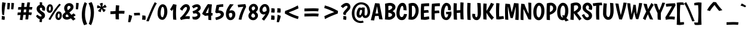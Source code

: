 SplineFontDB: 3.0
FontName: Boogaloo-Regular
FullName: Boogaloo
FamilyName: Boogaloo
Weight: Book
Copyright: Copyright (c) 2011, John Vargas Beltran (www.johnvargasbeltran.com|john.vargasbeltran@gmail.com), with Reserved Font Name "Boogaloo".
Version: 1.001
ItalicAngle: 0
UnderlinePosition: -122
UnderlineWidth: 79
Ascent: 800
Descent: 200
sfntRevision: 0x00010042
LayerCount: 2
Layer: 0 1 "Back"  1
Layer: 1 1 "Fore"  0
XUID: [1021 249 870556582 14744102]
FSType: 0
OS2Version: 2
OS2_WeightWidthSlopeOnly: 0
OS2_UseTypoMetrics: 1
CreationTime: 1324165725
ModificationTime: 1324194835
PfmFamily: 65
TTFWeight: 400
TTFWidth: 5
LineGap: 0
VLineGap: 0
Panose: 3 6 9 2 3 2 2 2 2 3
OS2TypoAscent: 143
OS2TypoAOffset: 1
OS2TypoDescent: -46
OS2TypoDOffset: 1
OS2TypoLinegap: 0
OS2WinAscent: 0
OS2WinAOffset: 1
OS2WinDescent: 0
OS2WinDOffset: 1
HheadAscent: 0
HheadAOffset: 1
HheadDescent: 0
HheadDOffset: 1
OS2SubXSize: 660
OS2SubYSize: 600
OS2SubXOff: 0
OS2SubYOff: -188
OS2SupXSize: 660
OS2SupYSize: 600
OS2SupXOff: 0
OS2SupYOff: 251
OS2StrikeYSize: 50
OS2StrikeYPos: 250
OS2FamilyClass: 2566
OS2Vendor: 'MYFO'
OS2CodePages: 00000001.00000000
OS2UnicodeRanges: 00000023.00000000.00000000.00000000
Lookup: 258 0 0 "'kern' Horizontal Kerning in Latin lookup 0"  {"'kern' Horizontal Kerning in Latin lookup 0 subtable"  } ['kern' ('DFLT' <'dflt' > 'latn' <'dflt' > ) ]
DEI: 91125
TtTable: prep
PUSHW_1
 511
SCANCTRL
PUSHB_1
 4
SCANTYPE
EndTTInstrs
ShortTable: maxp 16
  1
  0
  294
  64
  7
  0
  0
  2
  0
  1
  1
  0
  64
  0
  0
  0
EndShort
LangName: 1033 "" "" "" "JohnVargasBeltran: Boogaloo: 2011" "" "Version 1.001" "" "Boogaloo is a trademark of John Vargas Beltran." "John Vargas Beltran" "John Vargas Beltran" "" "" "www.johnvargasbeltran.com" "This Font Software is licensed under the SIL Open Font License, Version 1.1. This license is available with a FAQ at: http://scripts.sil.org/OFL" "http://scripts.sil.org/OFL" 
GaspTable: 1 65535 15 1
Encoding: UnicodeBmp
UnicodeInterp: none
NameList: Adobe Glyph List
DisplaySize: -24
AntiAlias: 1
FitToEm: 1
BeginChars: 65551 294

StartChar: .notdef
Encoding: 65536 -1 0
Width: 600
Flags: W
LayerCount: 2
EndChar

StartChar: .null
Encoding: 65537 -1 1
Width: 0
Flags: W
LayerCount: 2
EndChar

StartChar: nonmarkingreturn
Encoding: 65538 -1 2
Width: 333
Flags: W
LayerCount: 2
EndChar

StartChar: uni0011
Encoding: 17 17 3
Width: 0
GlyphClass: 2
Flags: W
LayerCount: 2
EndChar

StartChar: space
Encoding: 32 32 4
Width: 242
GlyphClass: 2
Flags: W
LayerCount: 2
EndChar

StartChar: exclam
Encoding: 33 33 5
Width: 278
GlyphClass: 2
Flags: W
LayerCount: 2
Fore
SplineSet
94 196 m 1,0,1
 76 345 76 345 76 467.5 c 128,-1,2
 76 590 76 590 95 731 c 1,3,-1
 241 703 l 1,4,5
 191 509 191 509 174 186 c 1,6,-1
 94 196 l 1,0,1
189 134 m 1,7,8
 200 114 200 114 200 64 c 128,-1,9
 200 14 200 14 184 -23 c 1,10,-1
 65 0 l 1,11,12
 75 37 75 37 75 77.5 c 128,-1,13
 75 118 75 118 73 146 c 1,14,-1
 189 134 l 1,7,8
EndSplineSet
EndChar

StartChar: quotedbl
Encoding: 34 34 6
Width: 348
GlyphClass: 2
Flags: W
LayerCount: 2
Fore
SplineSet
37 704 m 1,0,-1
 145 695 l 1,1,2
 140 578 140 578 117 426 c 1,3,-1
 25 434 l 1,4,5
 33 537 33 537 37 704 c 1,0,-1
203 704 m 1,6,-1
 311 695 l 1,7,8
 306 578 306 578 283 426 c 1,9,-1
 191 434 l 1,10,11
 199 537 199 537 203 704 c 1,6,-1
EndSplineSet
EndChar

StartChar: numbersign
Encoding: 35 35 7
Width: 833
GlyphClass: 2
Flags: W
LayerCount: 2
Fore
SplineSet
522 726 m 1,0,-1
 635 717 l 1,1,2
 615 594 615 594 607 530 c 1,3,4
 675 528 675 528 735 521 c 1,5,-1
 708 411 l 1,6,7
 652 419 652 419 594 420 c 1,8,9
 583 305 583 305 583 301 c 1,10,11
 651 299 651 299 711 292 c 1,12,-1
 684 182 l 1,13,14
 630 190 630 190 574 191 c 1,15,16
 562 63 562 63 554 0 c 1,17,-1
 438 0 l 1,18,19
 449 99 449 99 456 193 c 1,20,21
 422 193 422 193 352 191 c 1,22,23
 333 49 333 49 317 -29 c 1,24,-1
 204 -18 l 1,25,26
 218 56 218 56 234 187 c 1,27,28
 148 185 148 185 105 185 c 1,29,-1
 117 295 l 1,30,31
 158 295 158 295 246 297 c 1,32,33
 254 372 254 372 257 416 c 1,34,35
 215 414 215 414 129 414 c 1,36,-1
 141 524 l 1,37,38
 181 524 181 524 267 526 c 1,39,40
 274 616 274 616 285 706 c 1,41,-1
 401 697 l 1,42,43
 393 638 393 638 384 530 c 1,44,45
 452 532 452 532 490 532 c 1,46,47
 507 657 507 657 522 726 c 1,0,-1
476 422 m 1,48,49
 443 422 443 422 375 420 c 1,50,51
 372 387 372 387 364 301 c 1,52,53
 430 303 430 303 465 303 c 1,54,55
 473 368 473 368 476 422 c 1,48,49
EndSplineSet
EndChar

StartChar: dollar
Encoding: 36 36 8
Width: 484
GlyphClass: 2
Flags: W
LayerCount: 2
Fore
SplineSet
216 617 m 1,0,-1
 214 732 l 1,1,-1
 314 724 l 1,2,3
 314 645 314 645 316 616 c 1,4,5
 370 599 370 599 405 552 c 128,-1,6
 440 505 440 505 440 467 c 0,7,8
 440 405 440 405 419 362 c 1,9,-1
 306 396 l 1,10,11
 317 424 317 424 317 445 c 128,-1,12
 317 466 317 466 302 481.5 c 128,-1,13
 287 497 287 497 267 497 c 128,-1,14
 247 497 247 497 232.5 484 c 128,-1,15
 218 471 218 471 218 447.5 c 128,-1,16
 218 424 218 424 234 400 c 128,-1,17
 250 376 250 376 274 361 c 0,18,19
 358 310 358 310 396 270.5 c 128,-1,20
 434 231 434 231 434 171 c 128,-1,21
 434 111 434 111 400 69.5 c 128,-1,22
 366 28 366 28 312 13 c 1,23,24
 312 -44 312 -44 301 -116 c 1,25,-1
 201 -107 l 1,26,27
 211 -38 211 -38 212 11 c 1,28,29
 124 32 124 32 57 143 c 1,30,-1
 118 202 l 1,31,32
 202 124 202 124 254 124 c 0,33,34
 291 124 291 124 291 154 c 0,35,36
 291 176 291 176 273 196 c 128,-1,37
 255 216 255 216 213 246 c 0,38,39
 84 339 84 339 84 448 c 0,40,41
 84 513 84 513 121.5 557.5 c 128,-1,42
 159 602 159 602 216 617 c 1,0,-1
EndSplineSet
EndChar

StartChar: percent
Encoding: 37 37 9
Width: 676
GlyphClass: 2
Flags: W
LayerCount: 2
Fore
SplineSet
132 514 m 128,-1,1
 120 475 120 475 120 438 c 0,2,3
 120 370 120 370 162 370 c 0,4,5
 177 370 177 370 190 398.5 c 128,-1,6
 203 427 203 427 203 464 c 0,7,8
 203 553 203 553 164 553 c 0,9,0
 144 553 144 553 132 514 c 128,-1,1
64 320 m 128,-1,11
 28 361 28 361 28 435.5 c 128,-1,12
 28 510 28 510 65.5 576.5 c 128,-1,13
 103 643 103 643 166.5 643 c 128,-1,14
 230 643 230 643 262 593 c 128,-1,15
 294 543 294 543 294 468 c 128,-1,16
 294 393 294 393 253 336 c 128,-1,17
 212 279 212 279 162 279 c 0,18,10
 100 279 100 279 64 320 c 128,-1,11
502 210 m 128,-1,20
 490 171 490 171 490 134 c 0,21,22
 490 66 490 66 532 66 c 0,23,24
 547 66 547 66 560 94.5 c 128,-1,25
 573 123 573 123 573 160 c 0,26,27
 573 249 573 249 534 249 c 0,28,19
 514 249 514 249 502 210 c 128,-1,20
434 16 m 128,-1,30
 398 57 398 57 398 131.5 c 128,-1,31
 398 206 398 206 435.5 272.5 c 128,-1,32
 473 339 473 339 536.5 339 c 128,-1,33
 600 339 600 339 632 289 c 128,-1,34
 664 239 664 239 664 164 c 128,-1,35
 664 89 664 89 623 32 c 128,-1,36
 582 -25 582 -25 532 -25 c 0,37,29
 470 -25 470 -25 434 16 c 128,-1,30
183 -23 m 1,38,-1
 106 6 l 1,39,40
 356 442 356 442 560 666 c 1,41,-1
 624 626 l 1,42,43
 508 496 508 496 405 342 c 128,-1,44
 302 188 302 188 183 -23 c 1,38,-1
EndSplineSet
EndChar

StartChar: ampersand
Encoding: 38 38 10
Width: 539
GlyphClass: 2
Flags: W
LayerCount: 2
Fore
SplineSet
465 -49 m 1,0,1
 443 -27 443 -27 367 45 c 1,2,3
 262 -10 262 -10 205 -10 c 0,4,5
 124 -10 124 -10 71.5 31.5 c 128,-1,6
 19 73 19 73 19 140 c 0,7,8
 19 187 19 187 50 226 c 128,-1,9
 81 265 81 265 141 312 c 1,10,11
 86 405 86 405 86 474 c 0,12,13
 86 565 86 565 151 628.5 c 128,-1,14
 216 692 216 692 297 692 c 128,-1,15
 378 692 378 692 428 645 c 128,-1,16
 478 598 478 598 478 531 c 0,17,18
 478 448 478 448 403 378 c 0,19,20
 368 345 368 345 305 296 c 1,21,22
 337 254 337 254 392 194 c 1,23,24
 420 213 420 213 484 258 c 1,25,-1
 570 178 l 1,26,27
 539 154 539 154 474 109 c 1,28,29
 489 94 489 94 521 63.5 c 128,-1,30
 553 33 553 33 565 21 c 1,31,-1
 465 -49 l 1,0,1
237 550.5 m 128,-1,33
 216 524 216 524 216 483.5 c 128,-1,34
 216 443 216 443 244 390 c 1,35,36
 353 471 353 471 353 511 c 0,37,38
 353 541 353 541 335 559 c 128,-1,39
 317 577 317 577 287.5 577 c 128,-1,32
 258 577 258 577 237 550.5 c 128,-1,33
165 114.5 m 128,-1,41
 181 100 181 100 204.5 100 c 128,-1,42
 228 100 228 100 285 130 c 1,43,44
 242 174 242 174 205 222 c 1,45,46
 149 178 149 178 149 153.5 c 128,-1,40
 149 129 149 129 165 114.5 c 128,-1,41
EndSplineSet
EndChar

StartChar: quotesingle
Encoding: 39 39 11
Width: 181
GlyphClass: 2
Flags: W
LayerCount: 2
Fore
SplineSet
37 704 m 1,0,-1
 145 695 l 1,1,2
 140 578 140 578 117 426 c 1,3,-1
 25 434 l 1,4,5
 33 537 33 537 37 704 c 1,0,-1
EndSplineSet
EndChar

StartChar: parenleft
Encoding: 40 40 12
Width: 354
GlyphClass: 2
Flags: W
LayerCount: 2
Fore
SplineSet
235 207 m 0,0,1
 235 -9 235 -9 327 -200 c 1,2,-1
 197 -246 l 1,3,4
 100 -68 100 -68 100 187 c 0,5,6
 100 337 100 337 135 486 c 128,-1,7
 170 635 170 635 223 734 c 1,8,-1
 319 680 l 1,9,10
 283 596 283 596 259 466.5 c 128,-1,11
 235 337 235 337 235 207 c 0,0,1
EndSplineSet
EndChar

StartChar: parenright
Encoding: 41 41 13
Width: 354
GlyphClass: 2
Flags: W
LayerCount: 2
Fore
SplineSet
125 283 m 0,0,1
 125 499 125 499 33 690 c 1,2,-1
 163 736 l 1,3,4
 260 558 260 558 260 303 c 0,5,6
 260 153 260 153 225 4 c 128,-1,7
 190 -145 190 -145 137 -244 c 1,8,-1
 41 -190 l 1,9,10
 77 -106 77 -106 101 23.5 c 128,-1,11
 125 153 125 153 125 283 c 0,0,1
EndSplineSet
EndChar

StartChar: asterisk
Encoding: 42 42 14
Width: 475
GlyphClass: 2
Flags: W
LayerCount: 2
Fore
SplineSet
268 703 m 1,0,1
 278 682 278 682 278 662 c 128,-1,2
 278 642 278 642 270 601.5 c 128,-1,3
 262 561 262 561 259 536 c 1,4,5
 310 564 310 564 370 628 c 1,6,7
 408 595 408 595 439 528 c 1,8,9
 421 511 421 511 401 505 c 128,-1,10
 381 499 381 499 340.5 494 c 128,-1,11
 300 489 300 489 278 485 c 1,12,13
 323 442 323 442 399 408 c 1,14,15
 380 362 380 362 325 311 c 1,16,17
 305 322 305 322 292.5 339 c 128,-1,18
 280 356 280 356 263 393.5 c 128,-1,19
 246 431 246 431 235 451 c 1,20,21
 208 398 208 398 199 312 c 1,22,23
 147 317 147 317 84 353 c 1,24,25
 88 375 88 375 100 392 c 128,-1,26
 112 409 112 409 142 436 c 128,-1,27
 172 463 172 463 189 481 c 1,28,29
 165 484 165 484 134 484 c 128,-1,30
 103 484 103 484 46 473 c 1,31,32
 41 493 41 493 41 525 c 128,-1,33
 41 557 41 557 49 595 c 1,34,35
 53 596 53 596 68.5 596 c 128,-1,36
 84 596 84 596 106.5 586.5 c 128,-1,37
 129 577 129 577 158.5 559.5 c 128,-1,38
 188 542 188 542 203 535 c 1,39,40
 192 595 192 595 152 668 c 1,41,42
 195 694 195 694 268 703 c 1,0,1
EndSplineSet
EndChar

StartChar: plus
Encoding: 43 43 15
Width: 833
GlyphClass: 2
Flags: W
LayerCount: 2
Fore
SplineSet
704 240 m 1,0,1
 651 245 651 245 599.5 245 c 128,-1,2
 548 245 548 245 478 243 c 1,3,-1
 478 230 l 2,4,5
 478 129 478 129 483 -1 c 1,6,-1
 343 8 l 1,7,8
 338 138 338 138 338 230 c 2,9,-1
 338 235 l 1,10,11
 326 233 326 233 127 223 c 1,12,-1
 121 343 l 1,13,14
 267 348 267 348 339 356 c 1,15,16
 344 490 344 490 354 603 c 1,17,-1
 494 591 l 1,18,19
 483 478 483 478 480 363 c 1,20,21
 550 365 550 365 608 365 c 128,-1,22
 666 365 666 365 718 360 c 1,23,-1
 704 240 l 1,0,1
EndSplineSet
EndChar

StartChar: comma
Encoding: 44 44 16
Width: 260
GlyphClass: 2
Flags: W
LayerCount: 2
Fore
SplineSet
75 197 m 1,0,-1
 208 153 l 1,1,2
 198 62 198 62 130 -120 c 1,3,-1
 38 -113 l 1,4,5
 65 51 65 51 75 197 c 1,0,-1
EndSplineSet
EndChar

StartChar: hyphen
Encoding: 45 45 17
Width: 324
GlyphClass: 2
Flags: W
LayerCount: 2
Fore
SplineSet
34 274 m 1,0,-1
 228 283 l 1,1,2
 258 283 258 283 283 280 c 1,3,-1
 287 172 l 1,4,5
 257 175 257 175 228 175 c 1,6,-1
 46 166 l 1,7,-1
 34 274 l 1,0,-1
EndSplineSet
Kerns2: 220 19 "'kern' Horizontal Kerning in Latin lookup 0 subtable"  219 19 "'kern' Horizontal Kerning in Latin lookup 0 subtable"  187 19 "'kern' Horizontal Kerning in Latin lookup 0 subtable"  162 19 "'kern' Horizontal Kerning in Latin lookup 0 subtable"  155 19 "'kern' Horizontal Kerning in Latin lookup 0 subtable"  86 19 "'kern' Horizontal Kerning in Latin lookup 0 subtable"  83 19 "'kern' Horizontal Kerning in Latin lookup 0 subtable"  82 19 "'kern' Horizontal Kerning in Latin lookup 0 subtable"  61 -41 "'kern' Horizontal Kerning in Latin lookup 0 subtable"  56 -55 "'kern' Horizontal Kerning in Latin lookup 0 subtable"  51 19 "'kern' Horizontal Kerning in Latin lookup 0 subtable"  46 19 "'kern' Horizontal Kerning in Latin lookup 0 subtable"  43 19 "'kern' Horizontal Kerning in Latin lookup 0 subtable"  39 19 "'kern' Horizontal Kerning in Latin lookup 0 subtable" 
EndChar

StartChar: period
Encoding: 46 46 18
Width: 260
GlyphClass: 2
Flags: W
LayerCount: 2
Fore
SplineSet
188 159 m 1,0,1
 199 124 199 124 199 69.5 c 128,-1,2
 199 15 199 15 185 -21 c 1,3,-1
 50 -10 l 1,4,5
 59 66 59 66 59 106.5 c 128,-1,6
 59 147 59 147 58 171 c 1,7,-1
 188 159 l 1,0,1
EndSplineSet
EndChar

StartChar: slash
Encoding: 47 47 19
Width: 410
GlyphClass: 2
Flags: W
LayerCount: 2
Fore
SplineSet
76 -83 m 1,0,-1
 -24 -73 l 1,1,2
 -7 -31 -7 -31 51.5 114 c 128,-1,3
 110 259 110 259 142 334 c 0,4,5
 238 566 238 566 330 731 c 1,6,-1
 418 684 l 1,7,8
 362 598 362 598 303.5 470 c 128,-1,9
 245 342 245 342 170.5 153 c 128,-1,10
 96 -36 96 -36 76 -83 c 1,0,-1
EndSplineSet
EndChar

StartChar: zero
Encoding: 48 48 20
Width: 484
GlyphClass: 2
Flags: W
LayerCount: 2
Fore
SplineSet
200 446 m 128,-1,1
 178 359 178 359 178 269.5 c 128,-1,2
 178 180 178 180 198.5 136 c 128,-1,3
 219 92 219 92 254 92 c 0,4,5
 281 92 281 92 304.5 161.5 c 128,-1,6
 328 231 328 231 328 318 c 0,7,8
 328 533 328 533 257 533 c 0,9,0
 222 533 222 533 200 446 c 128,-1,1
48 252 m 0,10,11
 48 347 48 347 71.5 434.5 c 128,-1,12
 95 522 95 522 144 582.5 c 128,-1,13
 193 643 193 643 260 643 c 128,-1,14
 327 643 327 643 373 598 c 0,15,16
 458 513 458 513 458 318 c 0,17,18
 458 233 458 233 428 154.5 c 128,-1,19
 398 76 398 76 351 29 c 128,-1,20
 304 -18 304 -18 254 -18 c 0,21,22
 158 -18 158 -18 103 56 c 128,-1,23
 48 130 48 130 48 252 c 0,10,11
EndSplineSet
EndChar

StartChar: one
Encoding: 49 49 21
Width: 484
GlyphClass: 2
Flags: W
LayerCount: 2
Fore
SplineSet
366 623 m 1,0,1
 346 459 346 459 346 288.5 c 128,-1,2
 346 118 346 118 360 -18 c 1,3,-1
 226 -5 l 1,4,5
 219 112 219 112 219 223.5 c 128,-1,6
 219 335 219 335 227 435 c 1,7,-1
 171 360 l 1,8,-1
 95 424 l 1,9,10
 158 516 158 516 228 650 c 1,11,-1
 366 623 l 1,0,1
EndSplineSet
EndChar

StartChar: two
Encoding: 50 50 22
Width: 484
GlyphClass: 2
Flags: W
LayerCount: 2
Fore
SplineSet
289 647 m 0,0,1
 368 647 368 647 410.5 597 c 128,-1,2
 453 547 453 547 453 471 c 0,3,4
 453 420 453 420 397 323.5 c 128,-1,5
 341 227 341 227 255 129 c 1,6,7
 277 137 277 137 345.5 137 c 128,-1,8
 414 137 414 137 451 130 c 1,9,-1
 439 17 l 1,10,11
 377 22 377 22 335 22 c 0,12,13
 220 22 220 22 79 -26 c 1,14,-1
 36 61 l 1,15,16
 145 152 145 152 239 284 c 128,-1,17
 333 416 333 416 333 471.5 c 128,-1,18
 333 527 333 527 289 527 c 0,19,20
 253 527 253 527 214.5 485.5 c 128,-1,21
 176 444 176 444 132 370 c 1,22,-1
 32 440 l 1,23,24
 162 647 162 647 289 647 c 0,0,1
EndSplineSet
EndChar

StartChar: three
Encoding: 51 51 23
Width: 484
GlyphClass: 2
Flags: W
LayerCount: 2
Fore
SplineSet
170.5 623.5 m 128,-1,1
 219 643 219 643 280 643 c 128,-1,2
 341 643 341 643 386 602 c 128,-1,3
 431 561 431 561 431 487.5 c 128,-1,4
 431 414 431 414 315 333 c 1,5,6
 415 281 415 281 415 192.5 c 128,-1,7
 415 104 415 104 349 47 c 128,-1,8
 283 -10 283 -10 217 -10 c 128,-1,9
 151 -10 151 -10 96 11 c 1,10,-1
 78 121 l 1,11,12
 113 110 113 110 164 110 c 128,-1,13
 215 110 215 110 255 132.5 c 128,-1,14
 295 155 295 155 295 185.5 c 128,-1,15
 295 216 295 216 270 236.5 c 128,-1,16
 245 257 245 257 206 257 c 128,-1,17
 167 257 167 257 122 243 c 1,18,-1
 88 346 l 1,19,20
 193 381 193 381 249.5 420.5 c 128,-1,21
 306 460 306 460 306 492 c 0,22,23
 306 528 306 528 267 528 c 0,24,25
 215 528 215 528 126 466 c 1,26,-1
 62 561 l 1,27,0
 122 604 122 604 170.5 623.5 c 128,-1,1
EndSplineSet
EndChar

StartChar: four
Encoding: 52 52 24
Width: 484
GlyphClass: 2
Flags: W
LayerCount: 2
Fore
SplineSet
273 163 m 1,0,1
 238 163 238 163 136 151 c 1,2,-1
 17 232 l 1,3,4
 17 256 17 256 111.5 424.5 c 128,-1,5
 206 593 206 593 260 652 c 1,6,-1
 425 636 l 1,7,8
 401 448 401 448 395 273 c 1,9,-1
 459 267 l 1,10,-1
 445 162 l 1,11,-1
 393 162 l 1,12,13
 393 48 393 48 398 -30 c 1,14,-1
 278 -20 l 1,15,16
 273 51 273 51 273 163 c 1,0,1
166 267 m 1,17,18
 216 274 216 274 274 274 c 1,19,20
 281 406 281 406 298 521 c 1,21,22
 213 374 213 374 166 267 c 1,17,18
EndSplineSet
EndChar

StartChar: five
Encoding: 53 53 25
Width: 484
GlyphClass: 2
Flags: W
LayerCount: 2
Fore
SplineSet
424 646 m 1,0,-1
 424 536 l 1,1,2
 344 536 344 536 249 521 c 1,3,4
 248 511 248 511 228 383 c 1,5,6
 330 383 330 383 390 340.5 c 128,-1,7
 450 298 450 298 450 220 c 0,8,9
 450 42 450 42 121 -28 c 1,10,-1
 93 80 l 1,11,12
 320 130 320 130 320 210 c 0,13,14
 320 238 320 238 290.5 256 c 128,-1,15
 261 274 261 274 219 274 c 0,16,17
 206 274 206 274 144 261 c 1,18,-1
 86 307 l 1,19,-1
 142 610 l 1,20,21
 309 646 309 646 424 646 c 1,0,-1
EndSplineSet
EndChar

StartChar: six
Encoding: 54 54 26
Width: 484
GlyphClass: 2
Flags: W
LayerCount: 2
Fore
SplineSet
299 388 m 0,0,1
 361 388 361 388 408 343 c 128,-1,2
 455 298 455 298 455 205 c 128,-1,3
 455 112 455 112 395.5 40.5 c 128,-1,4
 336 -31 336 -31 250 -31 c 128,-1,5
 164 -31 164 -31 112.5 38 c 128,-1,6
 61 107 61 107 61 220 c 0,7,8
 61 346 61 346 113 450 c 0,9,10
 141 507 141 507 164.5 545 c 128,-1,11
 188 583 188 583 233 649 c 1,12,-1
 387 636 l 1,13,14
 252 495 252 495 207 369 c 1,15,16
 255 388 255 388 299 388 c 0,0,1
187 248 m 1,17,-1
 186 220 l 1,18,19
 186 157 186 157 205 118 c 128,-1,20
 224 79 224 79 254.5 79 c 128,-1,21
 285 79 285 79 307.5 113 c 128,-1,22
 330 147 330 147 330 191.5 c 128,-1,23
 330 236 330 236 313.5 257 c 128,-1,24
 297 278 297 278 269 278 c 128,-1,25
 241 278 241 278 187 248 c 1,17,-1
EndSplineSet
EndChar

StartChar: seven
Encoding: 55 55 27
Width: 484
GlyphClass: 2
Flags: W
LayerCount: 2
Fore
SplineSet
401 649 m 1,0,-1
 433 536 l 1,1,2
 279 224 279 224 236 -15 c 1,3,-1
 118 -4 l 1,4,5
 170 269 170 269 317 536 c 1,6,7
 189 526 189 526 100 514 c 1,8,-1
 78 622 l 1,9,10
 205 639 205 639 401 649 c 1,0,-1
EndSplineSet
EndChar

StartChar: eight
Encoding: 56 56 28
Width: 484
GlyphClass: 2
Flags: W
LayerCount: 2
Fore
SplineSet
113 20 m 128,-1,1
 54 73 54 73 54 158 c 128,-1,2
 54 243 54 243 134 315 c 1,3,4
 69 375 69 375 69 456 c 128,-1,5
 69 537 69 537 130 599 c 128,-1,6
 191 661 191 661 273 661 c 128,-1,7
 355 661 355 661 404.5 601.5 c 128,-1,8
 454 542 454 542 454 480 c 0,9,10
 454 384 454 384 361 313 c 1,11,12
 402 290 402 290 427.5 251 c 128,-1,13
 453 212 453 212 453 163 c 0,14,15
 453 91 453 91 394 29 c 128,-1,16
 335 -33 335 -33 253.5 -33 c 128,-1,0
 172 -33 172 -33 113 20 c 128,-1,1
309.5 97 m 128,-1,18
 333 117 333 117 333 147.5 c 128,-1,19
 333 178 333 178 317 200 c 128,-1,20
 301 222 301 222 285 233.5 c 128,-1,21
 269 245 269 245 242 260 c 1,22,23
 174 215 174 215 174 156 c 0,24,25
 174 121 174 121 198 99 c 128,-1,26
 222 77 222 77 254 77 c 128,-1,17
 286 77 286 77 309.5 97 c 128,-1,18
212 526.5 m 128,-1,28
 189 502 189 502 189 473 c 128,-1,29
 189 444 189 444 205.5 416 c 128,-1,30
 222 388 222 388 243 375 c 1,31,32
 286 401 286 401 310 425 c 128,-1,33
 334 449 334 449 334 475.5 c 128,-1,34
 334 502 334 502 315.5 526.5 c 128,-1,35
 297 551 297 551 266 551 c 128,-1,27
 235 551 235 551 212 526.5 c 128,-1,28
EndSplineSet
EndChar

StartChar: nine
Encoding: 57 57 29
Width: 484
GlyphClass: 2
Flags: W
LayerCount: 2
Fore
SplineSet
220 210 m 0,0,1
 143 210 143 210 93.5 266.5 c 128,-1,2
 44 323 44 323 44 401 c 0,3,4
 44 497 44 497 112 575 c 128,-1,5
 180 653 180 653 266 653 c 0,6,7
 335 653 335 653 393 598 c 0,8,9
 423 569 423 569 441.5 515.5 c 128,-1,10
 460 462 460 462 460 390 c 0,11,12
 460 231 460 231 233 -51 c 1,13,-1
 138 16 l 1,14,15
 225 115 225 115 295 227 c 1,16,17
 248 210 248 210 220 210 c 0,0,1
230 320 m 0,18,19
 277 320 277 320 336 365 c 1,20,21
 340 389 340 389 340 400 c 0,22,23
 340 475 340 475 317.5 509 c 128,-1,24
 295 543 295 543 261 543 c 128,-1,25
 227 543 227 543 195.5 499 c 128,-1,26
 164 455 164 455 164 401 c 0,27,28
 164 368 164 368 182.5 344 c 128,-1,29
 201 320 201 320 230 320 c 0,18,19
EndSplineSet
EndChar

StartChar: colon
Encoding: 58 58 30
Width: 260
GlyphClass: 2
Flags: W
LayerCount: 2
Fore
SplineSet
188 159 m 1,0,1
 199 124 199 124 199 69.5 c 128,-1,2
 199 15 199 15 185 -21 c 1,3,-1
 50 -10 l 1,4,5
 59 66 59 66 59 106.5 c 128,-1,6
 59 147 59 147 58 171 c 1,7,-1
 188 159 l 1,0,1
194 465 m 1,8,9
 205 430 205 430 205 375.5 c 128,-1,10
 205 321 205 321 191 285 c 1,11,-1
 56 296 l 1,12,13
 65 372 65 372 65 412.5 c 128,-1,14
 65 453 65 453 64 477 c 1,15,-1
 194 465 l 1,8,9
EndSplineSet
EndChar

StartChar: semicolon
Encoding: 59 59 31
Width: 260
GlyphClass: 2
Flags: W
LayerCount: 2
Fore
SplineSet
194 465 m 1,0,1
 205 430 205 430 205 375.5 c 128,-1,2
 205 321 205 321 191 285 c 1,3,-1
 56 296 l 1,4,5
 65 372 65 372 65 412.5 c 128,-1,6
 65 453 65 453 64 477 c 1,7,-1
 194 465 l 1,0,1
75 197 m 1,8,-1
 208 153 l 1,9,10
 198 62 198 62 130 -120 c 1,11,-1
 38 -113 l 1,12,13
 65 51 65 51 75 197 c 1,8,-1
EndSplineSet
EndChar

StartChar: less
Encoding: 60 60 32
Width: 833
GlyphClass: 2
Flags: W
LayerCount: 2
Fore
SplineSet
128 250 m 1,0,-1
 139 359 l 1,1,2
 431 462 431 462 675 595 c 1,3,-1
 700 470 l 1,4,5
 504 373 504 373 286 298 c 1,6,7
 506 184 506 184 705 125 c 1,8,-1
 679 14 l 1,9,10
 409 88 409 88 128 250 c 1,0,-1
EndSplineSet
EndChar

StartChar: equal
Encoding: 61 61 33
Width: 833
GlyphClass: 2
Flags: W
LayerCount: 2
Fore
SplineSet
123 464 m 1,0,-1
 479 472 l 1,1,2
 628 472 628 472 720 461 c 1,3,-1
 702 341 l 1,4,5
 621 352 621 352 489 352 c 1,6,-1
 123 344 l 1,7,-1
 123 464 l 1,0,-1
123 245 m 1,8,-1
 479 253 l 1,9,10
 628 253 628 253 720 242 c 1,11,-1
 702 122 l 1,12,13
 621 133 621 133 489 133 c 1,14,-1
 123 125 l 1,15,-1
 123 245 l 1,8,-1
EndSplineSet
EndChar

StartChar: greater
Encoding: 62 62 34
Width: 833
GlyphClass: 2
Flags: W
LayerCount: 2
Fore
SplineSet
705 359 m 1,0,-1
 694 250 l 1,1,2
 402 147 402 147 158 14 c 1,3,-1
 133 139 l 1,4,5
 329 236 329 236 547 311 c 1,6,7
 327 425 327 425 128 484 c 1,8,-1
 154 595 l 1,9,10
 424 521 424 521 705 359 c 1,0,-1
EndSplineSet
EndChar

StartChar: question
Encoding: 63 63 35
Width: 419
GlyphClass: 2
Flags: W
LayerCount: 2
Fore
SplineSet
234 700 m 0,0,1
 311 700 311 700 355 650.5 c 128,-1,2
 399 601 399 601 399 526 c 0,3,4
 399 491 399 491 386 467 c 128,-1,5
 373 443 373 443 365.5 431 c 128,-1,6
 358 419 358 419 340.5 399 c 128,-1,7
 323 379 323 379 314 370 c 0,8,9
 280 331 280 331 252 303 c 1,10,11
 207 255 207 255 207 217 c 0,12,13
 207 203 207 203 212 186 c 1,14,-1
 127 196 l 1,15,16
 95 218 95 218 95 248.5 c 128,-1,17
 95 279 95 279 115 310.5 c 128,-1,18
 135 342 135 342 161 371.5 c 128,-1,19
 187 401 187 401 206.5 422.5 c 128,-1,20
 226 444 226 444 235.5 455 c 128,-1,21
 245 466 245 466 257 482 c 0,22,23
 279 513 279 513 279 533.5 c 128,-1,24
 279 554 279 554 267 567 c 128,-1,25
 255 580 255 580 234 580 c 0,26,27
 187 580 187 580 86 481 c 1,28,-1
 -6 561 l 1,29,30
 125 700 125 700 234 700 c 0,0,1
219 134 m 1,31,32
 230 114 230 114 230 64 c 128,-1,33
 230 14 230 14 214 -23 c 1,34,-1
 95 0 l 1,35,36
 105 37 105 37 105 77.5 c 128,-1,37
 105 118 105 118 103 146 c 1,38,-1
 219 134 l 1,31,32
EndSplineSet
EndChar

StartChar: at
Encoding: 64 64 36
Width: 834
GlyphClass: 2
Flags: W
LayerCount: 2
Fore
SplineSet
531 -129 m 1,0,1
 470 -154 470 -154 403.5 -154 c 128,-1,2
 337 -154 337 -154 270.5 -130 c 128,-1,3
 204 -106 204 -106 150 -58 c 128,-1,4
 96 -10 96 -10 65 71.5 c 128,-1,5
 34 153 34 153 34 258.5 c 128,-1,6
 34 364 34 364 66.5 452.5 c 128,-1,7
 99 541 99 541 153 600.5 c 128,-1,8
 207 660 207 660 277.5 693 c 128,-1,9
 348 726 348 726 424.5 726 c 128,-1,10
 501 726 501 726 566.5 702 c 128,-1,11
 632 678 632 678 685 629.5 c 128,-1,12
 738 581 738 581 769 499.5 c 128,-1,13
 800 418 800 418 800 310.5 c 128,-1,14
 800 203 800 203 742.5 131 c 128,-1,15
 685 59 685 59 600 59 c 0,16,17
 553 59 553 59 518.5 86.5 c 128,-1,18
 484 114 484 114 474 167 c 1,19,20
 426 71 426 71 371 71 c 0,21,22
 294 71 294 71 264 114 c 128,-1,23
 234 157 234 157 234 240 c 128,-1,24
 234 323 234 323 273.5 414.5 c 128,-1,25
 313 506 313 506 363 506 c 0,26,27
 408 506 408 506 458 482 c 1,28,29
 458 490 458 490 456 512 c 1,30,-1
 573 502 l 1,31,32
 573 334 573 334 566 204 c 1,33,34
 570 183 570 183 581.5 172.5 c 128,-1,35
 593 162 593 162 607 162 c 0,36,37
 647 162 647 162 669.5 208 c 128,-1,38
 692 254 692 254 692 326.5 c 128,-1,39
 692 399 692 399 670 463 c 128,-1,40
 648 527 648 527 610 564 c 1,41,42
 536 639 536 639 423 639 c 128,-1,43
 310 639 310 639 226 533 c 128,-1,44
 142 427 142 427 142 261 c 128,-1,45
 142 95 142 95 220 13.5 c 128,-1,46
 298 -68 298 -68 413 -68 c 0,47,48
 454 -68 454 -68 498 -49 c 1,49,-1
 531 -129 l 1,0,1
461 389 m 1,50,51
 438 408 438 408 412.5 408 c 128,-1,52
 387 408 387 408 369 350 c 128,-1,53
 351 292 351 292 351 235.5 c 128,-1,54
 351 179 351 179 385 179 c 0,55,56
 398 179 398 179 420 216.5 c 128,-1,57
 442 254 442 254 460 313 c 1,58,-1
 461 389 l 1,50,51
EndSplineSet
EndChar

StartChar: A
Encoding: 65 65 37
Width: 516
GlyphClass: 2
Flags: W
LayerCount: 2
Fore
SplineSet
353 10 m 1,0,-1
 330 149 l 1,1,-1
 181 143 l 1,2,-1
 143 -45 l 1,3,-1
 3 -33 l 1,4,-1
 182 692 l 1,5,-1
 367 676 l 1,6,-1
 498 -2 l 1,7,-1
 353 10 l 1,0,-1
265 561 m 1,8,-1
 202 250 l 1,9,-1
 314 254 l 1,10,-1
 265 561 l 1,8,-1
EndSplineSet
Kerns2: 260 37 "'kern' Horizontal Kerning in Latin lookup 0 subtable"  259 19 "'kern' Horizontal Kerning in Latin lookup 0 subtable"  253 19 "'kern' Horizontal Kerning in Latin lookup 0 subtable"  252 -36 "'kern' Horizontal Kerning in Latin lookup 0 subtable"  251 -18 "'kern' Horizontal Kerning in Latin lookup 0 subtable"  250 19 "'kern' Horizontal Kerning in Latin lookup 0 subtable"  249 -36 "'kern' Horizontal Kerning in Latin lookup 0 subtable"  248 -18 "'kern' Horizontal Kerning in Latin lookup 0 subtable"  126 37 "'kern' Horizontal Kerning in Latin lookup 0 subtable"  110 19 "'kern' Horizontal Kerning in Latin lookup 0 subtable"  61 -18 "'kern' Horizontal Kerning in Latin lookup 0 subtable"  60 19 "'kern' Horizontal Kerning in Latin lookup 0 subtable"  56 -27 "'kern' Horizontal Kerning in Latin lookup 0 subtable"  37 19 "'kern' Horizontal Kerning in Latin lookup 0 subtable"  31 19 "'kern' Horizontal Kerning in Latin lookup 0 subtable"  30 19 "'kern' Horizontal Kerning in Latin lookup 0 subtable"  18 32 "'kern' Horizontal Kerning in Latin lookup 0 subtable"  17 19 "'kern' Horizontal Kerning in Latin lookup 0 subtable"  16 32 "'kern' Horizontal Kerning in Latin lookup 0 subtable" 
EndChar

StartChar: B
Encoding: 66 66 38
Width: 523
GlyphClass: 2
Flags: W
LayerCount: 2
Fore
SplineSet
73 665 m 1,0,1
 190 701 190 701 284.5 701 c 128,-1,2
 379 701 379 701 445 650.5 c 128,-1,3
 511 600 511 600 511 526 c 0,4,5
 511 415 511 415 387 350 c 1,6,7
 503 303 503 303 503 193 c 0,8,9
 503 112 503 112 418 48.5 c 128,-1,10
 333 -15 333 -15 240 -15 c 0,11,12
 228 -15 228 -15 69 -1 c 1,13,14
 83 214 83 214 83 361 c 128,-1,15
 83 508 83 508 73 665 c 1,0,1
346.5 562.5 m 128,-1,17
 317 583 317 583 283.5 583 c 128,-1,18
 250 583 250 583 212 571 c 1,19,20
 216 451 216 451 216 390 c 1,21,22
 262 394 262 394 319 431.5 c 128,-1,23
 376 469 376 469 376 512 c 0,24,16
 376 542 376 542 346.5 562.5 c 128,-1,17
332 133.5 m 128,-1,26
 369 160 369 160 369 194.5 c 128,-1,27
 369 229 369 229 326 255 c 128,-1,28
 283 281 283 281 215 287 c 1,29,30
 213 169 213 169 211 110 c 1,31,32
 229 107 229 107 262 107 c 128,-1,25
 295 107 295 107 332 133.5 c 128,-1,26
EndSplineSet
Kerns2: 260 37 "'kern' Horizontal Kerning in Latin lookup 0 subtable"  259 19 "'kern' Horizontal Kerning in Latin lookup 0 subtable"  126 37 "'kern' Horizontal Kerning in Latin lookup 0 subtable"  110 19 "'kern' Horizontal Kerning in Latin lookup 0 subtable"  17 28 "'kern' Horizontal Kerning in Latin lookup 0 subtable" 
EndChar

StartChar: C
Encoding: 67 67 39
Width: 482
GlyphClass: 2
Flags: W
LayerCount: 2
Fore
SplineSet
269 575 m 0,0,1
 225 575 225 575 192 466.5 c 128,-1,2
 159 358 159 358 159 274 c 0,3,4
 159 98 159 98 251 98 c 0,5,6
 277 98 277 98 296.5 120.5 c 128,-1,7
 316 143 316 143 324.5 167 c 128,-1,8
 333 191 333 191 345 233 c 1,9,-1
 472 223 l 1,10,11
 446 100 446 100 394.5 35 c 128,-1,12
 343 -30 343 -30 251 -30 c 0,13,14
 143 -30 143 -30 84.5 51.5 c 128,-1,15
 26 133 26 133 26 259 c 0,16,17
 26 406 26 406 84 545 c 0,18,19
 112 614 112 614 162.5 658.5 c 128,-1,20
 213 703 213 703 278 703 c 0,21,22
 358 703 358 703 394 650 c 0,23,24
 412 624 412 624 423.5 597 c 128,-1,25
 435 570 435 570 440 528 c 0,26,27
 449 461 449 461 451 384 c 1,28,-1
 322 396 l 1,29,30
 322 525 322 525 298 558 c 1,31,32
 287 575 287 575 269 575 c 0,0,1
EndSplineSet
Kerns2: 260 37 "'kern' Horizontal Kerning in Latin lookup 0 subtable"  259 19 "'kern' Horizontal Kerning in Latin lookup 0 subtable"  126 37 "'kern' Horizontal Kerning in Latin lookup 0 subtable"  110 19 "'kern' Horizontal Kerning in Latin lookup 0 subtable"  17 19 "'kern' Horizontal Kerning in Latin lookup 0 subtable" 
EndChar

StartChar: D
Encoding: 68 68 40
Width: 502
GlyphClass: 2
Flags: W
LayerCount: 2
Fore
SplineSet
238 701 m 0,0,1
 355 701 355 701 418.5 609 c 128,-1,2
 482 517 482 517 482 386 c 0,3,4
 482 285 482 285 450 195.5 c 128,-1,5
 418 106 418 106 350 45.5 c 128,-1,6
 282 -15 282 -15 191 -15 c 0,7,8
 173 -15 173 -15 55 -1 c 1,9,10
 69 214 69 214 69 355 c 128,-1,11
 69 496 69 496 60 667 c 1,12,13
 157 701 157 701 238 701 c 0,0,1
307.5 188.5 m 128,-1,15
 353 270 353 270 353 364.5 c 128,-1,16
 353 459 353 459 320.5 520 c 128,-1,17
 288 581 288 581 243 581 c 0,18,19
 219 581 219 581 198 573 c 1,20,21
 202 425 202 425 202 324.5 c 128,-1,22
 202 224 202 224 196 115 c 1,23,24
 203 107 203 107 216 107 c 0,25,14
 262 107 262 107 307.5 188.5 c 128,-1,15
EndSplineSet
Kerns2: 260 37 "'kern' Horizontal Kerning in Latin lookup 0 subtable"  259 37 "'kern' Horizontal Kerning in Latin lookup 0 subtable"  252 19 "'kern' Horizontal Kerning in Latin lookup 0 subtable"  249 19 "'kern' Horizontal Kerning in Latin lookup 0 subtable"  126 37 "'kern' Horizontal Kerning in Latin lookup 0 subtable"  110 37 "'kern' Horizontal Kerning in Latin lookup 0 subtable"  17 19 "'kern' Horizontal Kerning in Latin lookup 0 subtable" 
EndChar

StartChar: E
Encoding: 69 69 41
Width: 447
GlyphClass: 2
Flags: W
LayerCount: 2
Fore
SplineSet
75 -4 m 1,0,1
 71 154 71 154 71 295 c 128,-1,2
 71 436 71 436 87 662 c 1,3,4
 258 688 258 688 421 688 c 1,5,-1
 421 565 l 1,6,7
 308 565 308 565 211 558 c 1,8,9
 207 446 207 446 206 386 c 1,10,11
 282 397 282 397 386 399 c 1,12,-1
 405 289 l 1,13,14
 338 288 338 288 204 274 c 1,15,16
 204 154 204 154 205 101 c 1,17,18
 292 108 292 108 413 131 c 1,19,-1
 430 21 l 1,20,21
 345 -18 345 -18 229 -18 c 1,22,-1
 75 -4 l 1,0,1
EndSplineSet
EndChar

StartChar: F
Encoding: 70 70 42
Width: 422
GlyphClass: 2
Flags: W
LayerCount: 2
Fore
SplineSet
421 688 m 1,0,-1
 421 565 l 1,1,2
 309 565 309 565 211 558 c 1,3,4
 209 529 209 529 207.5 455.5 c 128,-1,5
 206 382 206 382 205 365 c 1,6,7
 317 380 317 380 385 380 c 1,8,-1
 405 270 l 1,9,10
 293 267 293 267 204 256 c 1,11,12
 204 100 204 100 208 -19 c 1,13,-1
 73 -4 l 1,14,15
 71 158 71 158 71 297 c 128,-1,16
 71 436 71 436 87 662 c 1,17,18
 258 688 258 688 421 688 c 1,0,-1
EndSplineSet
Kerns2: 260 37 "'kern' Horizontal Kerning in Latin lookup 0 subtable"  259 19 "'kern' Horizontal Kerning in Latin lookup 0 subtable"  253 -92 "'kern' Horizontal Kerning in Latin lookup 0 subtable"  252 19 "'kern' Horizontal Kerning in Latin lookup 0 subtable"  251 19 "'kern' Horizontal Kerning in Latin lookup 0 subtable"  250 -92 "'kern' Horizontal Kerning in Latin lookup 0 subtable"  249 19 "'kern' Horizontal Kerning in Latin lookup 0 subtable"  248 19 "'kern' Horizontal Kerning in Latin lookup 0 subtable"  169 -18 "'kern' Horizontal Kerning in Latin lookup 0 subtable"  136 -36 "'kern' Horizontal Kerning in Latin lookup 0 subtable"  126 37 "'kern' Horizontal Kerning in Latin lookup 0 subtable"  110 19 "'kern' Horizontal Kerning in Latin lookup 0 subtable"  77 19 "'kern' Horizontal Kerning in Latin lookup 0 subtable"  73 -18 "'kern' Horizontal Kerning in Latin lookup 0 subtable"  69 -18 "'kern' Horizontal Kerning in Latin lookup 0 subtable"  56 19 "'kern' Horizontal Kerning in Latin lookup 0 subtable"  37 -36 "'kern' Horizontal Kerning in Latin lookup 0 subtable"  31 19 "'kern' Horizontal Kerning in Latin lookup 0 subtable"  30 19 "'kern' Horizontal Kerning in Latin lookup 0 subtable"  18 -87 "'kern' Horizontal Kerning in Latin lookup 0 subtable"  16 -87 "'kern' Horizontal Kerning in Latin lookup 0 subtable" 
EndChar

StartChar: G
Encoding: 71 71 43
Width: 498
GlyphClass: 2
Flags: W
LayerCount: 2
Fore
SplineSet
333 397 m 1,0,1
 337 417 337 417 337 462.5 c 128,-1,2
 337 508 337 508 322 546.5 c 128,-1,3
 307 585 307 585 278 585 c 0,4,5
 243 585 243 585 210 494.5 c 128,-1,6
 177 404 177 404 177 300.5 c 128,-1,7
 177 197 177 197 197 138.5 c 128,-1,8
 217 80 217 80 256 80 c 128,-1,9
 295 80 295 80 315 116 c 128,-1,10
 335 152 335 152 345 222 c 1,11,12
 309 222 309 222 268 215 c 1,13,-1
 247 314 l 1,14,15
 338 320 338 320 475 336 c 1,16,17
 481 284 481 284 481 241 c 128,-1,18
 481 198 481 198 455.5 134 c 128,-1,19
 430 70 430 70 379.5 21 c 128,-1,20
 329 -28 329 -28 269 -28 c 0,21,22
 165 -28 165 -28 102.5 53 c 128,-1,23
 40 134 40 134 40 282 c 0,24,25
 40 391 40 391 67 486 c 128,-1,26
 94 581 94 581 147 642 c 128,-1,27
 200 703 200 703 268 703 c 0,28,29
 334 703 334 703 392 655 c 0,30,31
 422 630 422 630 440.5 583.5 c 128,-1,32
 459 537 459 537 459 486 c 128,-1,33
 459 435 459 435 450 387 c 1,34,-1
 333 397 l 1,0,1
EndSplineSet
Kerns2: 260 37 "'kern' Horizontal Kerning in Latin lookup 0 subtable"  259 19 "'kern' Horizontal Kerning in Latin lookup 0 subtable"  253 19 "'kern' Horizontal Kerning in Latin lookup 0 subtable"  250 19 "'kern' Horizontal Kerning in Latin lookup 0 subtable"  126 37 "'kern' Horizontal Kerning in Latin lookup 0 subtable"  110 19 "'kern' Horizontal Kerning in Latin lookup 0 subtable"  56 19 "'kern' Horizontal Kerning in Latin lookup 0 subtable"  17 19 "'kern' Horizontal Kerning in Latin lookup 0 subtable" 
EndChar

StartChar: H
Encoding: 72 72 44
Width: 539
GlyphClass: 2
Flags: W
LayerCount: 2
Fore
SplineSet
201 501 m 2,0,-1
 202 386 l 1,1,-1
 352 395 l 1,2,3
 352 551 352 551 357 726 c 1,4,-1
 489 714 l 1,5,6
 480 555 480 555 480 369.5 c 128,-1,7
 480 184 480 184 491 -3 c 1,8,-1
 363 8 l 1,9,10
 354 94 354 94 352 284 c 1,11,-1
 205 275 l 1,12,13
 208 133 208 133 214 -14 c 1,14,-1
 78 -2 l 1,15,16
 67 209 67 209 67 386 c 128,-1,17
 67 563 67 563 75 692 c 1,18,-1
 207 680 l 1,19,20
 201 591 201 591 201 501 c 2,0,-1
EndSplineSet
Kerns2: 260 37 "'kern' Horizontal Kerning in Latin lookup 0 subtable"  259 19 "'kern' Horizontal Kerning in Latin lookup 0 subtable"  251 19 "'kern' Horizontal Kerning in Latin lookup 0 subtable"  248 19 "'kern' Horizontal Kerning in Latin lookup 0 subtable"  126 37 "'kern' Horizontal Kerning in Latin lookup 0 subtable"  110 19 "'kern' Horizontal Kerning in Latin lookup 0 subtable"  31 19 "'kern' Horizontal Kerning in Latin lookup 0 subtable"  30 19 "'kern' Horizontal Kerning in Latin lookup 0 subtable" 
EndChar

StartChar: I
Encoding: 73 73 45
Width: 289
GlyphClass: 2
Flags: W
LayerCount: 2
Fore
SplineSet
233 692 m 1,0,1
 224 534 224 534 224 336 c 128,-1,2
 224 138 224 138 237 -25 c 1,3,-1
 102 -13 l 1,4,5
 89 191 89 191 89 355.5 c 128,-1,6
 89 520 89 520 98 704 c 1,7,-1
 233 692 l 1,0,1
EndSplineSet
EndChar

StartChar: J
Encoding: 74 74 46
Width: 410
GlyphClass: 2
Flags: W
LayerCount: 2
Fore
SplineSet
128 229 m 1,0,1
 124 209 124 209 124 177.5 c 128,-1,2
 124 146 124 146 137.5 119 c 128,-1,3
 151 92 151 92 173 92 c 0,4,5
 203 92 203 92 216.5 138.5 c 128,-1,6
 230 185 230 185 230 240 c 0,7,8
 230 470 230 470 212 701 c 1,9,-1
 353 689 l 1,10,11
 367 509 367 509 367 240 c 0,12,13
 367 150 367 150 328 68 c 0,14,15
 308 25 308 25 271.5 -2.5 c 128,-1,16
 235 -30 235 -30 188 -30 c 0,17,18
 104 -30 104 -30 53 28.5 c 128,-1,19
 2 87 2 87 2 174 c 0,20,21
 2 204 2 204 10 241 c 1,22,-1
 128 229 l 1,0,1
EndSplineSet
Kerns2: 260 37 "'kern' Horizontal Kerning in Latin lookup 0 subtable"  259 19 "'kern' Horizontal Kerning in Latin lookup 0 subtable"  252 19 "'kern' Horizontal Kerning in Latin lookup 0 subtable"  251 19 "'kern' Horizontal Kerning in Latin lookup 0 subtable"  249 19 "'kern' Horizontal Kerning in Latin lookup 0 subtable"  248 19 "'kern' Horizontal Kerning in Latin lookup 0 subtable"  126 37 "'kern' Horizontal Kerning in Latin lookup 0 subtable"  110 19 "'kern' Horizontal Kerning in Latin lookup 0 subtable"  17 19 "'kern' Horizontal Kerning in Latin lookup 0 subtable" 
EndChar

StartChar: K
Encoding: 75 75 47
Width: 515
GlyphClass: 2
Flags: W
LayerCount: 2
Fore
SplineSet
67 6 m 1,0,1
 60 159 60 159 60 351 c 128,-1,2
 60 543 60 543 70 679 c 1,3,-1
 207 666 l 1,4,5
 197 542 197 542 197 359 c 1,6,7
 323 566 323 566 387 706 c 1,8,-1
 513 656 l 1,9,10
 441 512 441 512 318 322 c 1,11,12
 418 163 418 163 511 82 c 1,13,-1
 419 -22 l 1,14,15
 303 91 303 91 197 287 c 1,16,17
 197 104 197 104 204 -9 c 1,18,-1
 67 6 l 1,0,1
EndSplineSet
Kerns2: 260 37 "'kern' Horizontal Kerning in Latin lookup 0 subtable"  253 32 "'kern' Horizontal Kerning in Latin lookup 0 subtable"  252 19 "'kern' Horizontal Kerning in Latin lookup 0 subtable"  251 37 "'kern' Horizontal Kerning in Latin lookup 0 subtable"  250 32 "'kern' Horizontal Kerning in Latin lookup 0 subtable"  249 19 "'kern' Horizontal Kerning in Latin lookup 0 subtable"  248 37 "'kern' Horizontal Kerning in Latin lookup 0 subtable"  126 37 "'kern' Horizontal Kerning in Latin lookup 0 subtable" 
EndChar

StartChar: L
Encoding: 76 76 48
Width: 388
GlyphClass: 2
Flags: W
LayerCount: 2
Fore
SplineSet
85 6 m 1,0,1
 72 212 72 212 72 383.5 c 128,-1,2
 72 555 72 555 83 695 c 1,3,-1
 216 683 l 1,4,5
 201 511 201 511 201 354 c 128,-1,6
 201 197 201 197 206 123 c 1,7,8
 242 128 242 128 383 143 c 1,9,-1
 403 27 l 1,10,11
 328 18 328 18 191 -3 c 1,12,-1
 85 6 l 1,0,1
EndSplineSet
Kerns2: 260 37 "'kern' Horizontal Kerning in Latin lookup 0 subtable"  259 -18 "'kern' Horizontal Kerning in Latin lookup 0 subtable"  252 -59 "'kern' Horizontal Kerning in Latin lookup 0 subtable"  251 -73 "'kern' Horizontal Kerning in Latin lookup 0 subtable"  249 -59 "'kern' Horizontal Kerning in Latin lookup 0 subtable"  248 -73 "'kern' Horizontal Kerning in Latin lookup 0 subtable"  136 19 "'kern' Horizontal Kerning in Latin lookup 0 subtable"  126 37 "'kern' Horizontal Kerning in Latin lookup 0 subtable"  110 -18 "'kern' Horizontal Kerning in Latin lookup 0 subtable"  93 -36 "'kern' Horizontal Kerning in Latin lookup 0 subtable"  61 -59 "'kern' Horizontal Kerning in Latin lookup 0 subtable"  59 -36 "'kern' Horizontal Kerning in Latin lookup 0 subtable"  58 -36 "'kern' Horizontal Kerning in Latin lookup 0 subtable"  56 -55 "'kern' Horizontal Kerning in Latin lookup 0 subtable"  37 19 "'kern' Horizontal Kerning in Latin lookup 0 subtable"  17 -18 "'kern' Horizontal Kerning in Latin lookup 0 subtable" 
EndChar

StartChar: M
Encoding: 77 77 49
Width: 650
GlyphClass: 2
Flags: W
LayerCount: 2
Fore
SplineSet
56 -6 m 1,0,1
 48 254 48 254 48 386 c 128,-1,2
 48 518 48 518 65 668 c 1,3,-1
 253 653 l 1,4,5
 288 527 288 527 327 300 c 1,6,7
 383 483 383 483 426 696 c 1,8,-1
 615 679 l 1,9,10
 623 370 623 370 623 227.5 c 128,-1,11
 623 85 623 85 614 -26 c 1,12,-1
 477 -13 l 1,13,14
 490 113 490 113 499 521 c 1,15,-1
 491 522 l 1,16,17
 481 483 481 483 459 388 c 0,18,19
 413 191 413 191 370 52 c 1,20,-1
 279 60 l 1,21,22
 255 156 255 156 223.5 308.5 c 128,-1,23
 192 461 192 461 175 533 c 1,24,-1
 167 534 l 1,25,26
 176 200 176 200 188 -18 c 1,27,-1
 56 -6 l 1,0,1
EndSplineSet
EndChar

StartChar: N
Encoding: 78 78 50
Width: 544
GlyphClass: 2
Flags: W
LayerCount: 2
Fore
SplineSet
500 704 m 1,0,-1
 501 239 l 2,1,2
 501 124 501 124 493 -8 c 1,3,-1
 381 3 l 1,4,5
 252 296 252 296 170 442 c 1,6,7
 171 294 171 294 171 -30 c 1,8,-1
 54 -17 l 1,9,10
 51 45 51 45 51 103 c 0,11,12
 51 345 51 345 78 667 c 1,13,-1
 211 654 l 1,14,15
 310 381 310 381 389 239 c 1,16,17
 383 541 383 541 375 715 c 1,18,-1
 500 704 l 1,0,-1
EndSplineSet
EndChar

StartChar: O
Encoding: 79 79 51
Width: 521
GlyphClass: 2
Flags: W
LayerCount: 2
Fore
SplineSet
99.5 51.5 m 128,-1,1
 34 137 34 137 34 311.5 c 128,-1,2
 34 486 34 486 105.5 596 c 128,-1,3
 177 706 177 706 274 706 c 128,-1,4
 371 706 371 706 435.5 620 c 128,-1,5
 500 534 500 534 500 361 c 128,-1,6
 500 188 500 188 428 77 c 128,-1,7
 356 -34 356 -34 260.5 -34 c 128,-1,0
 165 -34 165 -34 99.5 51.5 c 128,-1,1
199 509.5 m 128,-1,9
 167 432 167 432 167 314.5 c 128,-1,10
 167 197 167 197 194.5 140.5 c 128,-1,11
 222 84 222 84 263 84 c 128,-1,12
 304 84 304 84 335.5 162 c 128,-1,13
 367 240 367 240 367 357.5 c 128,-1,14
 367 475 367 475 340.5 531 c 128,-1,15
 314 587 314 587 275 587 c 0,16,8
 231 587 231 587 199 509.5 c 128,-1,9
EndSplineSet
Kerns2: 260 37 "'kern' Horizontal Kerning in Latin lookup 0 subtable"  259 19 "'kern' Horizontal Kerning in Latin lookup 0 subtable"  252 19 "'kern' Horizontal Kerning in Latin lookup 0 subtable"  249 19 "'kern' Horizontal Kerning in Latin lookup 0 subtable"  126 37 "'kern' Horizontal Kerning in Latin lookup 0 subtable"  110 19 "'kern' Horizontal Kerning in Latin lookup 0 subtable"  31 19 "'kern' Horizontal Kerning in Latin lookup 0 subtable"  30 19 "'kern' Horizontal Kerning in Latin lookup 0 subtable"  17 19 "'kern' Horizontal Kerning in Latin lookup 0 subtable" 
EndChar

StartChar: P
Encoding: 80 80 52
Width: 465
GlyphClass: 2
Flags: W
LayerCount: 2
Fore
SplineSet
69 -17 m 1,0,1
 65 96 65 96 65 254.5 c 128,-1,2
 65 413 65 413 75 678 c 1,3,4
 159 709 159 709 247.5 709 c 128,-1,5
 336 709 336 709 405.5 643.5 c 128,-1,6
 475 578 475 578 475 478.5 c 128,-1,7
 475 379 475 379 399.5 306.5 c 128,-1,8
 324 234 324 234 202 200 c 1,9,10
 202 88 202 88 205 -30 c 1,11,-1
 69 -17 l 1,0,1
338 473 m 128,-1,13
 338 526 338 526 310.5 559 c 128,-1,14
 283 592 283 592 249 592 c 0,15,16
 240 592 240 592 208 587 c 1,17,18
 203 446 203 446 202 314 c 1,19,20
 265 334 265 334 301.5 377 c 128,-1,12
 338 420 338 420 338 473 c 128,-1,13
EndSplineSet
Kerns2: 260 37 "'kern' Horizontal Kerning in Latin lookup 0 subtable"  253 -147 "'kern' Horizontal Kerning in Latin lookup 0 subtable"  252 23 "'kern' Horizontal Kerning in Latin lookup 0 subtable"  250 -147 "'kern' Horizontal Kerning in Latin lookup 0 subtable"  249 23 "'kern' Horizontal Kerning in Latin lookup 0 subtable"  220 -18 "'kern' Horizontal Kerning in Latin lookup 0 subtable"  187 -18 "'kern' Horizontal Kerning in Latin lookup 0 subtable"  169 -36 "'kern' Horizontal Kerning in Latin lookup 0 subtable"  136 -31 "'kern' Horizontal Kerning in Latin lookup 0 subtable"  126 37 "'kern' Horizontal Kerning in Latin lookup 0 subtable"  93 19 "'kern' Horizontal Kerning in Latin lookup 0 subtable"  87 -18 "'kern' Horizontal Kerning in Latin lookup 0 subtable"  83 -18 "'kern' Horizontal Kerning in Latin lookup 0 subtable"  82 -18 "'kern' Horizontal Kerning in Latin lookup 0 subtable"  73 -18 "'kern' Horizontal Kerning in Latin lookup 0 subtable"  69 -36 "'kern' Horizontal Kerning in Latin lookup 0 subtable"  37 -31 "'kern' Horizontal Kerning in Latin lookup 0 subtable"  31 19 "'kern' Horizontal Kerning in Latin lookup 0 subtable"  30 19 "'kern' Horizontal Kerning in Latin lookup 0 subtable"  18 -129 "'kern' Horizontal Kerning in Latin lookup 0 subtable"  16 -129 "'kern' Horizontal Kerning in Latin lookup 0 subtable" 
EndChar

StartChar: Q
Encoding: 81 81 53
Width: 521
GlyphClass: 2
Flags: W
LayerCount: 2
Fore
SplineSet
99.5 51.5 m 128,-1,1
 34 137 34 137 34 311.5 c 128,-1,2
 34 486 34 486 105.5 596 c 128,-1,3
 177 706 177 706 274 706 c 128,-1,4
 371 706 371 706 435.5 620 c 128,-1,5
 500 534 500 534 500 358 c 128,-1,6
 500 182 500 182 420 65 c 1,7,8
 458 14 458 14 518 -38 c 1,9,-1
 389 -86 l 1,10,11
 355 -44 355 -44 335 -14 c 1,12,13
 298 -34 298 -34 263 -34 c 0,14,0
 165 -34 165 -34 99.5 51.5 c 128,-1,1
199 509.5 m 128,-1,16
 167 432 167 432 167 314.5 c 128,-1,17
 167 197 167 197 194.5 140.5 c 128,-1,18
 222 84 222 84 263 84 c 0,19,20
 268 84 268 84 276 86 c 1,21,22
 255 131 255 131 246 176 c 1,23,-1
 338 169 l 1,24,25
 367 251 367 251 367 363 c 128,-1,26
 367 475 367 475 340.5 531 c 128,-1,27
 314 587 314 587 275 587 c 0,28,15
 231 587 231 587 199 509.5 c 128,-1,16
EndSplineSet
EndChar

StartChar: R
Encoding: 82 82 54
Width: 525
GlyphClass: 2
Flags: W
LayerCount: 2
Fore
SplineSet
62 -9 m 1,0,1
 75 231 75 231 75 419 c 128,-1,2
 75 607 75 607 74 666 c 1,3,4
 184 718 184 718 303 718 c 0,5,6
 391 718 391 718 450.5 662 c 128,-1,7
 510 606 510 606 510 504 c 0,8,9
 510 386 510 386 343 277 c 1,10,11
 434 163 434 163 529 26 c 1,12,-1
 433 -45 l 1,13,14
 370 50 370 50 207 265 c 1,15,16
 204 111 204 111 198 -24 c 1,17,-1
 62 -9 l 1,0,1
336 419.5 m 128,-1,19
 388 471 388 471 388 513 c 128,-1,20
 388 555 388 555 363.5 578 c 128,-1,21
 339 601 339 601 299 601 c 128,-1,22
 259 601 259 601 211 584 c 1,23,24
 211 415 211 415 210 333 c 1,25,18
 284 368 284 368 336 419.5 c 128,-1,19
EndSplineSet
Kerns2: 260 37 "'kern' Horizontal Kerning in Latin lookup 0 subtable"  259 37 "'kern' Horizontal Kerning in Latin lookup 0 subtable"  253 19 "'kern' Horizontal Kerning in Latin lookup 0 subtable"  252 19 "'kern' Horizontal Kerning in Latin lookup 0 subtable"  250 19 "'kern' Horizontal Kerning in Latin lookup 0 subtable"  249 19 "'kern' Horizontal Kerning in Latin lookup 0 subtable"  126 37 "'kern' Horizontal Kerning in Latin lookup 0 subtable"  110 37 "'kern' Horizontal Kerning in Latin lookup 0 subtable"  93 -36 "'kern' Horizontal Kerning in Latin lookup 0 subtable"  89 19 "'kern' Horizontal Kerning in Latin lookup 0 subtable"  31 37 "'kern' Horizontal Kerning in Latin lookup 0 subtable"  30 37 "'kern' Horizontal Kerning in Latin lookup 0 subtable"  18 19 "'kern' Horizontal Kerning in Latin lookup 0 subtable"  17 23 "'kern' Horizontal Kerning in Latin lookup 0 subtable"  16 19 "'kern' Horizontal Kerning in Latin lookup 0 subtable" 
EndChar

StartChar: S
Encoding: 83 83 55
Width: 475
GlyphClass: 2
Flags: W
LayerCount: 2
Fore
SplineSet
302 437 m 1,0,1
 315 486 315 486 315 519 c 128,-1,2
 315 552 315 552 297 573.5 c 128,-1,3
 279 595 279 595 250.5 595 c 128,-1,4
 222 595 222 595 203 567 c 128,-1,5
 184 539 184 539 184 503 c 0,6,7
 184 433 184 433 264 383 c 1,8,9
 344 331 344 331 373 308 c 128,-1,10
 402 285 402 285 414 266 c 0,11,12
 444 217 444 217 444 165 c 0,13,14
 444 75 444 75 383.5 21.5 c 128,-1,15
 323 -32 323 -32 247 -32 c 0,16,17
 157 -32 157 -32 96 44 c 0,18,19
 52 99 52 99 15 181 c 1,20,-1
 112 228 l 1,21,22
 135 168 135 168 169.5 126.5 c 128,-1,23
 204 85 204 85 243 85 c 0,24,25
 268 85 268 85 288 101 c 128,-1,26
 308 117 308 117 308 149.5 c 128,-1,27
 308 182 308 182 283 210 c 128,-1,28
 258 238 258 238 216 267 c 128,-1,29
 174 296 174 296 151 314.5 c 128,-1,30
 128 333 128 333 100 362 c 0,31,32
 47 418 47 418 47 505.5 c 128,-1,33
 47 593 47 593 108 652.5 c 128,-1,34
 169 712 169 712 253 712 c 128,-1,35
 337 712 337 712 394.5 647 c 128,-1,36
 452 582 452 582 452 513.5 c 128,-1,37
 452 445 452 445 426 396 c 1,38,-1
 302 437 l 1,0,1
EndSplineSet
EndChar

StartChar: T
Encoding: 84 84 56
Width: 387
GlyphClass: 2
Flags: W
LayerCount: 2
Fore
SplineSet
145 -2 m 1,0,1
 135 175 135 175 135 306.5 c 128,-1,2
 135 438 135 438 141 581 c 1,3,-1
 19 564 l 1,4,-1
 -3 680 l 1,5,6
 95 697 95 697 191 705 c 1,7,-1
 378 715 l 1,8,-1
 397 604 l 1,9,10
 342 601 342 601 273 595 c 1,11,12
 267 451 267 451 267 331 c 128,-1,13
 267 211 267 211 271 -13 c 1,14,-1
 145 -2 l 1,0,1
EndSplineSet
Kerns2: 259 -18 "'kern' Horizontal Kerning in Latin lookup 0 subtable"  253 -36 "'kern' Horizontal Kerning in Latin lookup 0 subtable"  252 19 "'kern' Horizontal Kerning in Latin lookup 0 subtable"  251 37 "'kern' Horizontal Kerning in Latin lookup 0 subtable"  250 -36 "'kern' Horizontal Kerning in Latin lookup 0 subtable"  249 19 "'kern' Horizontal Kerning in Latin lookup 0 subtable"  248 37 "'kern' Horizontal Kerning in Latin lookup 0 subtable"  220 -55 "'kern' Horizontal Kerning in Latin lookup 0 subtable"  187 -55 "'kern' Horizontal Kerning in Latin lookup 0 subtable"  185 -40 "'kern' Horizontal Kerning in Latin lookup 0 subtable"  181 -25 "'kern' Horizontal Kerning in Latin lookup 0 subtable"  176 2 "'kern' Horizontal Kerning in Latin lookup 0 subtable"  175 34 "'kern' Horizontal Kerning in Latin lookup 0 subtable"  174 -35 "'kern' Horizontal Kerning in Latin lookup 0 subtable"  171 -35 "'kern' Horizontal Kerning in Latin lookup 0 subtable"  169 -55 "'kern' Horizontal Kerning in Latin lookup 0 subtable"  163 -35 "'kern' Horizontal Kerning in Latin lookup 0 subtable"  136 -27 "'kern' Horizontal Kerning in Latin lookup 0 subtable"  110 -18 "'kern' Horizontal Kerning in Latin lookup 0 subtable"  93 -45 "'kern' Horizontal Kerning in Latin lookup 0 subtable"  91 -45 "'kern' Horizontal Kerning in Latin lookup 0 subtable"  89 -41 "'kern' Horizontal Kerning in Latin lookup 0 subtable"  87 -55 "'kern' Horizontal Kerning in Latin lookup 0 subtable"  86 -36 "'kern' Horizontal Kerning in Latin lookup 0 subtable"  83 -55 "'kern' Horizontal Kerning in Latin lookup 0 subtable"  77 19 "'kern' Horizontal Kerning in Latin lookup 0 subtable"  73 -55 "'kern' Horizontal Kerning in Latin lookup 0 subtable"  71 -55 "'kern' Horizontal Kerning in Latin lookup 0 subtable"  69 -55 "'kern' Horizontal Kerning in Latin lookup 0 subtable"  37 -27 "'kern' Horizontal Kerning in Latin lookup 0 subtable"  31 -45 "'kern' Horizontal Kerning in Latin lookup 0 subtable"  30 -45 "'kern' Horizontal Kerning in Latin lookup 0 subtable"  18 -55 "'kern' Horizontal Kerning in Latin lookup 0 subtable"  17 -55 "'kern' Horizontal Kerning in Latin lookup 0 subtable"  16 -55 "'kern' Horizontal Kerning in Latin lookup 0 subtable" 
EndChar

StartChar: U
Encoding: 85 85 57
Width: 539
GlyphClass: 2
Flags: W
LayerCount: 2
Fore
SplineSet
191 235 m 0,0,1
 191 183 191 183 214 142 c 128,-1,2
 237 101 237 101 268.5 101 c 128,-1,3
 300 101 300 101 319 129 c 128,-1,4
 338 157 338 157 346 203 c 0,5,6
 360 284 360 284 360 390.5 c 128,-1,7
 360 497 360 497 347 703 c 1,8,-1
 483 689 l 1,9,10
 497 483 497 483 497 409 c 128,-1,11
 497 335 497 335 495 305.5 c 128,-1,12
 493 276 493 276 487 237 c 128,-1,13
 481 198 481 198 471 164 c 128,-1,14
 461 130 461 130 444 96 c 128,-1,15
 427 62 427 62 404 38 c 0,16,17
 353 -17 353 -17 265.5 -17 c 128,-1,18
 178 -17 178 -17 116 61 c 128,-1,19
 54 139 54 139 54 235 c 0,20,21
 54 446 54 446 77 685 c 1,22,-1
 213 672 l 1,23,24
 191 453 191 453 191 235 c 0,0,1
EndSplineSet
EndChar

StartChar: V
Encoding: 86 86 58
Width: 475
GlyphClass: 2
Flags: W
LayerCount: 2
Fore
SplineSet
21 680 m 1,0,-1
 150 668 l 1,1,2
 188 419 188 419 245 189 c 1,3,-1
 249 190 l 1,4,5
 319 459 319 459 362 716 c 1,6,-1
 494 705 l 1,7,8
 427 361 427 361 295 -6 c 1,9,-1
 180 4 l 1,10,11
 78 365 78 365 21 680 c 1,0,-1
EndSplineSet
Kerns2: 253 -36 "'kern' Horizontal Kerning in Latin lookup 0 subtable"  252 19 "'kern' Horizontal Kerning in Latin lookup 0 subtable"  251 37 "'kern' Horizontal Kerning in Latin lookup 0 subtable"  250 -36 "'kern' Horizontal Kerning in Latin lookup 0 subtable"  249 19 "'kern' Horizontal Kerning in Latin lookup 0 subtable"  248 37 "'kern' Horizontal Kerning in Latin lookup 0 subtable"  220 -36 "'kern' Horizontal Kerning in Latin lookup 0 subtable"  187 -36 "'kern' Horizontal Kerning in Latin lookup 0 subtable"  169 -36 "'kern' Horizontal Kerning in Latin lookup 0 subtable"  136 -18 "'kern' Horizontal Kerning in Latin lookup 0 subtable"  93 -36 "'kern' Horizontal Kerning in Latin lookup 0 subtable"  89 -36 "'kern' Horizontal Kerning in Latin lookup 0 subtable"  83 -36 "'kern' Horizontal Kerning in Latin lookup 0 subtable"  73 -36 "'kern' Horizontal Kerning in Latin lookup 0 subtable"  69 -36 "'kern' Horizontal Kerning in Latin lookup 0 subtable"  37 -18 "'kern' Horizontal Kerning in Latin lookup 0 subtable"  18 -55 "'kern' Horizontal Kerning in Latin lookup 0 subtable"  16 -55 "'kern' Horizontal Kerning in Latin lookup 0 subtable" 
EndChar

StartChar: W
Encoding: 87 87 59
Width: 663
GlyphClass: 2
Flags: W
LayerCount: 2
Fore
SplineSet
299 626 m 1,0,-1
 399 617 l 1,1,2
 406 537 406 537 420.5 405.5 c 128,-1,3
 435 274 435 274 441 219 c 1,4,-1
 446 220 l 1,5,6
 517 526 517 526 538 699 c 1,7,-1
 669 688 l 1,8,9
 613 357 613 357 505 8 c 1,10,-1
 409 16 l 1,11,12
 375 134 375 134 333 325 c 1,13,14
 290 119 290 119 251 -4 c 1,15,-1
 155 4 l 1,16,17
 70 428 70 428 40 692 c 1,18,-1
 169 681 l 1,19,20
 185 512 185 512 219 219 c 1,21,-1
 224 220 l 1,22,23
 282 487 282 487 299 626 c 1,0,-1
EndSplineSet
Kerns2: 260 19 "'kern' Horizontal Kerning in Latin lookup 0 subtable"  253 -18 "'kern' Horizontal Kerning in Latin lookup 0 subtable"  252 19 "'kern' Horizontal Kerning in Latin lookup 0 subtable"  251 28 "'kern' Horizontal Kerning in Latin lookup 0 subtable"  250 -18 "'kern' Horizontal Kerning in Latin lookup 0 subtable"  249 19 "'kern' Horizontal Kerning in Latin lookup 0 subtable"  248 28 "'kern' Horizontal Kerning in Latin lookup 0 subtable"  220 -36 "'kern' Horizontal Kerning in Latin lookup 0 subtable"  187 -36 "'kern' Horizontal Kerning in Latin lookup 0 subtable"  169 -36 "'kern' Horizontal Kerning in Latin lookup 0 subtable"  136 -18 "'kern' Horizontal Kerning in Latin lookup 0 subtable"  126 19 "'kern' Horizontal Kerning in Latin lookup 0 subtable"  93 -18 "'kern' Horizontal Kerning in Latin lookup 0 subtable"  89 -36 "'kern' Horizontal Kerning in Latin lookup 0 subtable"  86 -36 "'kern' Horizontal Kerning in Latin lookup 0 subtable"  83 -36 "'kern' Horizontal Kerning in Latin lookup 0 subtable"  73 -36 "'kern' Horizontal Kerning in Latin lookup 0 subtable"  69 -36 "'kern' Horizontal Kerning in Latin lookup 0 subtable"  37 -18 "'kern' Horizontal Kerning in Latin lookup 0 subtable"  18 -41 "'kern' Horizontal Kerning in Latin lookup 0 subtable"  16 -41 "'kern' Horizontal Kerning in Latin lookup 0 subtable" 
EndChar

StartChar: X
Encoding: 88 88 60
Width: 463
GlyphClass: 2
Flags: W
LayerCount: 2
Fore
SplineSet
23 35 m 1,0,1
 87 192 87 192 163 336 c 1,2,3
 84 514 84 514 50 667 c 1,4,-1
 189 655 l 1,5,6
 199 581 199 581 239 437 c 1,7,8
 305 571 305 571 381 700 c 1,9,-1
 478 617 l 1,10,11
 395 493 395 493 306 325 c 1,12,13
 363 186 363 186 452 -8 c 1,14,-1
 317 6 l 1,15,16
 278 95 278 95 233 220 c 1,17,18
 154 50 154 50 128 -30 c 1,19,-1
 23 35 l 1,0,1
EndSplineSet
Kerns2: 260 37 "'kern' Horizontal Kerning in Latin lookup 0 subtable"  253 37 "'kern' Horizontal Kerning in Latin lookup 0 subtable"  252 19 "'kern' Horizontal Kerning in Latin lookup 0 subtable"  251 37 "'kern' Horizontal Kerning in Latin lookup 0 subtable"  250 37 "'kern' Horizontal Kerning in Latin lookup 0 subtable"  249 19 "'kern' Horizontal Kerning in Latin lookup 0 subtable"  248 37 "'kern' Horizontal Kerning in Latin lookup 0 subtable"  126 37 "'kern' Horizontal Kerning in Latin lookup 0 subtable" 
EndChar

StartChar: Y
Encoding: 89 89 61
Width: 444
GlyphClass: 2
Flags: W
LayerCount: 2
Fore
SplineSet
161 191 m 2,0,-1
 161 268 l 1,1,2
 30 545 30 545 16 667 c 1,3,-1
 141 655 l 1,4,5
 163 543 163 543 233 387 c 1,6,7
 316 568 316 568 362 714 c 1,8,-1
 478 703 l 1,9,10
 404 492 404 492 300 274 c 1,11,12
 298 184 298 184 298 116 c 128,-1,13
 298 48 298 48 302 -21 c 1,14,-1
 170 -7 l 1,15,16
 161 86 161 86 161 191 c 2,0,-1
EndSplineSet
Kerns2: 259 -36 "'kern' Horizontal Kerning in Latin lookup 0 subtable"  253 -55 "'kern' Horizontal Kerning in Latin lookup 0 subtable"  252 19 "'kern' Horizontal Kerning in Latin lookup 0 subtable"  251 37 "'kern' Horizontal Kerning in Latin lookup 0 subtable"  250 -55 "'kern' Horizontal Kerning in Latin lookup 0 subtable"  249 19 "'kern' Horizontal Kerning in Latin lookup 0 subtable"  248 37 "'kern' Horizontal Kerning in Latin lookup 0 subtable"  220 -50 "'kern' Horizontal Kerning in Latin lookup 0 subtable"  187 -50 "'kern' Horizontal Kerning in Latin lookup 0 subtable"  169 -55 "'kern' Horizontal Kerning in Latin lookup 0 subtable"  136 -36 "'kern' Horizontal Kerning in Latin lookup 0 subtable"  110 -36 "'kern' Horizontal Kerning in Latin lookup 0 subtable"  89 -41 "'kern' Horizontal Kerning in Latin lookup 0 subtable"  83 -50 "'kern' Horizontal Kerning in Latin lookup 0 subtable"  77 19 "'kern' Horizontal Kerning in Latin lookup 0 subtable"  73 -50 "'kern' Horizontal Kerning in Latin lookup 0 subtable"  69 -55 "'kern' Horizontal Kerning in Latin lookup 0 subtable"  37 -36 "'kern' Horizontal Kerning in Latin lookup 0 subtable"  18 -68 "'kern' Horizontal Kerning in Latin lookup 0 subtable"  17 -41 "'kern' Horizontal Kerning in Latin lookup 0 subtable"  16 -68 "'kern' Horizontal Kerning in Latin lookup 0 subtable" 
EndChar

StartChar: Z
Encoding: 90 90 62
Width: 458
GlyphClass: 2
Flags: W
LayerCount: 2
Fore
SplineSet
193 122 m 1,0,1
 229 125 229 125 288 125 c 128,-1,2
 347 125 347 125 440 111 c 1,3,-1
 423 -8 l 1,4,5
 310 7 310 7 248.5 7 c 128,-1,6
 187 7 187 7 55 -15 c 1,7,-1
 39 90 l 1,8,9
 227 390 227 390 315 562 c 1,10,11
 177 554 177 554 74 539 c 1,12,-1
 55 656 l 1,13,14
 178 682 178 682 448 685 c 1,15,-1
 465 598 l 1,16,17
 317 316 317 316 193 122 c 1,0,1
EndSplineSet
Kerns2: 260 37 "'kern' Horizontal Kerning in Latin lookup 0 subtable"  259 -18 "'kern' Horizontal Kerning in Latin lookup 0 subtable"  253 19 "'kern' Horizontal Kerning in Latin lookup 0 subtable"  251 19 "'kern' Horizontal Kerning in Latin lookup 0 subtable"  250 19 "'kern' Horizontal Kerning in Latin lookup 0 subtable"  248 19 "'kern' Horizontal Kerning in Latin lookup 0 subtable"  126 37 "'kern' Horizontal Kerning in Latin lookup 0 subtable"  110 -18 "'kern' Horizontal Kerning in Latin lookup 0 subtable"  17 -18 "'kern' Horizontal Kerning in Latin lookup 0 subtable" 
EndChar

StartChar: bracketleft
Encoding: 91 91 63
Width: 373
GlyphClass: 2
Flags: W
LayerCount: 2
Fore
SplineSet
209 -121 m 1,0,-1
 366 -112 l 1,1,-1
 372 -210 l 1,2,3
 291 -233 291 -233 180 -238 c 1,4,-1
 65 -227 l 1,5,6
 77 95 77 95 77 308.5 c 128,-1,7
 77 522 77 522 65 710 c 1,8,9
 162 724 162 724 236 724 c 128,-1,10
 310 724 310 724 349 715 c 1,11,-1
 379 615 l 1,12,13
 327 619 327 619 261 619 c 1,14,-1
 213 616 l 1,15,16
 197 351 197 351 197 191 c 128,-1,17
 197 31 197 31 209 -121 c 1,0,-1
EndSplineSet
EndChar

StartChar: backslash
Encoding: 92 92 64
Width: 410
GlyphClass: 2
Flags: W
LayerCount: 2
Fore
SplineSet
440 -73 m 1,0,-1
 340 -83 l 1,1,2
 320 -36 320 -36 245.5 153 c 128,-1,3
 171 342 171 342 112.5 470 c 128,-1,4
 54 598 54 598 -2 684 c 1,5,-1
 86 731 l 1,6,7
 178 566 178 566 274 334 c 0,8,9
 306 259 306 259 364.5 114 c 128,-1,10
 423 -31 423 -31 440 -73 c 1,0,-1
EndSplineSet
EndChar

StartChar: bracketright
Encoding: 93 93 65
Width: 373
GlyphClass: 2
Flags: W
LayerCount: 2
Fore
SplineSet
185 607 m 1,0,-1
 28 598 l 1,1,-1
 22 696 l 1,2,3
 103 719 103 719 214 724 c 1,4,-1
 329 713 l 1,5,6
 317 391 317 391 317 177 c 128,-1,7
 317 -37 317 -37 329 -224 c 1,8,9
 232 -238 232 -238 158 -238 c 128,-1,10
 84 -238 84 -238 45 -229 c 1,11,-1
 15 -129 l 1,12,13
 67 -133 67 -133 133 -133 c 1,14,-1
 181 -130 l 1,15,16
 197 135 197 135 197 295 c 128,-1,17
 197 455 197 455 185 607 c 1,0,-1
EndSplineSet
EndChar

StartChar: asciicircum
Encoding: 94 94 66
Width: 1000
GlyphClass: 2
Flags: W
LayerCount: 2
Fore
SplineSet
452 742 m 1,0,-1
 561 731 l 1,1,2
 675 551 675 551 827 395 c 1,3,-1
 692 360 l 1,4,5
 574 494 574 494 500 614 c 1,6,7
 374 479 374 479 307 355 c 1,8,-1
 186 391 l 1,9,10
 266 559 266 559 452 742 c 1,0,-1
EndSplineSet
EndChar

StartChar: underscore
Encoding: 95 95 67
Width: 500
GlyphClass: 2
Flags: W
LayerCount: 2
Fore
SplineSet
0 -120 m 1,0,-1
 260 -112 l 1,1,2
 409 -112 409 -112 501 -123 c 1,3,-1
 483 -233 l 1,4,5
 417 -222 417 -222 270 -222 c 1,6,-1
 0 -230 l 1,7,-1
 0 -120 l 1,0,-1
EndSplineSet
EndChar

StartChar: grave
Encoding: 96 96 68
Width: 500
GlyphClass: 2
Flags: W
LayerCount: 2
Fore
SplineSet
323 572 m 1,0,-1
 278 515 l 1,1,2
 180 565 180 565 85 588 c 1,3,-1
 139 677 l 1,4,5
 210 646 210 646 323 572 c 1,0,-1
EndSplineSet
EndChar

StartChar: a
Encoding: 97 97 69
Width: 390
GlyphClass: 2
Flags: W
LayerCount: 2
Fore
SplineSet
103 427.5 m 128,-1,1
 145 482 145 482 213 482 c 128,-1,2
 281 482 281 482 313.5 425.5 c 128,-1,3
 346 369 346 369 346 265 c 128,-1,4
 346 161 346 161 334 -22 c 1,5,-1
 250 -15 l 1,6,-1
 242 17 l 1,7,8
 195 -10 195 -10 146 -10 c 128,-1,9
 97 -10 97 -10 65 22.5 c 128,-1,10
 33 55 33 55 33 116 c 128,-1,11
 33 177 33 177 93.5 221 c 128,-1,12
 154 265 154 265 233 267 c 1,13,-1
 233 294 l 2,14,15
 233 373 233 373 195 373 c 0,16,17
 176 373 176 373 160.5 346.5 c 128,-1,18
 145 320 145 320 138 286 c 1,19,-1
 46 295 l 1,20,0
 61 373 61 373 103 427.5 c 128,-1,1
135 110 m 0,21,22
 135 78 135 78 173 78 c 0,23,24
 199 78 199 78 228 90 c 1,25,-1
 230 174 l 1,26,27
 183 170 183 170 159 150.5 c 128,-1,28
 135 131 135 131 135 110 c 0,21,22
EndSplineSet
EndChar

StartChar: b
Encoding: 98 98 70
Width: 431
GlyphClass: 2
Flags: W
LayerCount: 2
Fore
SplineSet
305 471 m 0,0,1
 353 471 353 471 376.5 418 c 128,-1,2
 400 365 400 365 400 292.5 c 128,-1,3
 400 220 400 220 384.5 149 c 128,-1,4
 369 78 369 78 335.5 28.5 c 128,-1,5
 302 -21 302 -21 259 -21 c 0,6,7
 196 -21 196 -21 155 35 c 1,8,9
 155 21 155 21 157 -5 c 1,10,-1
 69 4 l 1,11,12
 63 124 63 124 63 326.5 c 128,-1,13
 63 529 63 529 74 733 c 1,14,-1
 188 723 l 1,15,16
 176 526 176 526 176 365 c 1,17,18
 243 471 243 471 305 471 c 0,0,1
176 194 m 1,19,-1
 177 116 l 1,20,21
 189 99 189 99 198 92.5 c 128,-1,22
 207 86 207 86 225 86 c 0,23,24
 250 86 250 86 269 141.5 c 128,-1,25
 288 197 288 197 288 247 c 128,-1,26
 288 297 288 297 282.5 319 c 128,-1,27
 277 341 277 341 259 341 c 0,28,29
 221 341 221 341 176 194 c 1,19,-1
EndSplineSet
EndChar

StartChar: c
Encoding: 99 99 71
Width: 354
GlyphClass: 2
Flags: W
LayerCount: 2
Fore
SplineSet
232 256 m 1,0,1
 234 270 234 270 234 292 c 128,-1,2
 234 314 234 314 225 337 c 128,-1,3
 216 360 216 360 202 360 c 0,4,5
 174 360 174 360 161.5 295.5 c 128,-1,6
 149 231 149 231 149 177 c 0,7,8
 149 86 149 86 186 86 c 0,9,10
 216 86 216 86 271 191 c 1,11,-1
 345 138 l 1,12,13
 318 65 318 65 277.5 22 c 128,-1,14
 237 -21 237 -21 180 -21 c 128,-1,15
 123 -21 123 -21 77.5 24 c 128,-1,16
 32 69 32 69 32 161 c 0,17,18
 32 259 32 259 64 356 c 0,19,20
 82 409 82 409 117.5 443 c 128,-1,21
 153 477 153 477 208 477 c 128,-1,22
 263 477 263 477 299.5 421 c 128,-1,23
 336 365 336 365 336 297 c 0,24,25
 336 268 336 268 327 247 c 1,26,-1
 232 256 l 1,0,1
EndSplineSet
EndChar

StartChar: d
Encoding: 100 100 72
Width: 410
GlyphClass: 2
Flags: W
LayerCount: 2
Fore
SplineSet
250 453 m 1,0,-1
 251 577 l 2,1,2
 251 646 251 646 248 734 c 1,3,-1
 365 724 l 1,4,5
 367 653 367 653 367 466.5 c 128,-1,6
 367 280 367 280 351 -14 c 1,7,-1
 262 -6 l 1,8,9
 259 34 259 34 256 88 c 1,10,11
 213 2 213 2 163 2 c 0,12,13
 86 2 86 2 56 50 c 128,-1,14
 26 98 26 98 26 189.5 c 128,-1,15
 26 281 26 281 65.5 379 c 128,-1,16
 105 477 105 477 155 477 c 0,17,18
 200 477 200 477 250 453 c 1,0,-1
253 360 m 1,19,20
 228 379 228 379 203.5 379 c 128,-1,21
 179 379 179 379 161 314.5 c 128,-1,22
 143 250 143 250 143 180 c 128,-1,23
 143 110 143 110 177 110 c 0,24,25
 190 110 190 110 212 153.5 c 128,-1,26
 234 197 234 197 252 264 c 1,27,-1
 253 360 l 1,19,20
EndSplineSet
EndChar

StartChar: e
Encoding: 101 101 73
Width: 367
GlyphClass: 2
Flags: W
LayerCount: 2
Fore
SplineSet
184 72 m 0,0,1
 222 72 222 72 265 145 c 1,2,-1
 341 100 l 1,3,4
 322 67 322 67 304.5 44 c 128,-1,5
 287 21 287 21 252 0 c 128,-1,6
 217 -21 217 -21 174 -21 c 0,7,8
 111 -21 111 -21 68 32.5 c 128,-1,9
 25 86 25 86 25 177 c 0,10,11
 25 281 25 281 62 371 c 0,12,13
 82 418 82 418 119.5 447.5 c 128,-1,14
 157 477 157 477 196.5 477 c 128,-1,15
 236 477 236 477 260 464.5 c 128,-1,16
 284 452 284 452 298.5 436.5 c 128,-1,17
 313 421 313 421 324 391 c 128,-1,18
 335 361 335 361 339.5 342 c 128,-1,19
 344 323 344 323 347 287 c 0,20,21
 351 239 351 239 351 200 c 1,22,23
 271 178 271 178 144 160 c 1,24,25
 147 120 147 120 158 96 c 128,-1,26
 169 72 169 72 184 72 c 0,0,1
206 379 m 0,27,28
 184 379 184 379 166.5 335 c 128,-1,29
 149 291 149 291 146 233 c 1,30,31
 199 244 199 244 238 254 c 1,32,33
 238 379 238 379 206 379 c 0,27,28
EndSplineSet
EndChar

StartChar: f
Encoding: 102 102 74
Width: 287
GlyphClass: 2
Flags: W
LayerCount: 2
Fore
SplineSet
71 445 m 2,0,1
 71 580 71 580 111.5 657.5 c 128,-1,2
 152 735 152 735 215.5 735 c 128,-1,3
 279 735 279 735 312.5 670.5 c 128,-1,4
 346 606 346 606 346 493 c 1,5,-1
 253 503 l 1,6,7
 253 615 253 615 218 615 c 0,8,9
 188 615 188 615 188 445 c 2,10,-1
 188 416 l 1,11,12
 255 421 255 421 297 421 c 1,13,-1
 297 328 l 1,14,15
 228 328 228 328 189 323 c 1,16,17
 189 170 189 170 200 -17 c 1,18,-1
 83 -5 l 1,19,20
 75 133 75 133 72 307 c 1,21,22
 46 303 46 303 36 300 c 1,23,-1
 15 390 l 1,24,25
 25 393 25 393 71 401 c 1,26,-1
 71 445 l 2,0,1
EndSplineSet
Kerns2: 260 37 "'kern' Horizontal Kerning in Latin lookup 0 subtable"  259 19 "'kern' Horizontal Kerning in Latin lookup 0 subtable"  252 51 "'kern' Horizontal Kerning in Latin lookup 0 subtable"  251 51 "'kern' Horizontal Kerning in Latin lookup 0 subtable"  249 51 "'kern' Horizontal Kerning in Latin lookup 0 subtable"  248 51 "'kern' Horizontal Kerning in Latin lookup 0 subtable"  126 37 "'kern' Horizontal Kerning in Latin lookup 0 subtable"  110 19 "'kern' Horizontal Kerning in Latin lookup 0 subtable"  93 19 "'kern' Horizontal Kerning in Latin lookup 0 subtable"  91 19 "'kern' Horizontal Kerning in Latin lookup 0 subtable"  88 19 "'kern' Horizontal Kerning in Latin lookup 0 subtable"  31 19 "'kern' Horizontal Kerning in Latin lookup 0 subtable"  30 19 "'kern' Horizontal Kerning in Latin lookup 0 subtable"  18 -18 "'kern' Horizontal Kerning in Latin lookup 0 subtable"  16 -18 "'kern' Horizontal Kerning in Latin lookup 0 subtable" 
EndChar

StartChar: g
Encoding: 103 103 75
Width: 404
GlyphClass: 2
Flags: W
LayerCount: 2
Fore
SplineSet
193 -134 m 0,0,1
 224 -134 224 -134 243 -70.5 c 128,-1,2
 262 -7 262 -7 262 87 c 1,3,4
 209 -8 209 -8 152.5 -8 c 128,-1,5
 96 -8 96 -8 61.5 30.5 c 128,-1,6
 27 69 27 69 27 147.5 c 128,-1,7
 27 226 27 226 54 303.5 c 128,-1,8
 81 381 81 381 120.5 427.5 c 128,-1,9
 160 474 160 474 196 474 c 0,10,11
 259 474 259 474 312 423 c 1,12,-1
 382 413 l 1,13,14
 369 348 369 348 369 213.5 c 128,-1,15
 369 79 369 79 361.5 15.5 c 128,-1,16
 354 -48 354 -48 337 -109 c 128,-1,17
 320 -170 320 -170 287 -206 c 128,-1,18
 254 -242 254 -242 200 -242 c 128,-1,19
 146 -242 146 -242 97 -198.5 c 128,-1,20
 48 -155 48 -155 18 -94 c 1,21,-1
 102 -58 l 1,22,23
 141 -134 141 -134 193 -134 c 0,0,1
221 372 m 0,24,25
 196 372 196 372 170.5 300 c 128,-1,26
 145 228 145 228 145 147 c 0,27,28
 145 116 145 116 153.5 100 c 128,-1,29
 162 84 162 84 172.5 84 c 128,-1,30
 183 84 183 84 200 104 c 128,-1,31
 217 124 217 124 236.5 168 c 128,-1,32
 256 212 256 212 265 265 c 1,33,-1
 267 341 l 1,34,35
 238 372 238 372 221 372 c 0,24,25
EndSplineSet
EndChar

StartChar: h
Encoding: 104 104 76
Width: 425
GlyphClass: 2
Flags: W
LayerCount: 2
Fore
SplineSet
181 407 m 1,0,1
 227 464 227 464 271.5 464 c 128,-1,2
 316 464 316 464 344 434 c 0,3,4
 393 382 393 382 393 302 c 0,5,6
 393 157 393 157 382 -1 c 1,7,-1
 266 10 l 1,8,9
 273 157 273 157 273 299 c 0,10,11
 273 352 273 352 246 352 c 0,12,13
 214 352 214 352 177 212 c 1,14,15
 175 112 175 112 167 -15 c 1,16,-1
 50 -4 l 1,17,18
 63 168 63 168 63 380 c 128,-1,19
 63 592 63 592 56 721 c 1,20,-1
 173 710 l 1,21,22
 181 569 181 569 181 407 c 1,0,1
EndSplineSet
EndChar

StartChar: i
Encoding: 105 105 77
Width: 236
GlyphClass: 2
Flags: W
LayerCount: 2
Fore
SplineSet
69 477 m 1,0,-1
 183 466 l 1,1,-1
 183 -14 l 1,2,-1
 69 -3 l 1,3,-1
 69 477 l 1,0,-1
77 653 m 1,4,-1
 189 640 l 1,5,-1
 179 528 l 1,6,-1
 67 542 l 1,7,-1
 77 653 l 1,4,-1
EndSplineSet
EndChar

StartChar: j
Encoding: 106 106 78
Width: 252
GlyphClass: 2
Flags: W
LayerCount: 2
Fore
SplineSet
203 -5 m 0,0,1
 203 -120 203 -120 164 -182.5 c 128,-1,2
 125 -245 125 -245 70 -245 c 0,3,4
 46 -245 46 -245 10.5 -226 c 128,-1,5
 -25 -207 -25 -207 -51 -175 c 1,6,-1
 -16 -98 l 1,7,8
 23 -128 23 -128 42.5 -128 c 128,-1,9
 62 -128 62 -128 76.5 -98.5 c 128,-1,10
 91 -69 91 -69 91 -15 c 0,11,12
 91 326 91 326 86 468 c 1,13,-1
 194 457 l 1,14,15
 203 306 203 306 203 -5 c 0,0,1
92 653 m 1,16,-1
 204 640 l 1,17,-1
 194 528 l 1,18,-1
 82 542 l 1,19,-1
 92 653 l 1,16,-1
EndSplineSet
EndChar

StartChar: k
Encoding: 107 107 79
Width: 410
GlyphClass: 2
Flags: W
LayerCount: 2
Fore
SplineSet
63 -8 m 1,0,1
 59 96 59 96 59 300 c 128,-1,2
 59 504 59 504 74 731 c 1,3,-1
 191 722 l 1,4,5
 176 477 176 477 176 250 c 1,6,7
 280 377 280 377 332 497 c 1,8,-1
 412 427 l 1,9,10
 367 322 367 322 292 219 c 1,11,12
 370 128 370 128 416 49 c 1,13,-1
 340 -23 l 1,14,15
 286 61 286 61 176 176 c 1,16,17
 176 65 176 65 180 -19 c 1,18,-1
 63 -8 l 1,0,1
EndSplineSet
Kerns2: 93 19 "'kern' Horizontal Kerning in Latin lookup 0 subtable" 
EndChar

StartChar: l
Encoding: 108 108 80
Width: 236
GlyphClass: 2
Flags: W
LayerCount: 2
Fore
SplineSet
196 722 m 1,0,1
 181 469 181 469 181 266 c 128,-1,2
 181 63 181 63 186 -19 c 1,3,-1
 68 -8 l 1,4,5
 64 96 64 96 64 287.5 c 128,-1,6
 64 479 64 479 79 731 c 1,7,-1
 196 722 l 1,0,1
EndSplineSet
EndChar

StartChar: m
Encoding: 109 109 81
Width: 647
GlyphClass: 2
Flags: W
LayerCount: 2
Fore
SplineSet
271 446 m 0,0,1
 332 446 332 446 364 404 c 1,2,3
 416 480 416 480 467 480 c 0,4,5
 606 480 606 480 606 271 c 0,6,7
 606 153 606 153 586 -15 c 1,8,-1
 470 -5 l 1,9,10
 489 182 489 182 489 280 c 128,-1,11
 489 378 489 378 457 378 c 0,12,13
 443 378 443 378 424 333 c 128,-1,14
 405 288 405 288 399 233 c 1,15,16
 397 108 397 108 391 10 c 1,17,-1
 274 21 l 1,18,19
 282 162 282 162 282 253 c 128,-1,20
 282 344 282 344 257 344 c 0,21,22
 241 344 241 344 215.5 288.5 c 128,-1,23
 190 233 190 233 179 172 c 1,24,25
 180 80 180 80 188 -18 c 1,26,-1
 71 -7 l 1,27,28
 60 134 60 134 60 250 c 128,-1,29
 60 366 60 366 66 467 c 1,30,-1
 149 461 l 1,31,32
 155 434 155 434 166 363 c 1,33,34
 219 446 219 446 271 446 c 0,0,1
EndSplineSet
EndChar

StartChar: n
Encoding: 110 110 82
Width: 424
GlyphClass: 2
Flags: W
LayerCount: 2
Fore
SplineSet
257 476 m 0,0,1
 389 476 389 476 389 256 c 0,2,3
 389 140 389 140 376 10 c 1,4,-1
 259 21 l 1,5,6
 270 135 270 135 270 251.5 c 128,-1,7
 270 368 270 368 237 368 c 0,8,9
 221 368 221 368 196 287.5 c 128,-1,10
 171 207 171 207 165 130 c 1,11,12
 167 89 167 89 173 -18 c 1,13,-1
 56 -7 l 1,14,15
 45 134 45 134 45 241 c 128,-1,16
 45 348 45 348 51 433 c 1,17,-1
 125 425 l 1,18,19
 127 417 127 417 140 360 c 1,20,21
 198 476 198 476 257 476 c 0,0,1
EndSplineSet
Kerns2: 260 37 "'kern' Horizontal Kerning in Latin lookup 0 subtable"  259 19 "'kern' Horizontal Kerning in Latin lookup 0 subtable"  253 19 "'kern' Horizontal Kerning in Latin lookup 0 subtable"  252 19 "'kern' Horizontal Kerning in Latin lookup 0 subtable"  251 -18 "'kern' Horizontal Kerning in Latin lookup 0 subtable"  250 19 "'kern' Horizontal Kerning in Latin lookup 0 subtable"  249 19 "'kern' Horizontal Kerning in Latin lookup 0 subtable"  248 -18 "'kern' Horizontal Kerning in Latin lookup 0 subtable"  126 37 "'kern' Horizontal Kerning in Latin lookup 0 subtable"  110 19 "'kern' Horizontal Kerning in Latin lookup 0 subtable"  17 19 "'kern' Horizontal Kerning in Latin lookup 0 subtable" 
EndChar

StartChar: o
Encoding: 111 111 83
Width: 368
GlyphClass: 2
Flags: W
LayerCount: 2
Fore
SplineSet
141 180 m 0,0,1
 141 67 141 67 191 67 c 0,2,3
 213 67 213 67 228 130.5 c 128,-1,4
 243 194 243 194 243 252 c 0,5,6
 243 380 243 380 201 380 c 0,7,8
 174 380 174 380 157.5 311.5 c 128,-1,9
 141 243 141 243 141 180 c 0,0,1
24 189 m 0,10,11
 24 282 24 282 62 371 c 0,12,13
 82 416 82 416 118.5 444.5 c 128,-1,14
 155 473 155 473 200 473 c 128,-1,15
 245 473 245 473 277.5 452.5 c 128,-1,16
 310 432 310 432 327 398 c 0,17,18
 360 331 360 331 360 252 c 0,19,20
 360 143 360 143 315.5 58.5 c 128,-1,21
 271 -26 271 -26 191 -26 c 0,22,23
 24 -26 24 -26 24 189 c 0,10,11
EndSplineSet
Kerns2: 260 37 "'kern' Horizontal Kerning in Latin lookup 0 subtable"  259 19 "'kern' Horizontal Kerning in Latin lookup 0 subtable"  251 -18 "'kern' Horizontal Kerning in Latin lookup 0 subtable"  248 -18 "'kern' Horizontal Kerning in Latin lookup 0 subtable"  126 37 "'kern' Horizontal Kerning in Latin lookup 0 subtable"  110 19 "'kern' Horizontal Kerning in Latin lookup 0 subtable"  31 19 "'kern' Horizontal Kerning in Latin lookup 0 subtable"  30 19 "'kern' Horizontal Kerning in Latin lookup 0 subtable"  17 19 "'kern' Horizontal Kerning in Latin lookup 0 subtable" 
EndChar

StartChar: p
Encoding: 112 112 84
Width: 410
GlyphClass: 2
Flags: W
LayerCount: 2
Fore
SplineSet
172 405 m 1,0,1
 212 466 212 466 271 466 c 128,-1,2
 330 466 330 466 363 418 c 128,-1,3
 396 370 396 370 396 292 c 0,4,5
 396 176 396 176 346.5 81 c 128,-1,6
 297 -14 297 -14 241 -14 c 0,7,8
 201 -14 201 -14 172 -4 c 1,9,10
 174 -142 174 -142 179 -245 c 1,11,-1
 62 -233 l 1,12,13
 57 -53 57 -53 57 149.5 c 128,-1,14
 57 352 57 352 71 499 c 1,15,-1
 175 488 l 1,16,-1
 172 405 l 1,0,1
202 86 m 0,17,18
 230 86 230 86 254.5 141 c 128,-1,19
 279 196 279 196 279 251.5 c 128,-1,20
 279 307 279 307 269 337.5 c 128,-1,21
 259 368 259 368 246 368 c 0,22,23
 224 368 224 368 207.5 342 c 128,-1,24
 191 316 191 316 173 267 c 1,25,26
 172 215 172 215 172 107 c 1,27,28
 187 86 187 86 202 86 c 0,17,18
EndSplineSet
EndChar

StartChar: q
Encoding: 113 113 85
Width: 402
GlyphClass: 2
Flags: W
LayerCount: 2
Fore
SplineSet
373 442 m 1,0,1
 355 311 355 311 355 89.5 c 128,-1,2
 355 -132 355 -132 361 -239 c 1,3,-1
 244 -228 l 1,4,5
 238 -129 238 -129 238 15 c 1,6,7
 200 -14 200 -14 165 -14 c 0,8,9
 107 -14 107 -14 67.5 38.5 c 128,-1,10
 28 91 28 91 28 173 c 0,11,12
 28 295 28 295 69.5 385 c 128,-1,13
 111 475 111 475 175.5 475 c 128,-1,14
 240 475 240 475 294 400 c 1,15,16
 302 427 302 427 305 449 c 1,17,-1
 373 442 l 1,0,1
180 79 m 0,18,19
 197 79 197 79 213.5 105 c 128,-1,20
 230 131 230 131 240 162 c 1,21,22
 242 237 242 237 248 323 c 1,23,24
 243 345 243 345 230.5 359 c 128,-1,25
 218 373 218 373 204 373 c 0,26,27
 180 373 180 373 162.5 312.5 c 128,-1,28
 145 252 145 252 145 198 c 128,-1,29
 145 144 145 144 155 111.5 c 128,-1,30
 165 79 165 79 180 79 c 0,18,19
EndSplineSet
EndChar

StartChar: r
Encoding: 114 114 86
Width: 301
GlyphClass: 2
Flags: W
LayerCount: 2
Fore
SplineSet
239 361 m 0,0,1
 197 361 197 361 176 255 c 1,2,3
 178 185 178 185 178 121 c 128,-1,4
 178 57 178 57 174 -23 c 1,5,-1
 58 -13 l 1,6,7
 61 134 61 134 61 149 c 0,8,9
 61 334 61 334 43 432 c 1,10,-1
 118 424 l 1,11,12
 125 395 125 395 134 373 c 1,13,14
 183 478 183 478 233 478 c 0,15,16
 274 478 274 478 305 442 c 1,17,-1
 279 350 l 1,18,19
 263 361 263 361 239 361 c 0,0,1
EndSplineSet
Kerns2: 281 19 "'kern' Horizontal Kerning in Latin lookup 0 subtable"  280 19 "'kern' Horizontal Kerning in Latin lookup 0 subtable"  260 37 "'kern' Horizontal Kerning in Latin lookup 0 subtable"  259 37 "'kern' Horizontal Kerning in Latin lookup 0 subtable"  253 -59 "'kern' Horizontal Kerning in Latin lookup 0 subtable"  252 23 "'kern' Horizontal Kerning in Latin lookup 0 subtable"  250 -59 "'kern' Horizontal Kerning in Latin lookup 0 subtable"  249 23 "'kern' Horizontal Kerning in Latin lookup 0 subtable"  126 37 "'kern' Horizontal Kerning in Latin lookup 0 subtable"  110 37 "'kern' Horizontal Kerning in Latin lookup 0 subtable"  93 19 "'kern' Horizontal Kerning in Latin lookup 0 subtable"  91 19 "'kern' Horizontal Kerning in Latin lookup 0 subtable"  90 19 "'kern' Horizontal Kerning in Latin lookup 0 subtable"  74 19 "'kern' Horizontal Kerning in Latin lookup 0 subtable"  31 19 "'kern' Horizontal Kerning in Latin lookup 0 subtable"  30 19 "'kern' Horizontal Kerning in Latin lookup 0 subtable"  18 -81 "'kern' Horizontal Kerning in Latin lookup 0 subtable"  17 37 "'kern' Horizontal Kerning in Latin lookup 0 subtable"  16 -81 "'kern' Horizontal Kerning in Latin lookup 0 subtable" 
EndChar

StartChar: s
Encoding: 115 115 87
Width: 347
GlyphClass: 2
Flags: W
LayerCount: 2
Fore
SplineSet
237 315 m 0,0,1
 237 375 237 375 207 375 c 0,2,3
 192 375 192 375 179.5 360.5 c 128,-1,4
 167 346 167 346 167 321.5 c 128,-1,5
 167 297 167 297 176.5 281 c 128,-1,6
 186 265 186 265 211.5 249.5 c 128,-1,7
 237 234 237 234 251.5 224.5 c 128,-1,8
 266 215 266 215 286 198 c 0,9,10
 327 162 327 162 327 105.5 c 128,-1,11
 327 49 327 49 284.5 14 c 128,-1,12
 242 -21 242 -21 189 -21 c 128,-1,13
 136 -21 136 -21 93.5 7.5 c 128,-1,14
 51 36 51 36 25 79 c 1,15,-1
 79 140 l 1,16,17
 119 71 119 71 163 71 c 0,18,19
 178 71 178 71 189 79.5 c 128,-1,20
 200 88 200 88 200 103 c 0,21,22
 200 135 200 135 154 162 c 1,23,24
 105 189 105 189 77 222 c 128,-1,25
 49 255 49 255 49 315.5 c 128,-1,26
 49 376 49 376 99 424.5 c 128,-1,27
 149 473 149 473 206.5 473 c 128,-1,28
 264 473 264 473 297.5 433.5 c 128,-1,29
 331 394 331 394 331 327 c 0,30,31
 331 300 331 300 325 269 c 1,32,-1
 234 277 l 1,33,34
 237 300 237 300 237 315 c 0,0,1
EndSplineSet
EndChar

StartChar: t
Encoding: 116 116 88
Width: 287
GlyphClass: 2
Flags: W
LayerCount: 2
Fore
SplineSet
285 418 m 1,0,-1
 285 323 l 1,1,2
 237 323 237 323 211 322 c 1,3,4
 208 222 208 222 208 -14 c 1,5,-1
 90 -3 l 1,6,7
 90 172 90 172 93 314 c 1,8,9
 78 314 78 314 36 309 c 1,10,-1
 21 391 l 1,11,12
 45 396 45 396 96 404 c 1,13,14
 98 478 98 478 104 620 c 1,15,-1
 223 609 l 1,16,17
 217 510 217 510 214 417 c 1,18,19
 239 418 239 418 285 418 c 1,0,-1
EndSplineSet
EndChar

StartChar: u
Encoding: 117 117 89
Width: 420
GlyphClass: 2
Flags: W
LayerCount: 2
Fore
SplineSet
378 469 m 1,0,-1
 376 311 l 1,1,2
 376 88 376 88 384 -17 c 1,3,-1
 285 -7 l 1,4,5
 282 35 282 35 272 78 c 1,6,7
 217 -3 217 -3 161.5 -3 c 128,-1,8
 106 -3 106 -3 73 35 c 128,-1,9
 40 73 40 73 40 140 c 0,10,11
 40 270 40 270 59 450 c 1,12,-1
 175 439 l 1,13,14
 157 268 157 268 157 155 c 0,15,16
 157 104 157 104 189 104 c 0,17,18
 204 104 204 104 225.5 145 c 128,-1,19
 247 186 247 186 260 244 c 1,20,21
 259 266 259 266 259 296 c 128,-1,22
 259 326 259 326 262 479 c 1,23,-1
 378 469 l 1,0,-1
EndSplineSet
EndChar

StartChar: v
Encoding: 118 118 90
Width: 366
GlyphClass: 2
Flags: W
LayerCount: 2
Fore
SplineSet
238 -16 m 1,0,-1
 110 -4 l 1,1,2
 36 294 36 294 20 463 c 1,3,-1
 134 453 l 1,4,5
 151 269 151 269 181 123 c 1,6,7
 222 273 222 273 268 500 c 1,8,-1
 376 491 l 1,9,10
 319 228 319 228 238 -16 c 1,0,-1
EndSplineSet
Kerns2: 31 37 "'kern' Horizontal Kerning in Latin lookup 0 subtable"  30 37 "'kern' Horizontal Kerning in Latin lookup 0 subtable"  18 -22 "'kern' Horizontal Kerning in Latin lookup 0 subtable"  16 -22 "'kern' Horizontal Kerning in Latin lookup 0 subtable" 
EndChar

StartChar: w
Encoding: 119 119 91
Width: 516
GlyphClass: 2
Flags: W
LayerCount: 2
Fore
SplineSet
399 -12 m 1,0,-1
 305 -4 l 1,1,2
 280 106 280 106 260 200 c 1,3,4
 235 111 235 111 194 -15 c 1,5,-1
 90 -4 l 1,6,7
 29 294 29 294 15 463 c 1,8,-1
 129 452 l 1,9,10
 145 233 145 233 161 118 c 1,11,12
 197 260 197 260 233 444 c 1,13,-1
 310 437 l 1,14,15
 322 276 322 276 347 143 c 1,16,17
 382 280 382 280 424 499 c 1,18,-1
 532 489 l 1,19,20
 488 278 488 278 399 -12 c 1,0,-1
EndSplineSet
Kerns2: 260 37 "'kern' Horizontal Kerning in Latin lookup 0 subtable"  259 28 "'kern' Horizontal Kerning in Latin lookup 0 subtable"  253 -22 "'kern' Horizontal Kerning in Latin lookup 0 subtable"  252 37 "'kern' Horizontal Kerning in Latin lookup 0 subtable"  251 28 "'kern' Horizontal Kerning in Latin lookup 0 subtable"  250 -22 "'kern' Horizontal Kerning in Latin lookup 0 subtable"  249 37 "'kern' Horizontal Kerning in Latin lookup 0 subtable"  248 28 "'kern' Horizontal Kerning in Latin lookup 0 subtable"  126 37 "'kern' Horizontal Kerning in Latin lookup 0 subtable"  110 28 "'kern' Horizontal Kerning in Latin lookup 0 subtable"  31 37 "'kern' Horizontal Kerning in Latin lookup 0 subtable"  30 37 "'kern' Horizontal Kerning in Latin lookup 0 subtable"  18 -18 "'kern' Horizontal Kerning in Latin lookup 0 subtable"  16 -18 "'kern' Horizontal Kerning in Latin lookup 0 subtable" 
EndChar

StartChar: x
Encoding: 120 120 92
Width: 368
GlyphClass: 2
Flags: W
LayerCount: 2
Fore
SplineSet
113 -29 m 1,0,-1
 7 2 l 1,1,2
 53 109 53 109 123 228 c 1,3,4
 63 339 63 339 39 475 c 1,5,-1
 150 464 l 1,6,7
 164 394 164 394 191 320 c 1,8,9
 251 416 251 416 278 497 c 1,10,-1
 364 455 l 1,11,12
 329 346 329 346 241 232 c 1,13,14
 285 129 285 129 353 49 c 1,15,-1
 278 -22 l 1,16,17
 221 52 221 52 179 140 c 1,18,19
 130 23 130 23 113 -29 c 1,0,-1
EndSplineSet
EndChar

StartChar: y
Encoding: 121 121 93
Width: 376
GlyphClass: 2
Flags: W
LayerCount: 2
Fore
SplineSet
287 501 m 1,0,-1
 383 445 l 1,1,2
 300 188 300 188 213 -237 c 1,3,-1
 103 -227 l 1,4,5
 119 -148 119 -148 156 -9 c 1,6,7
 60 175 60 175 35 455 c 1,8,-1
 147 444 l 1,9,10
 162 260 162 260 195 130 c 1,11,12
 241 344 241 344 287 501 c 1,0,-1
EndSplineSet
Kerns2: 260 37 "'kern' Horizontal Kerning in Latin lookup 0 subtable"  259 28 "'kern' Horizontal Kerning in Latin lookup 0 subtable"  253 -18 "'kern' Horizontal Kerning in Latin lookup 0 subtable"  252 37 "'kern' Horizontal Kerning in Latin lookup 0 subtable"  251 37 "'kern' Horizontal Kerning in Latin lookup 0 subtable"  250 -18 "'kern' Horizontal Kerning in Latin lookup 0 subtable"  249 37 "'kern' Horizontal Kerning in Latin lookup 0 subtable"  248 37 "'kern' Horizontal Kerning in Latin lookup 0 subtable"  126 37 "'kern' Horizontal Kerning in Latin lookup 0 subtable"  110 28 "'kern' Horizontal Kerning in Latin lookup 0 subtable"  31 37 "'kern' Horizontal Kerning in Latin lookup 0 subtable"  30 37 "'kern' Horizontal Kerning in Latin lookup 0 subtable" 
EndChar

StartChar: z
Encoding: 122 122 94
Width: 344
GlyphClass: 2
Flags: W
LayerCount: 2
Fore
SplineSet
55 461 m 1,0,1
 135 477 135 477 202.5 477 c 128,-1,2
 270 477 270 477 310 474 c 1,3,-1
 326 382 l 1,4,5
 238 259 238 259 152 104 c 1,6,-1
 200 104 l 2,7,8
 265 104 265 104 328 97 c 1,9,-1
 315 5 l 1,10,11
 253 11 253 11 203 11 c 128,-1,12
 153 11 153 11 62 -4 c 1,13,-1
 44 99 l 1,14,15
 157 308 157 308 211 381 c 1,16,17
 125 374 125 374 74 362 c 1,18,-1
 55 461 l 1,0,1
EndSplineSet
EndChar

StartChar: braceleft
Encoding: 123 123 95
Width: 500
GlyphClass: 2
Flags: W
LayerCount: 2
Fore
SplineSet
273 121 m 0,0,1
 273 95 273 95 262 41.5 c 128,-1,2
 251 -12 251 -12 251 -34 c 0,3,4
 251 -74 251 -74 279.5 -98.5 c 128,-1,5
 308 -123 308 -123 360 -130 c 1,6,-1
 340 -245 l 1,7,8
 241 -240 241 -240 181 -185 c 128,-1,9
 121 -130 121 -130 121 -49 c 0,10,11
 121 -21 121 -21 132 33.5 c 128,-1,12
 143 88 143 88 143 116 c 0,13,14
 143 178 143 178 67 180 c 1,15,-1
 52 289 l 1,16,17
 104 290 104 290 123.5 310.5 c 128,-1,18
 143 331 143 331 143 360.5 c 128,-1,19
 143 390 143 390 134.5 441 c 128,-1,20
 126 492 126 492 126 518 c 0,21,22
 126 608 126 608 197 668.5 c 128,-1,23
 268 729 268 729 385 734 c 1,24,-1
 385 634 l 1,25,26
 317 623 317 623 286.5 590 c 128,-1,27
 256 557 256 557 256 498 c 0,28,29
 256 479 256 479 264.5 434.5 c 128,-1,30
 273 390 273 390 273 368 c 0,31,32
 273 292 273 292 187 245 c 1,33,34
 273 198 273 198 273 121 c 0,0,1
EndSplineSet
EndChar

StartChar: bar
Encoding: 124 124 96
Width: 500
GlyphClass: 2
Flags: W
LayerCount: 2
Fore
SplineSet
284 760 m 1,0,-1
 292 210 l 1,1,2
 292 -71 292 -71 281 -245 c 1,3,-1
 201 -238 l 1,4,5
 212 -72 212 -72 212 200 c 1,6,-1
 204 760 l 1,7,-1
 284 760 l 1,0,-1
EndSplineSet
EndChar

StartChar: braceright
Encoding: 125 125 97
Width: 500
GlyphClass: 2
Flags: W
LayerCount: 2
Fore
SplineSet
144 368 m 0,0,1
 144 394 144 394 155 447.5 c 128,-1,2
 166 501 166 501 166 523 c 0,3,4
 166 563 166 563 137.5 587.5 c 128,-1,5
 109 612 109 612 57 619 c 1,6,-1
 77 734 l 1,7,8
 176 729 176 729 236 674 c 128,-1,9
 296 619 296 619 296 538 c 0,10,11
 296 510 296 510 285 455.5 c 128,-1,12
 274 401 274 401 274 374 c 0,13,14
 274 311 274 311 350 309 c 1,15,-1
 365 200 l 1,16,17
 313 199 313 199 293.5 178.5 c 128,-1,18
 274 158 274 158 274 128.5 c 128,-1,19
 274 99 274 99 282.5 48 c 128,-1,20
 291 -3 291 -3 291 -29 c 0,21,22
 291 -119 291 -119 220 -179.5 c 128,-1,23
 149 -240 149 -240 32 -245 c 1,24,-1
 32 -145 l 1,25,26
 100 -134 100 -134 130.5 -101 c 128,-1,27
 161 -68 161 -68 161 -9 c 0,28,29
 161 10 161 10 152.5 54.5 c 128,-1,30
 144 99 144 99 144 121 c 0,31,32
 144 197 144 197 230 244 c 1,33,34
 144 291 144 291 144 368 c 0,0,1
EndSplineSet
EndChar

StartChar: asciitilde
Encoding: 126 126 98
Width: 833
GlyphClass: 2
Flags: W
LayerCount: 2
Fore
SplineSet
151.5 335.5 m 128,-1,1
 206 392 206 392 265.5 392 c 128,-1,2
 325 392 325 392 404 371 c 128,-1,3
 483 350 483 350 520 350 c 0,4,5
 608 350 608 350 660 407 c 1,6,-1
 748 400 l 1,7,8
 734 317 734 317 678.5 270.5 c 128,-1,9
 623 224 623 224 538 224 c 0,10,11
 476 224 476 224 395.5 249 c 128,-1,12
 315 274 315 274 283.5 274 c 128,-1,13
 252 274 252 274 228.5 253 c 128,-1,14
 205 232 205 232 197 203 c 1,15,-1
 85 214 l 1,16,0
 97 279 97 279 151.5 335.5 c 128,-1,1
EndSplineSet
EndChar

StartChar: nbspace
Encoding: 160 160 99
Width: 484
GlyphClass: 2
Flags: W
LayerCount: 2
EndChar

StartChar: exclamdown
Encoding: 161 161 100
Width: 278
GlyphClass: 2
Flags: W
LayerCount: 2
Fore
SplineSet
185 512 m 1,0,1
 203 363 203 363 203 240.5 c 128,-1,2
 203 118 203 118 184 -23 c 1,3,-1
 38 5 l 1,4,5
 88 199 88 199 105 522 c 1,6,-1
 185 512 l 1,0,1
90 574 m 1,7,8
 79 594 79 594 79 644 c 128,-1,9
 79 694 79 694 95 731 c 1,10,-1
 214 708 l 1,11,12
 204 671 204 671 204 630.5 c 128,-1,13
 204 590 204 590 206 562 c 1,14,-1
 90 574 l 1,7,8
EndSplineSet
EndChar

StartChar: cent
Encoding: 162 162 101
Width: 484
GlyphClass: 2
Flags: W
LayerCount: 2
Fore
SplineSet
303 354 m 1,0,1
 305 368 305 368 305 390 c 128,-1,2
 305 412 305 412 294.5 435 c 128,-1,3
 284 458 284 458 268 458 c 0,4,5
 240 458 240 458 227.5 393.5 c 128,-1,6
 215 329 215 329 215 275 c 0,7,8
 215 184 215 184 252 184 c 0,9,10
 282 184 282 184 337 289 c 1,11,-1
 411 236 l 1,12,13
 368 120 368 120 302 88 c 1,14,15
 301 37 301 37 291 -26 c 1,16,-1
 191 -17 l 1,17,18
 200 43 200 43 201 85 c 1,19,20
 155 101 155 101 126.5 144 c 128,-1,21
 98 187 98 187 98 249.5 c 128,-1,22
 98 312 98 312 107 368.5 c 128,-1,23
 116 425 116 425 144.5 484 c 128,-1,24
 173 543 173 543 217 564 c 1,25,26
 214 624 214 624 214 682 c 1,27,-1
 314 674 l 1,28,29
 314 645 314 645 318 563 c 1,30,31
 360 543 360 543 383.5 495 c 128,-1,32
 407 447 407 447 407 403 c 128,-1,33
 407 359 407 359 398 345 c 1,34,-1
 303 354 l 1,0,1
EndSplineSet
EndChar

StartChar: sterling
Encoding: 163 163 102
Width: 484
GlyphClass: 2
Flags: W
LayerCount: 2
Fore
SplineSet
333 654 m 0,0,1
 394 654 394 654 428.5 600.5 c 128,-1,2
 463 547 463 547 463 466 c 0,3,4
 463 440 463 440 457 406 c 1,5,-1
 359 416 l 1,6,7
 363 446 363 446 363 466 c 0,8,9
 363 544 363 544 328 544 c 0,10,11
 285 544 285 544 263 343 c 1,12,-1
 261 329 l 1,13,14
 334 334 334 334 400 334 c 1,15,-1
 414 239 l 1,16,17
 305 239 305 239 246 237 c 1,18,19
 227 154 227 154 184 101 c 1,20,21
 339 122 339 122 477 123 c 1,22,-1
 487 13 l 1,23,24
 223 11 223 11 63 -21 c 1,25,-1
 17 80 l 1,26,27
 66 107 66 107 90.5 140.5 c 128,-1,28
 115 174 115 174 128 231 c 1,29,30
 81 228 81 228 45 222 c 1,31,-1
 23 300 l 1,32,33
 95 311 95 311 140 317 c 1,34,-1
 143 353 l 1,35,36
 166 654 166 654 333 654 c 0,0,1
EndSplineSet
EndChar

StartChar: currency
Encoding: 164 164 103
Width: 606
GlyphClass: 2
Flags: W
LayerCount: 2
Fore
SplineSet
20 232 m 1,0,-1
 104 322 l 1,1,2
 91 357 91 357 91 416.5 c 128,-1,3
 91 476 91 476 117 535 c 1,4,5
 46 610 46 610 7 658 c 1,6,-1
 103 720 l 1,7,8
 145 671 145 671 188 626 c 1,9,10
 239 663 239 663 306 663 c 128,-1,11
 373 663 373 663 418 634 c 1,12,13
 472 682 472 682 524 722 c 1,14,-1
 596 625 l 1,15,16
 547 589 547 589 490 539 c 1,17,18
 507 494 507 494 507 440 c 128,-1,19
 507 386 507 386 486 334 c 1,20,-1
 591 229 l 1,21,-1
 506 144 l 1,22,23
 448 206 448 206 414 240 c 1,24,25
 362 204 362 204 295 204 c 128,-1,26
 228 204 228 204 180 230 c 1,27,-1
 95 147 l 1,28,-1
 20 232 l 1,0,-1
234.5 516 m 128,-1,30
 208 462 208 462 208 405.5 c 128,-1,31
 208 349 208 349 233.5 323 c 128,-1,32
 259 297 259 297 291 297 c 0,33,34
 339 297 339 297 364.5 347.5 c 128,-1,35
 390 398 390 398 390 448 c 128,-1,36
 390 498 390 498 371 534 c 128,-1,37
 352 570 352 570 306.5 570 c 128,-1,29
 261 570 261 570 234.5 516 c 128,-1,30
EndSplineSet
EndChar

StartChar: yen
Encoding: 165 165 104
Width: 481
GlyphClass: 2
Flags: W
LayerCount: 2
Fore
SplineSet
171 191 m 2,0,-1
 171 219 l 1,1,2
 102 214 102 214 45 207 c 1,3,-1
 33 275 l 1,4,-1
 151 287 l 1,5,-1
 130 327 l 1,6,7
 94 323 94 323 45 314 c 1,8,-1
 33 382 l 1,9,-1
 99 391 l 1,10,11
 26 547 26 547 16 627 c 1,12,-1
 136 615 l 1,13,14
 159 514 159 514 233 367 c 1,15,16
 294 508 294 508 347 674 c 1,17,-1
 458 663 l 1,18,19
 417 541 417 541 364 415 c 1,20,21
 382 416 382 416 420 416 c 1,22,-1
 424 341 l 1,23,24
 363 341 363 341 331 340 c 1,25,-1
 311 297 l 1,26,27
 381 299 381 299 420 299 c 1,28,-1
 424 224 l 1,29,30
 337 224 337 224 289 223 c 1,31,32
 288 193 288 193 288 120.5 c 128,-1,33
 288 48 288 48 292 -21 c 1,34,-1
 180 -7 l 1,35,36
 171 55 171 55 171 191 c 2,0,-1
EndSplineSet
EndChar

StartChar: brokenbar
Encoding: 166 166 105
Width: 500
GlyphClass: 2
Flags: W
LayerCount: 2
Fore
SplineSet
284 760 m 1,0,1
 284 667 284 667 290 421 c 1,2,-1
 209 426 l 1,3,4
 204 701 204 701 204 760 c 1,5,-1
 284 760 l 1,0,1
212 140 m 1,6,-1
 292 133 l 1,7,8
 290 -89 290 -89 281 -245 c 1,9,-1
 201 -238 l 1,10,11
 210 -101 210 -101 212 140 c 1,6,-1
EndSplineSet
EndChar

StartChar: section
Encoding: 167 167 106
Width: 520
GlyphClass: 2
Flags: W
LayerCount: 2
Fore
SplineSet
85 183 m 128,-1,1
 37 234 37 234 37 307.5 c 128,-1,2
 37 381 37 381 88 435 c 1,3,4
 47 482 47 482 47 538 c 0,5,6
 47 631 47 631 110 685.5 c 128,-1,7
 173 740 173 740 255 740 c 128,-1,8
 337 740 337 740 394.5 674.5 c 128,-1,9
 452 609 452 609 452 548.5 c 128,-1,10
 452 488 452 488 426 444 c 1,11,-1
 302 485 l 1,12,13
 315 522 315 522 315 550.5 c 128,-1,14
 315 579 315 579 297.5 601 c 128,-1,15
 280 623 280 623 253.5 623 c 128,-1,16
 227 623 227 623 205.5 599.5 c 128,-1,17
 184 576 184 576 184 537 c 128,-1,18
 184 498 184 498 271.5 457.5 c 128,-1,19
 359 417 359 417 406.5 366.5 c 128,-1,20
 454 316 454 316 454 249 c 0,21,22
 454 163 454 163 404 106 c 1,23,24
 444 63 444 63 444 11 c 0,25,26
 444 -87 444 -87 384 -139.5 c 128,-1,27
 324 -192 324 -192 240 -192 c 0,28,29
 157 -192 157 -192 96 -122 c 0,30,31
 46 -65 46 -65 15 1 c 1,32,-1
 112 48 l 1,33,34
 184 -75 184 -75 240 -75 c 0,35,36
 268 -75 268 -75 288 -59.5 c 128,-1,37
 308 -44 308 -44 308 -14 c 0,38,39
 308 36 308 36 220.5 84 c 128,-1,0
 133 132 133 132 85 183 c 128,-1,1
328 244 m 0,40,41
 328 302 328 302 214 346 c 0,42,43
 188 356 188 356 176 363 c 1,44,45
 164 332 164 332 164 302 c 0,46,47
 164 246 164 246 264 203 c 1,48,49
 294 189 294 189 307 182 c 1,50,51
 328 206 328 206 328 244 c 0,40,41
EndSplineSet
EndChar

StartChar: dieresis
Encoding: 168 168 107
Width: 500
GlyphClass: 2
Flags: W
LayerCount: 2
Fore
SplineSet
213 649 m 1,0,1
 224 633 224 633 224 591 c 128,-1,2
 224 549 224 549 210 527 c 1,3,-1
 115 537 l 1,4,5
 124 586 124 586 124 612.5 c 128,-1,6
 124 639 124 639 123 657 c 1,7,-1
 213 649 l 1,0,1
368 651 m 1,8,9
 379 635 379 635 379 593 c 128,-1,10
 379 551 379 551 365 529 c 1,11,-1
 270 539 l 1,12,13
 279 588 279 588 279 614.5 c 128,-1,14
 279 641 279 641 278 659 c 1,15,-1
 368 651 l 1,8,9
EndSplineSet
EndChar

StartChar: copyright
Encoding: 169 169 108
Width: 746
GlyphClass: 2
Flags: W
LayerCount: 2
Fore
SplineSet
696 382 m 0,0,1
 696 280 696 280 657 190 c 128,-1,2
 618 100 618 100 542 43 c 128,-1,3
 466 -14 466 -14 369 -14 c 0,4,5
 232 -14 232 -14 141 71.5 c 128,-1,6
 50 157 50 157 50 331.5 c 128,-1,7
 50 506 50 506 147.5 616 c 128,-1,8
 245 726 245 726 380.5 726 c 128,-1,9
 516 726 516 726 606 640 c 128,-1,10
 696 554 696 554 696 382 c 0,0,1
369 72 m 0,11,12
 438 72 438 72 488 116 c 0,13,14
 588 203 588 203 588 385 c 0,15,16
 588 513 588 513 529.5 576 c 128,-1,17
 471 639 471 639 380.5 639 c 128,-1,18
 290 639 290 639 224 552.5 c 128,-1,19
 158 466 158 466 158 333 c 128,-1,20
 158 200 158 200 218 136 c 128,-1,21
 278 72 278 72 369 72 c 0,11,12
379 491 m 128,-1,23
 357 491 357 491 340.5 430.5 c 128,-1,24
 324 370 324 370 324 320 c 0,25,26
 324 229 324 229 369 229 c 0,27,28
 398 229 398 229 414 299 c 1,29,-1
 519 291 l 1,30,31
 502 219 502 219 467 181 c 128,-1,32
 432 143 432 143 363.5 143 c 128,-1,33
 295 143 295 143 255 191.5 c 128,-1,34
 215 240 215 240 215 305.5 c 128,-1,35
 215 371 215 371 231 428.5 c 128,-1,36
 247 486 247 486 287.5 531.5 c 128,-1,37
 328 577 328 577 385 577 c 0,38,39
 417 577 417 577 440.5 564.5 c 128,-1,40
 464 552 464 552 476 535 c 128,-1,41
 488 518 488 518 496 490 c 0,42,43
 505 454 505 454 507 388 c 1,44,-1
 401 398 l 1,45,22
 401 491 401 491 379 491 c 128,-1,23
EndSplineSet
EndChar

StartChar: ordfeminine
Encoding: 170 170 109
Width: 293
GlyphClass: 2
Flags: W
LayerCount: 2
Fore
SplineSet
71 673.5 m 128,-1,1
 103 712 103 712 155.5 712 c 128,-1,2
 208 712 208 712 233 672 c 128,-1,3
 258 632 258 632 258 570 c 128,-1,4
 258 508 258 508 250 358 c 1,5,-1
 176 362 l 1,6,-1
 170 385 l 1,7,8
 141 366 141 366 105 366 c 128,-1,9
 69 366 69 366 43.5 389 c 128,-1,10
 18 412 18 412 18 454.5 c 128,-1,11
 18 497 18 497 62 528 c 128,-1,12
 106 559 106 559 164 561 c 1,13,-1
 164 579 l 2,14,15
 164 625 164 625 142.5 625 c 128,-1,16
 121 625 121 625 112 574 c 1,17,-1
 27 580 l 1,18,0
 39 635 39 635 71 673.5 c 128,-1,1
110 455 m 0,19,20
 110 438 110 438 126.5 438 c 128,-1,21
 143 438 143 438 160 446 c 1,22,-1
 162 485 l 1,23,24
 137 483 137 483 123.5 474 c 128,-1,25
 110 465 110 465 110 455 c 0,19,20
EndSplineSet
EndChar

StartChar: guillemotleft
Encoding: 171 171 110
Width: 478
GlyphClass: 2
Flags: W
LayerCount: 2
Fore
SplineSet
145 425 m 1,0,-1
 250 400 l 1,1,2
 214 310 214 310 156 218 c 1,3,4
 202 113 202 113 255 45 c 1,5,-1
 159 4 l 1,6,7
 92 81 92 81 28 222 c 1,8,9
 105 329 105 329 145 425 c 1,0,-1
345 425 m 1,10,-1
 450 400 l 1,11,12
 414 310 414 310 356 218 c 1,13,14
 402 113 402 113 455 45 c 1,15,-1
 359 4 l 1,16,17
 292 81 292 81 228 222 c 1,18,19
 305 329 305 329 345 425 c 1,10,-1
EndSplineSet
Kerns2: 281 37 "'kern' Horizontal Kerning in Latin lookup 0 subtable"  280 37 "'kern' Horizontal Kerning in Latin lookup 0 subtable"  220 37 "'kern' Horizontal Kerning in Latin lookup 0 subtable"  219 37 "'kern' Horizontal Kerning in Latin lookup 0 subtable"  215 37 "'kern' Horizontal Kerning in Latin lookup 0 subtable"  187 37 "'kern' Horizontal Kerning in Latin lookup 0 subtable"  162 37 "'kern' Horizontal Kerning in Latin lookup 0 subtable"  155 37 "'kern' Horizontal Kerning in Latin lookup 0 subtable"  147 37 "'kern' Horizontal Kerning in Latin lookup 0 subtable"  137 37 "'kern' Horizontal Kerning in Latin lookup 0 subtable"  136 37 "'kern' Horizontal Kerning in Latin lookup 0 subtable"  93 37 "'kern' Horizontal Kerning in Latin lookup 0 subtable"  91 37 "'kern' Horizontal Kerning in Latin lookup 0 subtable"  86 37 "'kern' Horizontal Kerning in Latin lookup 0 subtable"  83 37 "'kern' Horizontal Kerning in Latin lookup 0 subtable"  82 37 "'kern' Horizontal Kerning in Latin lookup 0 subtable"  74 37 "'kern' Horizontal Kerning in Latin lookup 0 subtable"  62 37 "'kern' Horizontal Kerning in Latin lookup 0 subtable"  60 37 "'kern' Horizontal Kerning in Latin lookup 0 subtable"  59 19 "'kern' Horizontal Kerning in Latin lookup 0 subtable"  54 37 "'kern' Horizontal Kerning in Latin lookup 0 subtable"  52 37 "'kern' Horizontal Kerning in Latin lookup 0 subtable"  51 37 "'kern' Horizontal Kerning in Latin lookup 0 subtable"  48 37 "'kern' Horizontal Kerning in Latin lookup 0 subtable"  47 37 "'kern' Horizontal Kerning in Latin lookup 0 subtable"  46 37 "'kern' Horizontal Kerning in Latin lookup 0 subtable"  44 37 "'kern' Horizontal Kerning in Latin lookup 0 subtable"  43 37 "'kern' Horizontal Kerning in Latin lookup 0 subtable"  42 37 "'kern' Horizontal Kerning in Latin lookup 0 subtable"  40 37 "'kern' Horizontal Kerning in Latin lookup 0 subtable"  39 37 "'kern' Horizontal Kerning in Latin lookup 0 subtable"  38 37 "'kern' Horizontal Kerning in Latin lookup 0 subtable"  37 37 "'kern' Horizontal Kerning in Latin lookup 0 subtable" 
EndChar

StartChar: logicalnot
Encoding: 172 172 111
Width: 833
GlyphClass: 2
Flags: W
LayerCount: 2
Fore
SplineSet
123 423 m 1,0,-1
 479 431 l 1,1,2
 616 431 616 431 700 420 c 1,3,4
 710 356 710 356 710 282.5 c 128,-1,5
 710 209 710 209 700 173 c 1,6,-1
 580 183 l 1,7,8
 588 220 588 220 588 253 c 2,9,-1
 588 319 l 1,10,11
 524 321 524 321 489 321 c 2,12,-1
 123 313 l 1,13,-1
 123 423 l 1,0,-1
EndSplineSet
EndChar

StartChar: sfthyphen
Encoding: 173 173 112
Width: 324
GlyphClass: 2
Flags: W
LayerCount: 2
Fore
SplineSet
34 274 m 1,0,-1
 228 283 l 1,1,2
 258 283 258 283 283 280 c 1,3,-1
 287 172 l 1,4,5
 257 175 257 175 228 175 c 1,6,-1
 46 166 l 1,7,-1
 34 274 l 1,0,-1
EndSplineSet
EndChar

StartChar: registered
Encoding: 174 174 113
Width: 746
GlyphClass: 2
Flags: W
LayerCount: 2
Fore
SplineSet
696 382 m 0,0,1
 696 280 696 280 657 190 c 128,-1,2
 618 100 618 100 542 43 c 128,-1,3
 466 -14 466 -14 369 -14 c 0,4,5
 232 -14 232 -14 141 71.5 c 128,-1,6
 50 157 50 157 50 331.5 c 128,-1,7
 50 506 50 506 147.5 616 c 128,-1,8
 245 726 245 726 380.5 726 c 128,-1,9
 516 726 516 726 606 640 c 128,-1,10
 696 554 696 554 696 382 c 0,0,1
369 72 m 0,11,12
 438 72 438 72 488 116 c 0,13,14
 588 203 588 203 588 385 c 0,15,16
 588 513 588 513 529.5 576 c 128,-1,17
 471 639 471 639 380.5 639 c 128,-1,18
 290 639 290 639 224 552.5 c 128,-1,19
 158 466 158 466 158 333 c 128,-1,20
 158 200 158 200 218 136 c 128,-1,21
 278 72 278 72 369 72 c 0,11,12
234 164 m 1,22,23
 242 352 242 352 242 433 c 128,-1,24
 242 514 242 514 241 548 c 1,25,26
 313 577 313 577 381 577 c 128,-1,27
 449 577 449 577 489 545 c 128,-1,28
 529 513 529 513 529 456 c 0,29,30
 529 388 529 388 434 327 c 1,31,32
 482 265 482 265 530 194 c 1,33,-1
 456 143 l 1,34,35
 440 169 440 169 347 300 c 1,36,37
 346 249 346 249 342 155 c 1,38,-1
 234 164 l 1,22,23
406.5 407.5 m 128,-1,40
 430 437 430 437 430 456 c 0,41,42
 430 491 430 491 392 491 c 0,43,44
 371 491 371 491 348 481 c 1,45,46
 348 460 348 460 348.5 419 c 128,-1,47
 349 378 349 378 349 358 c 1,48,39
 383 378 383 378 406.5 407.5 c 128,-1,40
EndSplineSet
EndChar

StartChar: macron
Encoding: 175 175 114
Width: 403
GlyphClass: 2
Flags: W
LayerCount: 2
Fore
SplineSet
45 635 m 1,0,-1
 259 644 l 1,1,2
 310 644 310 644 354 641 c 1,3,-1
 358 543 l 1,4,5
 310 546 310 546 259 546 c 1,6,-1
 57 537 l 1,7,-1
 45 635 l 1,0,-1
EndSplineSet
EndChar

StartChar: degree
Encoding: 176 176 115
Width: 329
GlyphClass: 2
Flags: W
LayerCount: 2
Fore
SplineSet
111.5 503 m 128,-1,1
 128 487 128 487 159.5 487 c 128,-1,2
 191 487 191 487 212.5 516.5 c 128,-1,3
 234 546 234 546 234 578 c 128,-1,4
 234 610 234 610 217.5 625 c 128,-1,5
 201 640 201 640 169 640 c 128,-1,6
 137 640 137 640 116 612 c 128,-1,7
 95 584 95 584 95 551.5 c 128,-1,0
 95 519 95 519 111.5 503 c 128,-1,1
271 463.5 m 128,-1,9
 225 411 225 411 158 411 c 128,-1,10
 91 411 91 411 51.5 448.5 c 128,-1,11
 12 486 12 486 12 549 c 128,-1,12
 12 612 12 612 58 664 c 128,-1,13
 104 716 104 716 171 716 c 128,-1,14
 238 716 238 716 277.5 678.5 c 128,-1,15
 317 641 317 641 317 578.5 c 128,-1,8
 317 516 317 516 271 463.5 c 128,-1,9
EndSplineSet
EndChar

StartChar: plusminus
Encoding: 177 177 116
Width: 833
GlyphClass: 2
Flags: W
LayerCount: 2
Fore
SplineSet
704 340 m 1,0,1
 651 345 651 345 599.5 345 c 128,-1,2
 548 345 548 345 478 343 c 1,3,4
 478 269 478 269 483 179 c 1,5,-1
 343 188 l 1,6,7
 338 273 338 273 338 335 c 1,8,9
 150 324 150 324 127 323 c 1,10,-1
 121 443 l 1,11,12
 237 446 237 446 339 456 c 1,13,14
 344 548 344 548 354 623 c 1,15,-1
 494 611 l 1,16,17
 483 538 483 538 480 463 c 1,18,19
 550 465 550 465 608 465 c 128,-1,20
 666 465 666 465 718 460 c 1,21,-1
 704 340 l 1,0,1
123 105 m 1,22,-1
 479 113 l 1,23,24
 628 113 628 113 720 102 c 1,25,-1
 702 -18 l 1,26,27
 621 -7 621 -7 489 -7 c 1,28,-1
 123 -15 l 1,29,-1
 123 105 l 1,22,-1
EndSplineSet
EndChar

StartChar: twosuperior
Encoding: 178 178 117
Width: 364
GlyphClass: 2
Flags: W
LayerCount: 2
Fore
SplineSet
290.5 609.5 m 128,-1,1
 319 579 319 579 319 535 c 0,2,3
 319 467 319 467 197 338 c 1,4,5
 231 340 231 340 306 340 c 1,6,-1
 299 252 l 1,7,8
 266 255 266 255 217 255 c 128,-1,9
 168 255 168 255 83 237 c 1,10,-1
 45 311 l 1,11,12
 111 360 111 360 168 430.5 c 128,-1,13
 225 501 225 501 225 526.5 c 128,-1,14
 225 552 225 552 209 552 c 0,15,16
 190 552 190 552 118 471 c 1,17,-1
 52 529 l 1,18,19
 93 577 93 577 117 600 c 1,20,21
 162 640 162 640 212 640 c 128,-1,0
 262 640 262 640 290.5 609.5 c 128,-1,1
EndSplineSet
EndChar

StartChar: threesuperior
Encoding: 179 179 118
Width: 324
GlyphClass: 2
Flags: W
LayerCount: 2
Fore
SplineSet
171 637 m 0,0,1
 213 637 213 637 246 609 c 128,-1,2
 279 581 279 581 279 542 c 0,3,4
 279 485 279 485 205 446 c 1,5,6
 237 440 237 440 254.5 419.5 c 128,-1,7
 272 399 272 399 272 369 c 0,8,9
 272 308 272 308 224 275.5 c 128,-1,10
 176 243 176 243 112 243 c 0,11,12
 77 243 77 243 55 249 c 1,13,-1
 46 331 l 1,14,15
 70 329 70 329 94.5 329 c 128,-1,16
 119 329 119 329 146 339.5 c 128,-1,17
 173 350 173 350 173 367 c 128,-1,18
 173 384 173 384 160.5 394.5 c 128,-1,19
 148 405 148 405 123 405 c 128,-1,20
 98 405 98 405 81 396 c 1,21,-1
 54 460 l 1,22,23
 115 478 115 478 150 502 c 128,-1,24
 185 526 185 526 185 542.5 c 128,-1,25
 185 559 185 559 171 559 c 0,26,27
 138 559 138 559 89 523 c 1,28,-1
 45 589 l 1,29,30
 110 637 110 637 171 637 c 0,0,1
EndSplineSet
EndChar

StartChar: acute
Encoding: 180 180 119
Width: 500
GlyphClass: 2
Flags: W
LayerCount: 2
Fore
SplineSet
230 515 m 1,0,-1
 185 572 l 1,1,2
 298 646 298 646 369 677 c 1,3,-1
 423 588 l 1,4,5
 328 565 328 565 230 515 c 1,0,-1
EndSplineSet
EndChar

StartChar: mu
Encoding: 181 181 120
AltUni2: 0003bc.ffffffff.0
Width: 420
GlyphClass: 2
Flags: W
LayerCount: 2
Fore
SplineSet
378 469 m 1,0,-1
 376 311 l 1,1,2
 376 88 376 88 384 -17 c 1,3,-1
 285 -7 l 1,4,5
 282 35 282 35 272 78 c 1,6,7
 217 -3 217 -3 165 -3 c 0,8,9
 157 -3 157 -3 145 -1 c 1,10,11
 139 -74 139 -74 135 -244 c 1,12,-1
 27 -235 l 1,13,14
 32 -97 32 -97 53 68 c 1,15,16
 40 97 40 97 40 140 c 0,17,18
 40 270 40 270 59 450 c 1,19,-1
 175 439 l 1,20,21
 157 268 157 268 157 155 c 0,22,23
 157 104 157 104 189 104 c 0,24,25
 204 104 204 104 225.5 145 c 128,-1,26
 247 186 247 186 260 244 c 1,27,28
 259 266 259 266 259 296 c 128,-1,29
 259 326 259 326 262 479 c 1,30,-1
 378 469 l 1,0,-1
EndSplineSet
EndChar

StartChar: paragraph
Encoding: 182 182 121
Width: 500
GlyphClass: 2
Flags: W
LayerCount: 2
Fore
SplineSet
268 650 m 1,0,1
 276 402 276 402 276 257 c 128,-1,2
 276 112 276 112 265 -10 c 1,3,-1
 185 -3 l 1,4,5
 196 112 196 112 196 237 c 128,-1,6
 196 362 196 362 195 393 c 1,7,8
 175 387 175 387 128.5 387 c 128,-1,9
 82 387 82 387 47.5 426.5 c 128,-1,10
 13 466 13 466 13 521 c 0,11,12
 13 734 13 734 295 734 c 0,13,14
 393 734 393 734 496 724 c 1,15,-1
 482 648 l 1,16,17
 475 649 475 649 425 652 c 1,18,19
 425 637 425 637 428.5 520.5 c 128,-1,20
 432 404 432 404 432 264.5 c 128,-1,21
 432 125 432 125 421 -5 c 1,22,-1
 341 2 l 1,23,24
 352 124 352 124 352 320 c 0,25,26
 352 333 352 333 344 653 c 1,27,28
 270 650 270 650 268 650 c 1,0,1
EndSplineSet
EndChar

StartChar: periodcentered
Encoding: 183 183 122
Width: 260
GlyphClass: 2
Flags: W
LayerCount: 2
Fore
SplineSet
188 399 m 1,0,1
 199 364 199 364 199 309.5 c 128,-1,2
 199 255 199 255 185 219 c 1,3,-1
 50 230 l 1,4,5
 59 307 59 307 59 347 c 128,-1,6
 59 387 59 387 58 411 c 1,7,-1
 188 399 l 1,0,1
EndSplineSet
EndChar

StartChar: cedilla
Encoding: 184 184 123
Width: 500
GlyphClass: 2
Flags: W
LayerCount: 2
Fore
SplineSet
267 -6 m 1,0,1
 267 -41 267 -41 275 -65 c 1,2,3
 287 -62 287 -62 298 -62 c 0,4,5
 332 -62 332 -62 357.5 -83 c 128,-1,6
 383 -104 383 -104 383 -144.5 c 128,-1,7
 383 -185 383 -185 350 -208.5 c 128,-1,8
 317 -232 317 -232 248 -232 c 128,-1,9
 179 -232 179 -232 122 -189 c 1,10,-1
 140 -144 l 1,11,12
 209 -181 209 -181 255 -181 c 0,13,14
 272 -181 272 -181 284.5 -173.5 c 128,-1,15
 297 -166 297 -166 297 -153.5 c 128,-1,16
 297 -141 297 -141 287 -133 c 128,-1,17
 277 -125 277 -125 262.5 -125 c 128,-1,18
 248 -125 248 -125 234 -132 c 1,19,-1
 206 -129 l 1,20,21
 207 -63 207 -63 232 -6 c 1,22,-1
 267 -6 l 1,0,1
EndSplineSet
EndChar

StartChar: onesuperior
Encoding: 185 185 124
Width: 274
GlyphClass: 2
Flags: W
LayerCount: 2
Fore
SplineSet
229 635 m 1,0,1
 217 561 217 561 217 454 c 128,-1,2
 217 347 217 347 225 245 c 1,3,-1
 125 253 l 1,4,5
 121 308 121 308 121 379 c 128,-1,6
 121 450 121 450 125 505 c 1,7,-1
 101 472 l 1,8,-1
 45 511 l 1,9,10
 89 564 89 564 135 643 c 1,11,-1
 229 635 l 1,0,1
EndSplineSet
EndChar

StartChar: ordmasculine
Encoding: 186 186 125
Width: 276
GlyphClass: 2
Flags: W
LayerCount: 2
Fore
SplineSet
114 504 m 0,0,1
 114 444 114 444 139 444 c 0,2,3
 150 444 150 444 158 482.5 c 128,-1,4
 166 521 166 521 166 573.5 c 128,-1,5
 166 626 166 626 146 626 c 0,6,7
 132 626 132 626 123 584.5 c 128,-1,8
 114 543 114 543 114 504 c 0,0,1
16 511 m 0,9,10
 16 615 16 615 70 676 c 0,11,12
 101 712 101 712 146 712 c 0,13,14
 208 712 208 712 236 664.5 c 128,-1,15
 264 617 264 617 264 547.5 c 128,-1,16
 264 478 264 478 231 418.5 c 128,-1,17
 198 359 198 359 139 359 c 0,18,19
 16 359 16 359 16 511 c 0,9,10
EndSplineSet
EndChar

StartChar: guillemotright
Encoding: 187 187 126
Width: 478
GlyphClass: 2
Flags: W
LayerCount: 2
Fore
SplineSet
128 4 m 1,0,-1
 23 29 l 1,1,2
 59 119 59 119 117 211 c 1,3,4
 71 316 71 316 18 384 c 1,5,-1
 114 425 l 1,6,7
 181 348 181 348 245 207 c 1,8,9
 168 100 168 100 128 4 c 1,0,-1
325 4 m 1,10,-1
 220 29 l 1,11,12
 256 119 256 119 314 211 c 1,13,14
 268 316 268 316 215 384 c 1,15,-1
 311 425 l 1,16,17
 378 348 378 348 442 207 c 1,18,19
 365 100 365 100 325 4 c 1,10,-1
EndSplineSet
Kerns2: 220 19 "'kern' Horizontal Kerning in Latin lookup 0 subtable"  219 19 "'kern' Horizontal Kerning in Latin lookup 0 subtable"  215 19 "'kern' Horizontal Kerning in Latin lookup 0 subtable"  187 19 "'kern' Horizontal Kerning in Latin lookup 0 subtable"  162 19 "'kern' Horizontal Kerning in Latin lookup 0 subtable"  155 19 "'kern' Horizontal Kerning in Latin lookup 0 subtable"  147 19 "'kern' Horizontal Kerning in Latin lookup 0 subtable"  93 19 "'kern' Horizontal Kerning in Latin lookup 0 subtable"  91 19 "'kern' Horizontal Kerning in Latin lookup 0 subtable"  86 19 "'kern' Horizontal Kerning in Latin lookup 0 subtable"  83 19 "'kern' Horizontal Kerning in Latin lookup 0 subtable"  82 19 "'kern' Horizontal Kerning in Latin lookup 0 subtable"  61 -36 "'kern' Horizontal Kerning in Latin lookup 0 subtable"  56 -18 "'kern' Horizontal Kerning in Latin lookup 0 subtable"  54 19 "'kern' Horizontal Kerning in Latin lookup 0 subtable"  52 19 "'kern' Horizontal Kerning in Latin lookup 0 subtable"  51 19 "'kern' Horizontal Kerning in Latin lookup 0 subtable"  48 19 "'kern' Horizontal Kerning in Latin lookup 0 subtable"  47 19 "'kern' Horizontal Kerning in Latin lookup 0 subtable"  46 19 "'kern' Horizontal Kerning in Latin lookup 0 subtable"  44 19 "'kern' Horizontal Kerning in Latin lookup 0 subtable"  43 19 "'kern' Horizontal Kerning in Latin lookup 0 subtable"  42 19 "'kern' Horizontal Kerning in Latin lookup 0 subtable"  40 19 "'kern' Horizontal Kerning in Latin lookup 0 subtable"  39 19 "'kern' Horizontal Kerning in Latin lookup 0 subtable"  38 19 "'kern' Horizontal Kerning in Latin lookup 0 subtable" 
EndChar

StartChar: onequarter
Encoding: 188 188 127
Width: 771
GlyphClass: 2
Flags: W
LayerCount: 2
Fore
SplineSet
588 89 m 1,0,1
 579 89 579 89 518 82 c 1,2,-1
 429 129 l 1,3,4
 429 143 429 143 484 241 c 128,-1,5
 539 339 539 339 570 374 c 1,6,-1
 696 363 l 1,7,8
 681 261 681 261 679 166 c 1,9,-1
 726 162 l 1,10,-1
 718 88 l 1,11,-1
 678 88 l 1,12,13
 678 11 678 11 680 -25 c 1,14,-1
 591 -17 l 1,15,16
 588 16 588 16 588 89 c 1,0,1
536 162 m 1,17,18
 568 166 568 166 588 166 c 1,19,20
 593 248 593 248 602 282 c 1,21,22
 561 217 561 217 536 162 c 1,17,18
198 -23 m 1,23,-1
 121 6 l 1,24,25
 371 442 371 442 575 666 c 1,26,-1
 639 626 l 1,27,28
 523 496 523 496 420 342 c 128,-1,29
 317 188 317 188 198 -23 c 1,23,-1
229 635 m 1,30,31
 217 561 217 561 217 454 c 128,-1,32
 217 347 217 347 225 245 c 1,33,-1
 125 253 l 1,34,35
 121 308 121 308 121 379 c 128,-1,36
 121 450 121 450 125 505 c 1,37,-1
 101 472 l 1,38,-1
 45 511 l 1,39,40
 89 564 89 564 135 643 c 1,41,-1
 229 635 l 1,30,31
EndSplineSet
EndChar

StartChar: onehalf
Encoding: 189 189 128
Width: 793
GlyphClass: 2
Flags: W
LayerCount: 2
Fore
SplineSet
198 -23 m 1,0,-1
 121 6 l 1,1,2
 371 442 371 442 575 666 c 1,3,-1
 639 626 l 1,4,5
 523 496 523 496 420 342 c 128,-1,6
 317 188 317 188 198 -23 c 1,0,-1
229 635 m 1,7,8
 217 561 217 561 217 454 c 128,-1,9
 217 347 217 347 225 245 c 1,10,-1
 125 253 l 1,11,12
 121 308 121 308 121 379 c 128,-1,13
 121 450 121 450 125 505 c 1,14,-1
 101 472 l 1,15,-1
 45 511 l 1,16,17
 89 564 89 564 135 643 c 1,18,-1
 229 635 l 1,7,8
719.5 342.5 m 128,-1,20
 748 312 748 312 748 268 c 0,21,22
 748 200 748 200 626 71 c 1,23,24
 660 73 660 73 735 73 c 1,25,-1
 728 -15 l 1,26,27
 695 -12 695 -12 646 -12 c 128,-1,28
 597 -12 597 -12 512 -30 c 1,29,-1
 474 44 l 1,30,31
 540 93 540 93 597 163.5 c 128,-1,32
 654 234 654 234 654 259.5 c 128,-1,33
 654 285 654 285 638 285 c 0,34,35
 619 285 619 285 547 204 c 1,36,-1
 481 262 l 1,37,38
 522 310 522 310 546 333 c 1,39,40
 591 373 591 373 641 373 c 128,-1,19
 691 373 691 373 719.5 342.5 c 128,-1,20
EndSplineSet
EndChar

StartChar: threequarters
Encoding: 190 190 129
Width: 782
GlyphClass: 2
Flags: W
LayerCount: 2
Fore
SplineSet
599 89 m 1,0,1
 590 89 590 89 529 82 c 1,2,-1
 440 129 l 1,3,4
 440 143 440 143 495 241 c 128,-1,5
 550 339 550 339 581 374 c 1,6,-1
 707 363 l 1,7,8
 692 261 692 261 690 166 c 1,9,-1
 737 162 l 1,10,-1
 729 88 l 1,11,-1
 689 88 l 1,12,13
 689 11 689 11 691 -25 c 1,14,-1
 602 -17 l 1,15,16
 599 16 599 16 599 89 c 1,0,1
547 162 m 1,17,18
 579 166 579 166 599 166 c 1,19,20
 604 248 604 248 613 282 c 1,21,22
 572 217 572 217 547 162 c 1,17,18
209 -23 m 1,23,-1
 132 6 l 1,24,25
 382 442 382 442 586 666 c 1,26,-1
 650 626 l 1,27,28
 534 496 534 496 431 342 c 128,-1,29
 328 188 328 188 209 -23 c 1,23,-1
171 637 m 0,30,31
 213 637 213 637 246 609 c 128,-1,32
 279 581 279 581 279 542 c 0,33,34
 279 485 279 485 205 446 c 1,35,36
 237 440 237 440 254.5 419.5 c 128,-1,37
 272 399 272 399 272 369 c 0,38,39
 272 308 272 308 224 275.5 c 128,-1,40
 176 243 176 243 112 243 c 0,41,42
 77 243 77 243 55 249 c 1,43,-1
 46 331 l 1,44,45
 70 329 70 329 94.5 329 c 128,-1,46
 119 329 119 329 146 339.5 c 128,-1,47
 173 350 173 350 173 367 c 128,-1,48
 173 384 173 384 160.5 394.5 c 128,-1,49
 148 405 148 405 123 405 c 128,-1,50
 98 405 98 405 81 396 c 1,51,-1
 54 460 l 1,52,53
 115 478 115 478 150 502 c 128,-1,54
 185 526 185 526 185 542.5 c 128,-1,55
 185 559 185 559 171 559 c 0,56,57
 138 559 138 559 89 523 c 1,58,-1
 45 589 l 1,59,60
 110 637 110 637 171 637 c 0,30,31
EndSplineSet
EndChar

StartChar: questiondown
Encoding: 191 191 130
Width: 419
GlyphClass: 2
Flags: W
LayerCount: 2
Fore
SplineSet
189 -23 m 0,0,1
 112 -23 112 -23 68 26.5 c 128,-1,2
 24 76 24 76 24 151 c 0,3,4
 24 186 24 186 37 210 c 128,-1,5
 50 234 50 234 57.5 246 c 128,-1,6
 65 258 65 258 82.5 278 c 128,-1,7
 100 298 100 298 108 308 c 0,8,9
 142 345 142 345 171 374 c 1,10,11
 216 422 216 422 216 460 c 0,12,13
 216 474 216 474 211 491 c 1,14,-1
 296 481 l 1,15,16
 328 459 328 459 328 428.5 c 128,-1,17
 328 398 328 398 308 366.5 c 128,-1,18
 288 335 288 335 262 305.5 c 128,-1,19
 236 276 236 276 216.5 254.5 c 128,-1,20
 197 233 197 233 187.5 222 c 128,-1,21
 178 211 178 211 166 194 c 0,22,23
 144 164 144 164 144 143.5 c 128,-1,24
 144 123 144 123 156 110 c 128,-1,25
 168 97 168 97 189 97 c 0,26,27
 236 97 236 97 337 196 c 1,28,-1
 429 116 l 1,29,30
 298 -23 298 -23 189 -23 c 0,0,1
204 543 m 1,31,32
 193 563 193 563 193 613 c 128,-1,33
 193 663 193 663 209 700 c 1,34,-1
 328 677 l 1,35,36
 318 640 318 640 318 599.5 c 128,-1,37
 318 559 318 559 320 531 c 1,38,-1
 204 543 l 1,31,32
EndSplineSet
EndChar

StartChar: Agrave
Encoding: 192 192 131
Width: 516
GlyphClass: 2
Flags: W
LayerCount: 2
Fore
SplineSet
353 10 m 1,0,-1
 330 149 l 1,1,-1
 181 143 l 1,2,-1
 143 -45 l 1,3,-1
 3 -33 l 1,4,-1
 182 692 l 1,5,-1
 367 676 l 1,6,-1
 498 -2 l 1,7,-1
 353 10 l 1,0,-1
265 561 m 1,8,-1
 202 250 l 1,9,-1
 314 254 l 1,10,-1
 265 561 l 1,8,-1
337 823 m 1,11,-1
 292 766 l 1,12,13
 194 816 194 816 99 839 c 1,14,-1
 153 928 l 1,15,16
 224 897 224 897 337 823 c 1,11,-1
EndSplineSet
EndChar

StartChar: Aacute
Encoding: 193 193 132
Width: 516
GlyphClass: 2
Flags: W
LayerCount: 2
Fore
SplineSet
353 10 m 1,0,-1
 330 149 l 1,1,-1
 181 143 l 1,2,-1
 143 -45 l 1,3,-1
 3 -33 l 1,4,-1
 182 692 l 1,5,-1
 367 676 l 1,6,-1
 498 -2 l 1,7,-1
 353 10 l 1,0,-1
265 561 m 1,8,-1
 202 250 l 1,9,-1
 314 254 l 1,10,-1
 265 561 l 1,8,-1
244 766 m 1,11,-1
 199 823 l 1,12,13
 312 897 312 897 383 928 c 1,14,-1
 437 839 l 1,15,16
 342 816 342 816 244 766 c 1,11,-1
EndSplineSet
EndChar

StartChar: Acircumflex
Encoding: 194 194 133
Width: 516
GlyphClass: 2
Flags: W
LayerCount: 2
Fore
SplineSet
353 10 m 1,0,-1
 330 149 l 1,1,-1
 181 143 l 1,2,-1
 143 -45 l 1,3,-1
 3 -33 l 1,4,-1
 182 692 l 1,5,-1
 367 676 l 1,6,-1
 498 -2 l 1,7,-1
 353 10 l 1,0,-1
265 561 m 1,8,-1
 202 250 l 1,9,-1
 314 254 l 1,10,-1
 265 561 l 1,8,-1
237 923 m 1,11,-1
 305 918 l 1,12,13
 336 888 336 888 406 803 c 1,14,-1
 348 759 l 1,15,16
 296 805 296 805 267 829 c 1,17,18
 217 794 217 794 167 750 c 1,19,-1
 109 793 l 1,20,21
 181 874 181 874 237 923 c 1,11,-1
EndSplineSet
EndChar

StartChar: Atilde
Encoding: 195 195 134
Width: 516
GlyphClass: 2
Flags: W
LayerCount: 2
Fore
SplineSet
353 10 m 1,0,-1
 330 149 l 1,1,-1
 181 143 l 1,2,-1
 143 -45 l 1,3,-1
 3 -33 l 1,4,-1
 182 692 l 1,5,-1
 367 676 l 1,6,-1
 498 -2 l 1,7,-1
 353 10 l 1,0,-1
265 561 m 1,8,-1
 202 250 l 1,9,-1
 314 254 l 1,10,-1
 265 561 l 1,8,-1
387 821.5 m 128,-1,12
 358 786 358 786 328.5 786 c 128,-1,13
 299 786 299 786 271 795 c 128,-1,14
 243 804 243 804 222.5 804 c 128,-1,15
 202 804 202 804 179 781 c 1,16,-1
 119 813 l 1,17,18
 159 898 159 898 212 898 c 0,19,20
 232 898 232 898 262 884 c 128,-1,21
 292 870 292 870 307 870 c 0,22,23
 335 870 335 870 359 902 c 1,24,-1
 419 897 l 1,25,11
 416 857 416 857 387 821.5 c 128,-1,12
EndSplineSet
EndChar

StartChar: Adieresis
Encoding: 196 196 135
Width: 516
GlyphClass: 2
Flags: W
LayerCount: 2
Fore
SplineSet
353 10 m 1,0,-1
 330 149 l 1,1,-1
 181 143 l 1,2,-1
 143 -45 l 1,3,-1
 3 -33 l 1,4,-1
 182 692 l 1,5,-1
 367 676 l 1,6,-1
 498 -2 l 1,7,-1
 353 10 l 1,0,-1
265 561 m 1,8,-1
 202 250 l 1,9,-1
 314 254 l 1,10,-1
 265 561 l 1,8,-1
227 900 m 1,11,12
 238 884 238 884 238 842 c 128,-1,13
 238 800 238 800 224 778 c 1,14,-1
 129 788 l 1,15,16
 138 838 138 838 138 864 c 128,-1,17
 138 890 138 890 137 908 c 1,18,-1
 227 900 l 1,11,12
382 902 m 1,19,20
 393 886 393 886 393 844 c 128,-1,21
 393 802 393 802 379 780 c 1,22,-1
 284 790 l 1,23,24
 293 840 293 840 293 866 c 128,-1,25
 293 892 293 892 292 910 c 1,26,-1
 382 902 l 1,19,20
EndSplineSet
EndChar

StartChar: Aring
Encoding: 197 197 136
Width: 516
GlyphClass: 2
Flags: W
LayerCount: 2
Fore
SplineSet
353 10 m 1,0,-1
 330 149 l 1,1,-1
 181 143 l 1,2,-1
 143 -45 l 1,3,-1
 3 -33 l 1,4,-1
 182 692 l 1,5,-1
 367 676 l 1,6,-1
 498 -2 l 1,7,-1
 353 10 l 1,0,-1
265 561 m 1,8,-1
 202 250 l 1,9,-1
 314 254 l 1,10,-1
 265 561 l 1,8,-1
244 794.5 m 128,-1,12
 255 783 255 783 275.5 783 c 128,-1,13
 296 783 296 783 310.5 802.5 c 128,-1,14
 325 822 325 822 325 844 c 128,-1,15
 325 866 325 866 314 877 c 128,-1,16
 303 888 303 888 282.5 888 c 128,-1,17
 262 888 262 888 247.5 869 c 128,-1,18
 233 850 233 850 233 828 c 128,-1,11
 233 806 233 806 244 794.5 c 128,-1,12
360 765 m 128,-1,20
 325 728 325 728 274.5 728 c 128,-1,21
 224 728 224 728 193.5 754.5 c 128,-1,22
 163 781 163 781 163 825 c 128,-1,23
 163 869 163 869 198 906 c 128,-1,24
 233 943 233 943 283.5 943 c 128,-1,25
 334 943 334 943 364.5 916.5 c 128,-1,26
 395 890 395 890 395 846 c 128,-1,19
 395 802 395 802 360 765 c 128,-1,20
EndSplineSet
Kerns2: 260 37 "'kern' Horizontal Kerning in Latin lookup 0 subtable"  259 19 "'kern' Horizontal Kerning in Latin lookup 0 subtable"  253 19 "'kern' Horizontal Kerning in Latin lookup 0 subtable"  252 -36 "'kern' Horizontal Kerning in Latin lookup 0 subtable"  251 -18 "'kern' Horizontal Kerning in Latin lookup 0 subtable"  250 19 "'kern' Horizontal Kerning in Latin lookup 0 subtable"  249 -36 "'kern' Horizontal Kerning in Latin lookup 0 subtable"  248 -18 "'kern' Horizontal Kerning in Latin lookup 0 subtable"  126 37 "'kern' Horizontal Kerning in Latin lookup 0 subtable"  110 19 "'kern' Horizontal Kerning in Latin lookup 0 subtable"  61 -18 "'kern' Horizontal Kerning in Latin lookup 0 subtable"  60 19 "'kern' Horizontal Kerning in Latin lookup 0 subtable"  56 -27 "'kern' Horizontal Kerning in Latin lookup 0 subtable"  31 19 "'kern' Horizontal Kerning in Latin lookup 0 subtable"  30 19 "'kern' Horizontal Kerning in Latin lookup 0 subtable"  18 32 "'kern' Horizontal Kerning in Latin lookup 0 subtable"  17 19 "'kern' Horizontal Kerning in Latin lookup 0 subtable"  16 32 "'kern' Horizontal Kerning in Latin lookup 0 subtable" 
EndChar

StartChar: AE
Encoding: 198 198 137
Width: 667
GlyphClass: 2
Flags: W
LayerCount: 2
Fore
SplineSet
669 688 m 1,0,-1
 669 565 l 1,1,2
 556 565 556 565 459 558 c 1,3,4
 455 446 455 446 454 386 c 1,5,6
 530 397 530 397 634 399 c 1,7,-1
 653 289 l 1,8,9
 586 288 586 288 452 274 c 1,10,11
 452 154 452 154 453 101 c 1,12,13
 540 108 540 108 661 131 c 1,14,-1
 678 21 l 1,15,16
 593 -18 593 -18 477 -18 c 1,17,-1
 323 -4 l 1,18,19
 321 48 321 48 319 148 c 1,20,-1
 202 143 l 1,21,-1
 143 -45 l 1,22,-1
 3 -33 l 1,23,-1
 232 691 l 1,24,-1
 427 674 l 1,25,26
 549 688 549 688 669 688 c 1,0,-1
325 561 m 1,27,-1
 230 250 l 1,28,-1
 319 254 l 1,29,30
 319 385 319 385 327 539 c 1,31,-1
 325 561 l 1,27,-1
EndSplineSet
Kerns2: 260 37 "'kern' Horizontal Kerning in Latin lookup 0 subtable"  259 19 "'kern' Horizontal Kerning in Latin lookup 0 subtable"  253 19 "'kern' Horizontal Kerning in Latin lookup 0 subtable"  252 19 "'kern' Horizontal Kerning in Latin lookup 0 subtable"  251 37 "'kern' Horizontal Kerning in Latin lookup 0 subtable"  250 19 "'kern' Horizontal Kerning in Latin lookup 0 subtable"  249 19 "'kern' Horizontal Kerning in Latin lookup 0 subtable"  248 37 "'kern' Horizontal Kerning in Latin lookup 0 subtable"  126 37 "'kern' Horizontal Kerning in Latin lookup 0 subtable"  110 19 "'kern' Horizontal Kerning in Latin lookup 0 subtable"  17 19 "'kern' Horizontal Kerning in Latin lookup 0 subtable" 
EndChar

StartChar: Ccedilla
Encoding: 199 199 138
Width: 482
GlyphClass: 2
Flags: W
LayerCount: 2
Fore
SplineSet
269 575 m 0,0,1
 225 575 225 575 192 466.5 c 128,-1,2
 159 358 159 358 159 274 c 0,3,4
 159 98 159 98 251 98 c 0,5,6
 277 98 277 98 296.5 120.5 c 128,-1,7
 316 143 316 143 324.5 167 c 128,-1,8
 333 191 333 191 345 233 c 1,9,-1
 472 223 l 1,10,11
 446 102 446 102 396 37.5 c 128,-1,12
 346 -27 346 -27 257 -30 c 1,13,14
 259 -48 259 -48 265 -65 c 1,15,16
 277 -62 277 -62 288 -62 c 0,17,18
 322 -62 322 -62 347.5 -83 c 128,-1,19
 373 -104 373 -104 373 -144.5 c 128,-1,20
 373 -185 373 -185 340 -208.5 c 128,-1,21
 307 -232 307 -232 238 -232 c 128,-1,22
 169 -232 169 -232 112 -189 c 1,23,-1
 130 -144 l 1,24,25
 199 -181 199 -181 245 -181 c 0,26,27
 262 -181 262 -181 274.5 -173.5 c 128,-1,28
 287 -166 287 -166 287 -153.5 c 128,-1,29
 287 -141 287 -141 277 -133 c 128,-1,30
 267 -125 267 -125 252.5 -125 c 128,-1,31
 238 -125 238 -125 224 -132 c 1,32,-1
 196 -129 l 1,33,34
 197 -71 197 -71 213 -27 c 1,35,36
 122 -13 122 -13 74 66 c 128,-1,37
 26 145 26 145 26 259 c 0,38,39
 26 406 26 406 84 545 c 0,40,41
 112 614 112 614 162.5 658.5 c 128,-1,42
 213 703 213 703 278 703 c 0,43,44
 358 703 358 703 394 650 c 0,45,46
 412 624 412 624 423.5 597 c 128,-1,47
 435 570 435 570 440 528 c 0,48,49
 449 461 449 461 451 384 c 1,50,-1
 322 396 l 1,51,52
 322 525 322 525 298 558 c 1,53,54
 287 575 287 575 269 575 c 0,0,1
EndSplineSet
EndChar

StartChar: Egrave
Encoding: 200 200 139
Width: 447
GlyphClass: 2
Flags: W
LayerCount: 2
Fore
SplineSet
75 -4 m 1,0,1
 71 154 71 154 71 295 c 128,-1,2
 71 436 71 436 87 662 c 1,3,4
 258 688 258 688 421 688 c 1,5,-1
 421 565 l 1,6,7
 308 565 308 565 211 558 c 1,8,9
 207 446 207 446 206 386 c 1,10,11
 282 397 282 397 386 399 c 1,12,-1
 405 289 l 1,13,14
 338 288 338 288 204 274 c 1,15,16
 204 154 204 154 205 101 c 1,17,18
 292 108 292 108 413 131 c 1,19,-1
 430 21 l 1,20,21
 345 -18 345 -18 229 -18 c 1,22,-1
 75 -4 l 1,0,1
309 823 m 1,23,-1
 264 766 l 1,24,25
 166 816 166 816 71 839 c 1,26,-1
 125 928 l 1,27,28
 196 897 196 897 309 823 c 1,23,-1
EndSplineSet
EndChar

StartChar: Eacute
Encoding: 201 201 140
Width: 447
GlyphClass: 2
Flags: W
LayerCount: 2
Fore
SplineSet
75 -4 m 1,0,1
 71 154 71 154 71 295 c 128,-1,2
 71 436 71 436 87 662 c 1,3,4
 258 688 258 688 421 688 c 1,5,-1
 421 565 l 1,6,7
 308 565 308 565 211 558 c 1,8,9
 207 446 207 446 206 386 c 1,10,11
 282 397 282 397 386 399 c 1,12,-1
 405 289 l 1,13,14
 338 288 338 288 204 274 c 1,15,16
 204 154 204 154 205 101 c 1,17,18
 292 108 292 108 413 131 c 1,19,-1
 430 21 l 1,20,21
 345 -18 345 -18 229 -18 c 1,22,-1
 75 -4 l 1,0,1
216 766 m 1,23,-1
 171 823 l 1,24,25
 284 897 284 897 355 928 c 1,26,-1
 409 839 l 1,27,28
 314 816 314 816 216 766 c 1,23,-1
EndSplineSet
EndChar

StartChar: Ecircumflex
Encoding: 202 202 141
Width: 447
GlyphClass: 2
Flags: W
LayerCount: 2
Fore
SplineSet
75 -4 m 1,0,1
 71 154 71 154 71 295 c 128,-1,2
 71 436 71 436 87 662 c 1,3,4
 258 688 258 688 421 688 c 1,5,-1
 421 565 l 1,6,7
 308 565 308 565 211 558 c 1,8,9
 207 446 207 446 206 386 c 1,10,11
 282 397 282 397 386 399 c 1,12,-1
 405 289 l 1,13,14
 338 288 338 288 204 274 c 1,15,16
 204 154 204 154 205 101 c 1,17,18
 292 108 292 108 413 131 c 1,19,-1
 430 21 l 1,20,21
 345 -18 345 -18 229 -18 c 1,22,-1
 75 -4 l 1,0,1
239 923 m 1,23,-1
 307 918 l 1,24,25
 338 888 338 888 408 803 c 1,26,-1
 350 759 l 1,27,28
 298 805 298 805 269 829 c 1,29,30
 219 794 219 794 169 750 c 1,31,-1
 111 793 l 1,32,33
 183 874 183 874 239 923 c 1,23,-1
EndSplineSet
EndChar

StartChar: Edieresis
Encoding: 203 203 142
Width: 447
GlyphClass: 2
Flags: W
LayerCount: 2
Fore
SplineSet
75 -4 m 1,0,1
 71 154 71 154 71 295 c 128,-1,2
 71 436 71 436 87 662 c 1,3,4
 258 688 258 688 421 688 c 1,5,-1
 421 565 l 1,6,7
 308 565 308 565 211 558 c 1,8,9
 207 446 207 446 206 386 c 1,10,11
 282 397 282 397 386 399 c 1,12,-1
 405 289 l 1,13,14
 338 288 338 288 204 274 c 1,15,16
 204 154 204 154 205 101 c 1,17,18
 292 108 292 108 413 131 c 1,19,-1
 430 21 l 1,20,21
 345 -18 345 -18 229 -18 c 1,22,-1
 75 -4 l 1,0,1
229 900 m 1,23,24
 240 884 240 884 240 842 c 128,-1,25
 240 800 240 800 226 778 c 1,26,-1
 131 788 l 1,27,28
 140 838 140 838 140 864 c 128,-1,29
 140 890 140 890 139 908 c 1,30,-1
 229 900 l 1,23,24
384 902 m 1,31,32
 395 886 395 886 395 844 c 128,-1,33
 395 802 395 802 381 780 c 1,34,-1
 286 790 l 1,35,36
 295 840 295 840 295 866 c 128,-1,37
 295 892 295 892 294 910 c 1,38,-1
 384 902 l 1,31,32
EndSplineSet
EndChar

StartChar: Igrave
Encoding: 204 204 143
Width: 289
GlyphClass: 2
Flags: W
LayerCount: 2
Fore
SplineSet
233 692 m 1,0,1
 224 534 224 534 224 336 c 128,-1,2
 224 138 224 138 237 -25 c 1,3,-1
 102 -13 l 1,4,5
 89 191 89 191 89 355.5 c 128,-1,6
 89 520 89 520 98 704 c 1,7,-1
 233 692 l 1,0,1
226 823 m 1,8,-1
 181 766 l 1,9,10
 83 816 83 816 -12 839 c 1,11,-1
 42 928 l 1,12,13
 113 897 113 897 226 823 c 1,8,-1
EndSplineSet
EndChar

StartChar: Iacute
Encoding: 205 205 144
Width: 289
GlyphClass: 2
Flags: W
LayerCount: 2
Fore
SplineSet
233 692 m 1,0,1
 224 534 224 534 224 336 c 128,-1,2
 224 138 224 138 237 -25 c 1,3,-1
 102 -13 l 1,4,5
 89 191 89 191 89 355.5 c 128,-1,6
 89 520 89 520 98 704 c 1,7,-1
 233 692 l 1,0,1
133 766 m 1,8,-1
 88 823 l 1,9,10
 201 897 201 897 272 928 c 1,11,-1
 326 839 l 1,12,13
 231 816 231 816 133 766 c 1,8,-1
EndSplineSet
EndChar

StartChar: Icircumflex
Encoding: 206 206 145
Width: 289
GlyphClass: 2
Flags: W
LayerCount: 2
Fore
SplineSet
233 692 m 1,0,1
 224 534 224 534 224 336 c 128,-1,2
 224 138 224 138 237 -25 c 1,3,-1
 102 -13 l 1,4,5
 89 191 89 191 89 355.5 c 128,-1,6
 89 520 89 520 98 704 c 1,7,-1
 233 692 l 1,0,1
146 923 m 1,8,-1
 214 918 l 1,9,10
 245 888 245 888 315 803 c 1,11,-1
 257 759 l 1,12,13
 205 805 205 805 176 829 c 1,14,15
 126 794 126 794 76 750 c 1,16,-1
 18 793 l 1,17,18
 90 874 90 874 146 923 c 1,8,-1
EndSplineSet
EndChar

StartChar: Idieresis
Encoding: 207 207 146
Width: 289
GlyphClass: 2
Flags: W
LayerCount: 2
Fore
SplineSet
233 692 m 1,0,1
 224 534 224 534 224 336 c 128,-1,2
 224 138 224 138 237 -25 c 1,3,-1
 102 -13 l 1,4,5
 89 191 89 191 89 355.5 c 128,-1,6
 89 520 89 520 98 704 c 1,7,-1
 233 692 l 1,0,1
136 900 m 1,8,9
 147 884 147 884 147 842 c 128,-1,10
 147 800 147 800 133 778 c 1,11,-1
 38 788 l 1,12,13
 47 838 47 838 47 864 c 128,-1,14
 47 890 47 890 46 908 c 1,15,-1
 136 900 l 1,8,9
291 902 m 1,16,17
 302 886 302 886 302 844 c 128,-1,18
 302 802 302 802 288 780 c 1,19,-1
 193 790 l 1,20,21
 202 840 202 840 202 866 c 128,-1,22
 202 892 202 892 201 910 c 1,23,-1
 291 902 l 1,16,17
EndSplineSet
EndChar

StartChar: Eth
Encoding: 208 208 147
Width: 512
GlyphClass: 2
Flags: W
LayerCount: 2
Fore
SplineSet
238 701 m 0,0,1
 355 701 355 701 418.5 609 c 128,-1,2
 482 517 482 517 482 386 c 0,3,4
 482 285 482 285 450 195.5 c 128,-1,5
 418 106 418 106 350 45.5 c 128,-1,6
 282 -15 282 -15 191 -15 c 0,7,8
 173 -15 173 -15 55 -1 c 1,9,10
 65 158 65 158 68 289 c 1,11,12
 53 288 53 288 24 288 c 1,13,-1
 12 396 l 1,14,15
 50 396 50 396 69 397 c 1,16,17
 68 531 68 531 60 667 c 1,18,19
 157 701 157 701 238 701 c 0,0,1
216 107 m 0,20,21
 262 107 262 107 307.5 188.5 c 128,-1,22
 353 270 353 270 353 364.5 c 128,-1,23
 353 459 353 459 320.5 520 c 128,-1,24
 288 581 288 581 243 581 c 0,25,26
 217 581 217 581 196 573 c 1,27,-1
 202 405 l 1,28,29
 246 405 246 405 281 402 c 1,30,-1
 285 294 l 1,31,32
 246 297 246 297 202 297 c 1,33,34
 200 200 200 200 196 115 c 1,35,36
 203 107 203 107 216 107 c 0,20,21
EndSplineSet
Kerns2: 260 37 "'kern' Horizontal Kerning in Latin lookup 0 subtable"  259 37 "'kern' Horizontal Kerning in Latin lookup 0 subtable"  252 19 "'kern' Horizontal Kerning in Latin lookup 0 subtable"  249 19 "'kern' Horizontal Kerning in Latin lookup 0 subtable"  126 37 "'kern' Horizontal Kerning in Latin lookup 0 subtable"  110 37 "'kern' Horizontal Kerning in Latin lookup 0 subtable"  17 19 "'kern' Horizontal Kerning in Latin lookup 0 subtable" 
EndChar

StartChar: Ntilde
Encoding: 209 209 148
Width: 544
GlyphClass: 2
Flags: W
LayerCount: 2
Fore
SplineSet
500 704 m 1,0,-1
 501 239 l 2,1,2
 501 124 501 124 493 -8 c 1,3,-1
 381 3 l 1,4,5
 252 296 252 296 170 442 c 1,6,7
 171 294 171 294 171 -30 c 1,8,-1
 54 -17 l 1,9,10
 51 45 51 45 51 103 c 0,11,12
 51 345 51 345 78 667 c 1,13,-1
 211 654 l 1,14,15
 310 381 310 381 389 239 c 1,16,17
 383 541 383 541 375 715 c 1,18,-1
 500 704 l 1,0,-1
401 821.5 m 128,-1,20
 372 786 372 786 342.5 786 c 128,-1,21
 313 786 313 786 285 795 c 128,-1,22
 257 804 257 804 236.5 804 c 128,-1,23
 216 804 216 804 193 781 c 1,24,-1
 133 813 l 1,25,26
 173 898 173 898 226 898 c 0,27,28
 246 898 246 898 276 884 c 128,-1,29
 306 870 306 870 321 870 c 0,30,31
 349 870 349 870 373 902 c 1,32,-1
 433 897 l 1,33,19
 430 857 430 857 401 821.5 c 128,-1,20
EndSplineSet
EndChar

StartChar: Ograve
Encoding: 210 210 149
Width: 521
GlyphClass: 2
Flags: W
LayerCount: 2
Fore
SplineSet
99.5 51.5 m 128,-1,1
 34 137 34 137 34 311.5 c 128,-1,2
 34 486 34 486 105.5 596 c 128,-1,3
 177 706 177 706 274 706 c 128,-1,4
 371 706 371 706 435.5 620 c 128,-1,5
 500 534 500 534 500 361 c 128,-1,6
 500 188 500 188 428 77 c 128,-1,7
 356 -34 356 -34 260.5 -34 c 128,-1,0
 165 -34 165 -34 99.5 51.5 c 128,-1,1
199 509.5 m 128,-1,9
 167 432 167 432 167 314.5 c 128,-1,10
 167 197 167 197 194.5 140.5 c 128,-1,11
 222 84 222 84 263 84 c 128,-1,12
 304 84 304 84 335.5 162 c 128,-1,13
 367 240 367 240 367 357.5 c 128,-1,14
 367 475 367 475 340.5 531 c 128,-1,15
 314 587 314 587 275 587 c 0,16,8
 231 587 231 587 199 509.5 c 128,-1,9
341 823 m 1,17,-1
 296 766 l 1,18,19
 198 816 198 816 103 839 c 1,20,-1
 157 928 l 1,21,22
 228 897 228 897 341 823 c 1,17,-1
EndSplineSet
EndChar

StartChar: Oacute
Encoding: 211 211 150
Width: 521
GlyphClass: 2
Flags: W
LayerCount: 2
Fore
SplineSet
99.5 51.5 m 128,-1,1
 34 137 34 137 34 311.5 c 128,-1,2
 34 486 34 486 105.5 596 c 128,-1,3
 177 706 177 706 274 706 c 128,-1,4
 371 706 371 706 435.5 620 c 128,-1,5
 500 534 500 534 500 361 c 128,-1,6
 500 188 500 188 428 77 c 128,-1,7
 356 -34 356 -34 260.5 -34 c 128,-1,0
 165 -34 165 -34 99.5 51.5 c 128,-1,1
199 509.5 m 128,-1,9
 167 432 167 432 167 314.5 c 128,-1,10
 167 197 167 197 194.5 140.5 c 128,-1,11
 222 84 222 84 263 84 c 128,-1,12
 304 84 304 84 335.5 162 c 128,-1,13
 367 240 367 240 367 357.5 c 128,-1,14
 367 475 367 475 340.5 531 c 128,-1,15
 314 587 314 587 275 587 c 0,16,8
 231 587 231 587 199 509.5 c 128,-1,9
248 766 m 1,17,-1
 203 823 l 1,18,19
 316 897 316 897 387 928 c 1,20,-1
 441 839 l 1,21,22
 346 816 346 816 248 766 c 1,17,-1
EndSplineSet
EndChar

StartChar: Ocircumflex
Encoding: 212 212 151
Width: 521
GlyphClass: 2
Flags: W
LayerCount: 2
Fore
SplineSet
99.5 51.5 m 128,-1,1
 34 137 34 137 34 311.5 c 128,-1,2
 34 486 34 486 105.5 596 c 128,-1,3
 177 706 177 706 274 706 c 128,-1,4
 371 706 371 706 435.5 620 c 128,-1,5
 500 534 500 534 500 361 c 128,-1,6
 500 188 500 188 428 77 c 128,-1,7
 356 -34 356 -34 260.5 -34 c 128,-1,0
 165 -34 165 -34 99.5 51.5 c 128,-1,1
199 509.5 m 128,-1,9
 167 432 167 432 167 314.5 c 128,-1,10
 167 197 167 197 194.5 140.5 c 128,-1,11
 222 84 222 84 263 84 c 128,-1,12
 304 84 304 84 335.5 162 c 128,-1,13
 367 240 367 240 367 357.5 c 128,-1,14
 367 475 367 475 340.5 531 c 128,-1,15
 314 587 314 587 275 587 c 0,16,8
 231 587 231 587 199 509.5 c 128,-1,9
251 923 m 1,17,-1
 319 918 l 1,18,19
 350 888 350 888 420 803 c 1,20,-1
 362 759 l 1,21,22
 310 805 310 805 281 829 c 1,23,24
 231 794 231 794 181 750 c 1,25,-1
 123 793 l 1,26,27
 195 874 195 874 251 923 c 1,17,-1
EndSplineSet
EndChar

StartChar: Otilde
Encoding: 213 213 152
Width: 521
GlyphClass: 2
Flags: W
LayerCount: 2
Fore
SplineSet
99.5 51.5 m 128,-1,1
 34 137 34 137 34 311.5 c 128,-1,2
 34 486 34 486 105.5 596 c 128,-1,3
 177 706 177 706 274 706 c 128,-1,4
 371 706 371 706 435.5 620 c 128,-1,5
 500 534 500 534 500 361 c 128,-1,6
 500 188 500 188 428 77 c 128,-1,7
 356 -34 356 -34 260.5 -34 c 128,-1,0
 165 -34 165 -34 99.5 51.5 c 128,-1,1
199 509.5 m 128,-1,9
 167 432 167 432 167 314.5 c 128,-1,10
 167 197 167 197 194.5 140.5 c 128,-1,11
 222 84 222 84 263 84 c 128,-1,12
 304 84 304 84 335.5 162 c 128,-1,13
 367 240 367 240 367 357.5 c 128,-1,14
 367 475 367 475 340.5 531 c 128,-1,15
 314 587 314 587 275 587 c 0,16,8
 231 587 231 587 199 509.5 c 128,-1,9
391 821.5 m 128,-1,18
 362 786 362 786 332.5 786 c 128,-1,19
 303 786 303 786 275 795 c 128,-1,20
 247 804 247 804 226.5 804 c 128,-1,21
 206 804 206 804 183 781 c 1,22,-1
 123 813 l 1,23,24
 163 898 163 898 216 898 c 0,25,26
 236 898 236 898 266 884 c 128,-1,27
 296 870 296 870 311 870 c 0,28,29
 339 870 339 870 363 902 c 1,30,-1
 423 897 l 1,31,17
 420 857 420 857 391 821.5 c 128,-1,18
EndSplineSet
EndChar

StartChar: Odieresis
Encoding: 214 214 153
Width: 521
GlyphClass: 2
Flags: W
LayerCount: 2
Fore
SplineSet
99.5 51.5 m 128,-1,1
 34 137 34 137 34 311.5 c 128,-1,2
 34 486 34 486 105.5 596 c 128,-1,3
 177 706 177 706 274 706 c 128,-1,4
 371 706 371 706 435.5 620 c 128,-1,5
 500 534 500 534 500 361 c 128,-1,6
 500 188 500 188 428 77 c 128,-1,7
 356 -34 356 -34 260.5 -34 c 128,-1,0
 165 -34 165 -34 99.5 51.5 c 128,-1,1
199 509.5 m 128,-1,9
 167 432 167 432 167 314.5 c 128,-1,10
 167 197 167 197 194.5 140.5 c 128,-1,11
 222 84 222 84 263 84 c 128,-1,12
 304 84 304 84 335.5 162 c 128,-1,13
 367 240 367 240 367 357.5 c 128,-1,14
 367 475 367 475 340.5 531 c 128,-1,15
 314 587 314 587 275 587 c 0,16,8
 231 587 231 587 199 509.5 c 128,-1,9
231 900 m 1,17,18
 242 884 242 884 242 842 c 128,-1,19
 242 800 242 800 228 778 c 1,20,-1
 133 788 l 1,21,22
 142 838 142 838 142 864 c 128,-1,23
 142 890 142 890 141 908 c 1,24,-1
 231 900 l 1,17,18
386 902 m 1,25,26
 397 886 397 886 397 844 c 128,-1,27
 397 802 397 802 383 780 c 1,28,-1
 288 790 l 1,29,30
 297 840 297 840 297 866 c 128,-1,31
 297 892 297 892 296 910 c 1,32,-1
 386 902 l 1,25,26
EndSplineSet
EndChar

StartChar: multiply
Encoding: 215 215 154
Width: 833
GlyphClass: 2
Flags: W
LayerCount: 2
Fore
SplineSet
142 96 m 1,0,1
 290 253 290 253 336 301 c 1,2,3
 200 437 200 437 129 522 c 1,4,-1
 225 584 l 1,5,6
 303 494 303 494 417 382 c 1,7,8
 546 510 546 510 646 586 c 1,9,-1
 718 489 l 1,10,11
 619 415 619 415 503 299 c 1,12,13
 647 161 647 161 713 93 c 1,14,-1
 628 8 l 1,15,16
 559 83 559 83 422 217 c 1,17,18
 267 57 267 57 217 11 c 1,19,-1
 142 96 l 1,0,1
EndSplineSet
EndChar

StartChar: Oslash
Encoding: 216 216 155
Width: 521
GlyphClass: 2
Flags: W
LayerCount: 2
Fore
SplineSet
34 310 m 0,0,1
 34 486 34 486 105.5 596 c 128,-1,2
 177 706 177 706 274.5 706 c 128,-1,3
 372 706 372 706 433 622 c 1,4,5
 481 678 481 678 525 726 c 1,6,-1
 589 686 l 1,7,8
 530 621 530 621 471 550 c 1,9,10
 500 471 500 471 500 362 c 0,11,12
 500 188 500 188 428 77 c 128,-1,13
 356 -34 356 -34 259 -34 c 128,-1,14
 162 -34 162 -34 99 52 c 1,15,16
 32 -52 32 -52 8 -93 c 1,17,-1
 -69 -64 l 1,18,-1
 61 126 l 1,19,20
 34 204 34 204 34 310 c 0,0,1
263 80 m 0,21,22
 305 80 305 80 338 159.5 c 128,-1,23
 371 239 371 239 371 362 c 0,24,25
 371 399 371 399 368 429 c 1,26,27
 268 305 268 305 179 173 c 1,28,29
 192 127 192 127 214 103.5 c 128,-1,30
 236 80 236 80 263 80 c 0,21,22
163 310 m 0,31,32
 163 277 163 277 164 262 c 1,33,34
 264 401 264 401 352 512 c 1,35,36
 326 591 326 591 275 591 c 0,37,38
 230 591 230 591 196.5 512.5 c 128,-1,39
 163 434 163 434 163 310 c 0,31,32
EndSplineSet
Kerns2: 260 37 "'kern' Horizontal Kerning in Latin lookup 0 subtable"  259 19 "'kern' Horizontal Kerning in Latin lookup 0 subtable"  252 19 "'kern' Horizontal Kerning in Latin lookup 0 subtable"  249 19 "'kern' Horizontal Kerning in Latin lookup 0 subtable"  126 37 "'kern' Horizontal Kerning in Latin lookup 0 subtable"  110 19 "'kern' Horizontal Kerning in Latin lookup 0 subtable"  31 19 "'kern' Horizontal Kerning in Latin lookup 0 subtable"  30 19 "'kern' Horizontal Kerning in Latin lookup 0 subtable"  17 19 "'kern' Horizontal Kerning in Latin lookup 0 subtable" 
EndChar

StartChar: Ugrave
Encoding: 217 217 156
Width: 539
GlyphClass: 2
Flags: W
LayerCount: 2
Fore
SplineSet
191 235 m 0,0,1
 191 183 191 183 214 142 c 128,-1,2
 237 101 237 101 268.5 101 c 128,-1,3
 300 101 300 101 319 129 c 128,-1,4
 338 157 338 157 346 203 c 0,5,6
 360 284 360 284 360 390.5 c 128,-1,7
 360 497 360 497 347 703 c 1,8,-1
 483 689 l 1,9,10
 497 483 497 483 497 409 c 128,-1,11
 497 335 497 335 495 305.5 c 128,-1,12
 493 276 493 276 487 237 c 128,-1,13
 481 198 481 198 471 164 c 128,-1,14
 461 130 461 130 444 96 c 128,-1,15
 427 62 427 62 404 38 c 0,16,17
 353 -17 353 -17 265.5 -17 c 128,-1,18
 178 -17 178 -17 116 61 c 128,-1,19
 54 139 54 139 54 235 c 0,20,21
 54 446 54 446 77 685 c 1,22,-1
 213 672 l 1,23,24
 191 453 191 453 191 235 c 0,0,1
349 823 m 1,25,-1
 304 766 l 1,26,27
 206 816 206 816 111 839 c 1,28,-1
 165 928 l 1,29,30
 236 897 236 897 349 823 c 1,25,-1
EndSplineSet
EndChar

StartChar: Uacute
Encoding: 218 218 157
Width: 539
GlyphClass: 2
Flags: W
LayerCount: 2
Fore
SplineSet
191 235 m 0,0,1
 191 183 191 183 214 142 c 128,-1,2
 237 101 237 101 268.5 101 c 128,-1,3
 300 101 300 101 319 129 c 128,-1,4
 338 157 338 157 346 203 c 0,5,6
 360 284 360 284 360 390.5 c 128,-1,7
 360 497 360 497 347 703 c 1,8,-1
 483 689 l 1,9,10
 497 483 497 483 497 409 c 128,-1,11
 497 335 497 335 495 305.5 c 128,-1,12
 493 276 493 276 487 237 c 128,-1,13
 481 198 481 198 471 164 c 128,-1,14
 461 130 461 130 444 96 c 128,-1,15
 427 62 427 62 404 38 c 0,16,17
 353 -17 353 -17 265.5 -17 c 128,-1,18
 178 -17 178 -17 116 61 c 128,-1,19
 54 139 54 139 54 235 c 0,20,21
 54 446 54 446 77 685 c 1,22,-1
 213 672 l 1,23,24
 191 453 191 453 191 235 c 0,0,1
256 766 m 1,25,-1
 211 823 l 1,26,27
 324 897 324 897 395 928 c 1,28,-1
 449 839 l 1,29,30
 354 816 354 816 256 766 c 1,25,-1
EndSplineSet
EndChar

StartChar: Ucircumflex
Encoding: 219 219 158
Width: 539
GlyphClass: 2
Flags: W
LayerCount: 2
Fore
SplineSet
191 235 m 0,0,1
 191 183 191 183 214 142 c 128,-1,2
 237 101 237 101 268.5 101 c 128,-1,3
 300 101 300 101 319 129 c 128,-1,4
 338 157 338 157 346 203 c 0,5,6
 360 284 360 284 360 390.5 c 128,-1,7
 360 497 360 497 347 703 c 1,8,-1
 483 689 l 1,9,10
 497 483 497 483 497 409 c 128,-1,11
 497 335 497 335 495 305.5 c 128,-1,12
 493 276 493 276 487 237 c 128,-1,13
 481 198 481 198 471 164 c 128,-1,14
 461 130 461 130 444 96 c 128,-1,15
 427 62 427 62 404 38 c 0,16,17
 353 -17 353 -17 265.5 -17 c 128,-1,18
 178 -17 178 -17 116 61 c 128,-1,19
 54 139 54 139 54 235 c 0,20,21
 54 446 54 446 77 685 c 1,22,-1
 213 672 l 1,23,24
 191 453 191 453 191 235 c 0,0,1
249 923 m 1,25,-1
 317 918 l 1,26,27
 348 888 348 888 418 803 c 1,28,-1
 360 759 l 1,29,30
 308 805 308 805 279 829 c 1,31,32
 229 794 229 794 179 750 c 1,33,-1
 121 793 l 1,34,35
 193 874 193 874 249 923 c 1,25,-1
EndSplineSet
EndChar

StartChar: Udieresis
Encoding: 220 220 159
Width: 539
GlyphClass: 2
Flags: W
LayerCount: 2
Fore
SplineSet
191 235 m 0,0,1
 191 183 191 183 214 142 c 128,-1,2
 237 101 237 101 268.5 101 c 128,-1,3
 300 101 300 101 319 129 c 128,-1,4
 338 157 338 157 346 203 c 0,5,6
 360 284 360 284 360 390.5 c 128,-1,7
 360 497 360 497 347 703 c 1,8,-1
 483 689 l 1,9,10
 497 483 497 483 497 409 c 128,-1,11
 497 335 497 335 495 305.5 c 128,-1,12
 493 276 493 276 487 237 c 128,-1,13
 481 198 481 198 471 164 c 128,-1,14
 461 130 461 130 444 96 c 128,-1,15
 427 62 427 62 404 38 c 0,16,17
 353 -17 353 -17 265.5 -17 c 128,-1,18
 178 -17 178 -17 116 61 c 128,-1,19
 54 139 54 139 54 235 c 0,20,21
 54 446 54 446 77 685 c 1,22,-1
 213 672 l 1,23,24
 191 453 191 453 191 235 c 0,0,1
249 900 m 1,25,26
 260 884 260 884 260 842 c 128,-1,27
 260 800 260 800 246 778 c 1,28,-1
 151 788 l 1,29,30
 160 838 160 838 160 864 c 128,-1,31
 160 890 160 890 159 908 c 1,32,-1
 249 900 l 1,25,26
404 902 m 1,33,34
 415 886 415 886 415 844 c 128,-1,35
 415 802 415 802 401 780 c 1,36,-1
 306 790 l 1,37,38
 315 840 315 840 315 866 c 128,-1,39
 315 892 315 892 314 910 c 1,40,-1
 404 902 l 1,33,34
EndSplineSet
EndChar

StartChar: Yacute
Encoding: 221 221 160
Width: 444
GlyphClass: 2
Flags: W
LayerCount: 2
Fore
SplineSet
161 191 m 2,0,-1
 161 268 l 1,1,2
 30 545 30 545 16 667 c 1,3,-1
 141 655 l 1,4,5
 163 543 163 543 233 387 c 1,6,7
 316 568 316 568 362 714 c 1,8,-1
 478 703 l 1,9,10
 404 492 404 492 300 274 c 1,11,12
 298 184 298 184 298 116 c 128,-1,13
 298 48 298 48 302 -21 c 1,14,-1
 170 -7 l 1,15,16
 161 86 161 86 161 191 c 2,0,-1
210 766 m 1,17,-1
 165 823 l 1,18,19
 278 897 278 897 349 928 c 1,20,-1
 403 839 l 1,21,22
 308 816 308 816 210 766 c 1,17,-1
EndSplineSet
EndChar

StartChar: Thorn
Encoding: 222 222 161
Width: 465
GlyphClass: 2
Flags: W
LayerCount: 2
Fore
SplineSet
249 594 m 0,0,1
 336 594 336 594 405.5 528.5 c 128,-1,2
 475 463 475 463 475 363.5 c 128,-1,3
 475 264 475 264 402 191.5 c 128,-1,4
 329 119 329 119 212 85 c 1,5,6
 212 70 212 70 211.5 63 c 128,-1,7
 211 56 211 56 217 -25 c 1,8,-1
 82 -13 l 1,9,10
 69 191 69 191 69 355.5 c 128,-1,11
 69 520 69 520 78 704 c 1,12,-1
 213 692 l 1,13,14
 209 643 209 643 207 591 c 1,15,16
 228 594 228 594 249 594 c 0,0,1
249 477 m 0,17,18
 228 477 228 477 204 465 c 1,19,20
 203 427 203 427 203 362.5 c 128,-1,21
 203 298 203 298 205 200 c 1,22,23
 266 220 266 220 302 263 c 128,-1,24
 338 306 338 306 338 358.5 c 128,-1,25
 338 411 338 411 310.5 444 c 128,-1,26
 283 477 283 477 249 477 c 0,17,18
EndSplineSet
EndChar

StartChar: germandbls
Encoding: 223 223 162
Width: 475
GlyphClass: 2
Flags: W
LayerCount: 2
Fore
SplineSet
72 307 m 1,0,1
 40 302 40 302 36 300 c 1,2,-1
 15 390 l 1,3,4
 25 393 25 393 71 401 c 1,5,-1
 71 445 l 2,6,7
 71 580 71 580 117 657.5 c 128,-1,8
 163 735 163 735 240 735 c 128,-1,9
 317 735 317 735 361.5 675 c 128,-1,10
 406 615 406 615 406 513 c 0,11,12
 406 459 406 459 354 382 c 0,13,14
 337 356 337 356 337 346 c 0,15,16
 337 307 337 307 366 276 c 1,17,18
 431 211 431 211 442 172 c 0,19,20
 447 152 447 152 447 130 c 0,21,22
 447 59 447 59 410.5 19 c 128,-1,23
 374 -21 374 -21 327 -21 c 0,24,25
 260 -21 260 -21 225 19 c 1,26,-1
 269 90 l 1,27,28
 283 81 283 81 298 81 c 128,-1,29
 313 81 313 81 321.5 92.5 c 128,-1,30
 330 104 330 104 330 123 c 0,31,32
 330 159 330 159 307.5 178.5 c 128,-1,33
 285 198 285 198 276 207 c 128,-1,34
 267 216 267 216 252 235 c 0,35,36
 224 270 224 270 224 322 c 128,-1,37
 224 374 224 374 261 428 c 128,-1,38
 298 482 298 482 298 508 c 0,39,40
 298 561 298 561 282 593 c 128,-1,41
 266 625 266 625 238 625 c 0,42,43
 213 625 213 625 198 577 c 128,-1,44
 183 529 183 529 183 445 c 0,45,46
 183 178 183 178 189 93 c 128,-1,47
 195 8 195 8 195 -17 c 1,48,-1
 83 -5 l 1,49,50
 75 133 75 133 72 307 c 1,0,1
EndSplineSet
Kerns2: 260 37 "'kern' Horizontal Kerning in Latin lookup 0 subtable"  259 23 "'kern' Horizontal Kerning in Latin lookup 0 subtable"  252 19 "'kern' Horizontal Kerning in Latin lookup 0 subtable"  249 19 "'kern' Horizontal Kerning in Latin lookup 0 subtable"  126 37 "'kern' Horizontal Kerning in Latin lookup 0 subtable"  110 23 "'kern' Horizontal Kerning in Latin lookup 0 subtable"  17 23 "'kern' Horizontal Kerning in Latin lookup 0 subtable" 
EndChar

StartChar: agrave
Encoding: 224 224 163
Width: 390
GlyphClass: 2
Flags: W
LayerCount: 2
Fore
SplineSet
103 427.5 m 128,-1,1
 145 482 145 482 213 482 c 128,-1,2
 281 482 281 482 313.5 425.5 c 128,-1,3
 346 369 346 369 346 265 c 128,-1,4
 346 161 346 161 334 -22 c 1,5,-1
 250 -15 l 1,6,-1
 242 17 l 1,7,8
 195 -10 195 -10 146 -10 c 128,-1,9
 97 -10 97 -10 65 22.5 c 128,-1,10
 33 55 33 55 33 116 c 128,-1,11
 33 177 33 177 93.5 221 c 128,-1,12
 154 265 154 265 233 267 c 1,13,-1
 233 294 l 2,14,15
 233 373 233 373 195 373 c 0,16,17
 176 373 176 373 160.5 346.5 c 128,-1,18
 145 320 145 320 138 286 c 1,19,-1
 46 295 l 1,20,0
 61 373 61 373 103 427.5 c 128,-1,1
135 110 m 0,21,22
 135 78 135 78 173 78 c 0,23,24
 199 78 199 78 228 90 c 1,25,-1
 230 174 l 1,26,27
 183 170 183 170 159 150.5 c 128,-1,28
 135 131 135 131 135 110 c 0,21,22
287 572 m 1,29,-1
 242 515 l 1,30,31
 144 565 144 565 49 588 c 1,32,-1
 103 677 l 1,33,34
 174 646 174 646 287 572 c 1,29,-1
EndSplineSet
EndChar

StartChar: aacute
Encoding: 225 225 164
Width: 390
GlyphClass: 2
Flags: W
LayerCount: 2
Fore
SplineSet
103 427.5 m 128,-1,1
 145 482 145 482 213 482 c 128,-1,2
 281 482 281 482 313.5 425.5 c 128,-1,3
 346 369 346 369 346 265 c 128,-1,4
 346 161 346 161 334 -22 c 1,5,-1
 250 -15 l 1,6,-1
 242 17 l 1,7,8
 195 -10 195 -10 146 -10 c 128,-1,9
 97 -10 97 -10 65 22.5 c 128,-1,10
 33 55 33 55 33 116 c 128,-1,11
 33 177 33 177 93.5 221 c 128,-1,12
 154 265 154 265 233 267 c 1,13,-1
 233 294 l 2,14,15
 233 373 233 373 195 373 c 0,16,17
 176 373 176 373 160.5 346.5 c 128,-1,18
 145 320 145 320 138 286 c 1,19,-1
 46 295 l 1,20,0
 61 373 61 373 103 427.5 c 128,-1,1
135 110 m 0,21,22
 135 78 135 78 173 78 c 0,23,24
 199 78 199 78 228 90 c 1,25,-1
 230 174 l 1,26,27
 183 170 183 170 159 150.5 c 128,-1,28
 135 131 135 131 135 110 c 0,21,22
194 515 m 1,29,-1
 149 572 l 1,30,31
 262 646 262 646 333 677 c 1,32,-1
 387 588 l 1,33,34
 292 565 292 565 194 515 c 1,29,-1
EndSplineSet
EndChar

StartChar: acircumflex
Encoding: 226 226 165
Width: 390
GlyphClass: 2
Flags: W
LayerCount: 2
Fore
SplineSet
103 427.5 m 128,-1,1
 145 482 145 482 213 482 c 128,-1,2
 281 482 281 482 313.5 425.5 c 128,-1,3
 346 369 346 369 346 265 c 128,-1,4
 346 161 346 161 334 -22 c 1,5,-1
 250 -15 l 1,6,-1
 242 17 l 1,7,8
 195 -10 195 -10 146 -10 c 128,-1,9
 97 -10 97 -10 65 22.5 c 128,-1,10
 33 55 33 55 33 116 c 128,-1,11
 33 177 33 177 93.5 221 c 128,-1,12
 154 265 154 265 233 267 c 1,13,-1
 233 294 l 2,14,15
 233 373 233 373 195 373 c 0,16,17
 176 373 176 373 160.5 346.5 c 128,-1,18
 145 320 145 320 138 286 c 1,19,-1
 46 295 l 1,20,0
 61 373 61 373 103 427.5 c 128,-1,1
135 110 m 0,21,22
 135 78 135 78 173 78 c 0,23,24
 199 78 199 78 228 90 c 1,25,-1
 230 174 l 1,26,27
 183 170 183 170 159 150.5 c 128,-1,28
 135 131 135 131 135 110 c 0,21,22
187 672 m 1,29,-1
 255 667 l 1,30,31
 286 637 286 637 356 552 c 1,32,-1
 298 508 l 1,33,34
 246 554 246 554 217 578 c 1,35,36
 167 543 167 543 117 499 c 1,37,-1
 59 542 l 1,38,39
 131 623 131 623 187 672 c 1,29,-1
EndSplineSet
EndChar

StartChar: atilde
Encoding: 227 227 166
Width: 390
GlyphClass: 2
Flags: W
LayerCount: 2
Fore
SplineSet
103 427.5 m 128,-1,1
 145 482 145 482 213 482 c 128,-1,2
 281 482 281 482 313.5 425.5 c 128,-1,3
 346 369 346 369 346 265 c 128,-1,4
 346 161 346 161 334 -22 c 1,5,-1
 250 -15 l 1,6,-1
 242 17 l 1,7,8
 195 -10 195 -10 146 -10 c 128,-1,9
 97 -10 97 -10 65 22.5 c 128,-1,10
 33 55 33 55 33 116 c 128,-1,11
 33 177 33 177 93.5 221 c 128,-1,12
 154 265 154 265 233 267 c 1,13,-1
 233 294 l 2,14,15
 233 373 233 373 195 373 c 0,16,17
 176 373 176 373 160.5 346.5 c 128,-1,18
 145 320 145 320 138 286 c 1,19,-1
 46 295 l 1,20,0
 61 373 61 373 103 427.5 c 128,-1,1
135 110 m 0,21,22
 135 78 135 78 173 78 c 0,23,24
 199 78 199 78 228 90 c 1,25,-1
 230 174 l 1,26,27
 183 170 183 170 159 150.5 c 128,-1,28
 135 131 135 131 135 110 c 0,21,22
337 570.5 m 128,-1,30
 308 535 308 535 278.5 535 c 128,-1,31
 249 535 249 535 221 544 c 128,-1,32
 193 553 193 553 172.5 553 c 128,-1,33
 152 553 152 553 129 530 c 1,34,-1
 69 562 l 1,35,36
 109 647 109 647 162 647 c 0,37,38
 182 647 182 647 212 633 c 128,-1,39
 242 619 242 619 257 619 c 0,40,41
 285 619 285 619 309 651 c 1,42,-1
 369 646 l 1,43,29
 366 606 366 606 337 570.5 c 128,-1,30
EndSplineSet
EndChar

StartChar: adieresis
Encoding: 228 228 167
Width: 390
GlyphClass: 2
Flags: W
LayerCount: 2
Fore
SplineSet
103 427.5 m 128,-1,1
 145 482 145 482 213 482 c 128,-1,2
 281 482 281 482 313.5 425.5 c 128,-1,3
 346 369 346 369 346 265 c 128,-1,4
 346 161 346 161 334 -22 c 1,5,-1
 250 -15 l 1,6,-1
 242 17 l 1,7,8
 195 -10 195 -10 146 -10 c 128,-1,9
 97 -10 97 -10 65 22.5 c 128,-1,10
 33 55 33 55 33 116 c 128,-1,11
 33 177 33 177 93.5 221 c 128,-1,12
 154 265 154 265 233 267 c 1,13,-1
 233 294 l 2,14,15
 233 373 233 373 195 373 c 0,16,17
 176 373 176 373 160.5 346.5 c 128,-1,18
 145 320 145 320 138 286 c 1,19,-1
 46 295 l 1,20,0
 61 373 61 373 103 427.5 c 128,-1,1
135 110 m 0,21,22
 135 78 135 78 173 78 c 0,23,24
 199 78 199 78 228 90 c 1,25,-1
 230 174 l 1,26,27
 183 170 183 170 159 150.5 c 128,-1,28
 135 131 135 131 135 110 c 0,21,22
177 649 m 1,29,30
 188 633 188 633 188 591 c 128,-1,31
 188 549 188 549 174 527 c 1,32,-1
 79 537 l 1,33,34
 88 586 88 586 88 612.5 c 128,-1,35
 88 639 88 639 87 657 c 1,36,-1
 177 649 l 1,29,30
332 651 m 1,37,38
 343 635 343 635 343 593 c 128,-1,39
 343 551 343 551 329 529 c 1,40,-1
 234 539 l 1,41,42
 243 588 243 588 243 614.5 c 128,-1,43
 243 641 243 641 242 659 c 1,44,-1
 332 651 l 1,37,38
EndSplineSet
EndChar

StartChar: aring
Encoding: 229 229 168
Width: 391
GlyphClass: 2
Flags: W
LayerCount: 2
Fore
SplineSet
103 427.5 m 128,-1,1
 145 482 145 482 213 482 c 128,-1,2
 281 482 281 482 313.5 425.5 c 128,-1,3
 346 369 346 369 346 265 c 128,-1,4
 346 161 346 161 334 -22 c 1,5,-1
 250 -15 l 1,6,-1
 242 17 l 1,7,8
 195 -10 195 -10 146 -10 c 128,-1,9
 97 -10 97 -10 65 22.5 c 128,-1,10
 33 55 33 55 33 116 c 128,-1,11
 33 177 33 177 93.5 221 c 128,-1,12
 154 265 154 265 233 267 c 1,13,-1
 233 294 l 2,14,15
 233 373 233 373 195 373 c 0,16,17
 176 373 176 373 160.5 346.5 c 128,-1,18
 145 320 145 320 138 286 c 1,19,-1
 46 295 l 1,20,0
 61 373 61 373 103 427.5 c 128,-1,1
135 110 m 0,21,22
 135 78 135 78 173 78 c 0,23,24
 199 78 199 78 228 90 c 1,25,-1
 230 174 l 1,26,27
 183 170 183 170 159 150.5 c 128,-1,28
 135 131 135 131 135 110 c 0,21,22
180 577.5 m 128,-1,30
 191 566 191 566 211.5 566 c 128,-1,31
 232 566 232 566 246.5 585.5 c 128,-1,32
 261 605 261 605 261 627 c 128,-1,33
 261 649 261 649 250 660 c 128,-1,34
 239 671 239 671 218.5 671 c 128,-1,35
 198 671 198 671 183.5 652 c 128,-1,36
 169 633 169 633 169 611 c 128,-1,29
 169 589 169 589 180 577.5 c 128,-1,30
296 548 m 128,-1,38
 261 511 261 511 210.5 511 c 128,-1,39
 160 511 160 511 129.5 537.5 c 128,-1,40
 99 564 99 564 99 608 c 128,-1,41
 99 652 99 652 134 689 c 128,-1,42
 169 726 169 726 219.5 726 c 128,-1,43
 270 726 270 726 300.5 699.5 c 128,-1,44
 331 673 331 673 331 629 c 128,-1,37
 331 585 331 585 296 548 c 128,-1,38
EndSplineSet
EndChar

StartChar: ae
Encoding: 230 230 169
Width: 544
GlyphClass: 2
Flags: W
LayerCount: 2
Fore
SplineSet
103 427.5 m 128,-1,1
 145 482 145 482 205.5 482 c 128,-1,2
 266 482 266 482 301 437 c 1,3,4
 341 477 341 477 399 477 c 0,5,6
 454 477 454 477 492 436 c 0,7,8
 516 410 516 410 532 342 c 0,9,10
 544 293 544 293 544 200 c 1,11,12
 464 178 464 178 337 160 c 1,13,14
 340 120 340 120 351 96 c 128,-1,15
 362 72 362 72 377 72 c 0,16,17
 415 72 415 72 458 145 c 1,18,-1
 534 100 l 1,19,20
 515 67 515 67 497.5 44 c 128,-1,21
 480 21 480 21 445 0 c 128,-1,22
 410 -21 410 -21 361 -21 c 128,-1,23
 312 -21 312 -21 273 24 c 1,24,25
 230 -10 230 -10 163.5 -10 c 128,-1,26
 97 -10 97 -10 65 22.5 c 128,-1,27
 33 55 33 55 33 116 c 128,-1,28
 33 177 33 177 93.5 221 c 128,-1,29
 154 265 154 265 233 267 c 1,30,-1
 233 294 l 2,31,32
 233 373 233 373 195 373 c 0,33,34
 176 373 176 373 160.5 346.5 c 128,-1,35
 145 320 145 320 138 286 c 1,36,-1
 46 295 l 1,37,0
 61 373 61 373 103 427.5 c 128,-1,1
399 379 m 0,38,39
 377 379 377 379 359.5 335 c 128,-1,40
 342 291 342 291 339 233 c 1,41,42
 392 244 392 244 431 254 c 1,43,44
 431 379 431 379 399 379 c 0,38,39
135 110 m 0,45,46
 135 78 135 78 173 78 c 0,47,48
 199 78 199 78 228 90 c 1,49,-1
 230 174 l 1,50,51
 183 170 183 170 159 150.5 c 128,-1,52
 135 131 135 131 135 110 c 0,45,46
EndSplineSet
EndChar

StartChar: ccedilla
Encoding: 231 231 170
Width: 354
GlyphClass: 2
Flags: W
LayerCount: 2
Fore
SplineSet
232 256 m 1,0,1
 234 270 234 270 234 292 c 128,-1,2
 234 314 234 314 225 337 c 128,-1,3
 216 360 216 360 202 360 c 0,4,5
 174 360 174 360 161.5 295.5 c 128,-1,6
 149 231 149 231 149 177 c 0,7,8
 149 86 149 86 186 86 c 0,9,10
 216 86 216 86 271 191 c 1,11,-1
 345 138 l 1,12,13
 289 -14 289 -14 194 -21 c 1,14,15
 194 -41 194 -41 202 -65 c 1,16,17
 214 -62 214 -62 225 -62 c 0,18,19
 259 -62 259 -62 284.5 -83 c 128,-1,20
 310 -104 310 -104 310 -144.5 c 128,-1,21
 310 -185 310 -185 277 -208.5 c 128,-1,22
 244 -232 244 -232 175 -232 c 128,-1,23
 106 -232 106 -232 49 -189 c 1,24,-1
 67 -144 l 1,25,26
 136 -181 136 -181 182 -181 c 0,27,28
 199 -181 199 -181 211.5 -173.5 c 128,-1,29
 224 -166 224 -166 224 -153.5 c 128,-1,30
 224 -141 224 -141 214 -133 c 128,-1,31
 204 -125 204 -125 189.5 -125 c 128,-1,32
 175 -125 175 -125 161 -132 c 1,33,-1
 133 -129 l 1,34,35
 134 -65 134 -65 154 -18 c 1,36,37
 101 -7 101 -7 66.5 37.5 c 128,-1,38
 32 82 32 82 32 161 c 0,39,40
 32 259 32 259 64 356 c 0,41,42
 82 409 82 409 117.5 443 c 128,-1,43
 153 477 153 477 208 477 c 128,-1,44
 263 477 263 477 299.5 421 c 128,-1,45
 336 365 336 365 336 297 c 0,46,47
 336 268 336 268 327 247 c 1,48,-1
 232 256 l 1,0,1
EndSplineSet
EndChar

StartChar: egrave
Encoding: 232 232 171
Width: 367
GlyphClass: 2
Flags: W
LayerCount: 2
Fore
SplineSet
184 72 m 0,0,1
 222 72 222 72 265 145 c 1,2,-1
 341 100 l 1,3,4
 322 67 322 67 304.5 44 c 128,-1,5
 287 21 287 21 252 0 c 128,-1,6
 217 -21 217 -21 174 -21 c 0,7,8
 111 -21 111 -21 68 32.5 c 128,-1,9
 25 86 25 86 25 177 c 0,10,11
 25 281 25 281 62 371 c 0,12,13
 82 418 82 418 119.5 447.5 c 128,-1,14
 157 477 157 477 196.5 477 c 128,-1,15
 236 477 236 477 260 464.5 c 128,-1,16
 284 452 284 452 298.5 436.5 c 128,-1,17
 313 421 313 421 324 391 c 128,-1,18
 335 361 335 361 339.5 342 c 128,-1,19
 344 323 344 323 347 287 c 0,20,21
 351 239 351 239 351 200 c 1,22,23
 271 178 271 178 144 160 c 1,24,25
 147 120 147 120 158 96 c 128,-1,26
 169 72 169 72 184 72 c 0,0,1
206 379 m 0,27,28
 184 379 184 379 166.5 335 c 128,-1,29
 149 291 149 291 146 233 c 1,30,31
 199 244 199 244 238 254 c 1,32,33
 238 379 238 379 206 379 c 0,27,28
278 572 m 1,34,-1
 233 515 l 1,35,36
 135 565 135 565 40 588 c 1,37,-1
 94 677 l 1,38,39
 165 646 165 646 278 572 c 1,34,-1
EndSplineSet
EndChar

StartChar: eacute
Encoding: 233 233 172
Width: 367
GlyphClass: 2
Flags: W
LayerCount: 2
Fore
SplineSet
184 72 m 0,0,1
 222 72 222 72 265 145 c 1,2,-1
 341 100 l 1,3,4
 322 67 322 67 304.5 44 c 128,-1,5
 287 21 287 21 252 0 c 128,-1,6
 217 -21 217 -21 174 -21 c 0,7,8
 111 -21 111 -21 68 32.5 c 128,-1,9
 25 86 25 86 25 177 c 0,10,11
 25 281 25 281 62 371 c 0,12,13
 82 418 82 418 119.5 447.5 c 128,-1,14
 157 477 157 477 196.5 477 c 128,-1,15
 236 477 236 477 260 464.5 c 128,-1,16
 284 452 284 452 298.5 436.5 c 128,-1,17
 313 421 313 421 324 391 c 128,-1,18
 335 361 335 361 339.5 342 c 128,-1,19
 344 323 344 323 347 287 c 0,20,21
 351 239 351 239 351 200 c 1,22,23
 271 178 271 178 144 160 c 1,24,25
 147 120 147 120 158 96 c 128,-1,26
 169 72 169 72 184 72 c 0,0,1
206 379 m 0,27,28
 184 379 184 379 166.5 335 c 128,-1,29
 149 291 149 291 146 233 c 1,30,31
 199 244 199 244 238 254 c 1,32,33
 238 379 238 379 206 379 c 0,27,28
185 515 m 1,34,-1
 140 572 l 1,35,36
 253 646 253 646 324 677 c 1,37,-1
 378 588 l 1,38,39
 283 565 283 565 185 515 c 1,34,-1
EndSplineSet
EndChar

StartChar: ecircumflex
Encoding: 234 234 173
Width: 367
GlyphClass: 2
Flags: W
LayerCount: 2
Fore
SplineSet
184 72 m 0,0,1
 222 72 222 72 265 145 c 1,2,-1
 341 100 l 1,3,4
 322 67 322 67 304.5 44 c 128,-1,5
 287 21 287 21 252 0 c 128,-1,6
 217 -21 217 -21 174 -21 c 0,7,8
 111 -21 111 -21 68 32.5 c 128,-1,9
 25 86 25 86 25 177 c 0,10,11
 25 281 25 281 62 371 c 0,12,13
 82 418 82 418 119.5 447.5 c 128,-1,14
 157 477 157 477 196.5 477 c 128,-1,15
 236 477 236 477 260 464.5 c 128,-1,16
 284 452 284 452 298.5 436.5 c 128,-1,17
 313 421 313 421 324 391 c 128,-1,18
 335 361 335 361 339.5 342 c 128,-1,19
 344 323 344 323 347 287 c 0,20,21
 351 239 351 239 351 200 c 1,22,23
 271 178 271 178 144 160 c 1,24,25
 147 120 147 120 158 96 c 128,-1,26
 169 72 169 72 184 72 c 0,0,1
206 379 m 0,27,28
 184 379 184 379 166.5 335 c 128,-1,29
 149 291 149 291 146 233 c 1,30,31
 199 244 199 244 238 254 c 1,32,33
 238 379 238 379 206 379 c 0,27,28
178 672 m 1,34,-1
 246 667 l 1,35,36
 277 637 277 637 347 552 c 1,37,-1
 289 508 l 1,38,39
 237 554 237 554 208 578 c 1,40,41
 158 543 158 543 108 499 c 1,42,-1
 50 542 l 1,43,44
 122 623 122 623 178 672 c 1,34,-1
EndSplineSet
EndChar

StartChar: edieresis
Encoding: 235 235 174
Width: 367
GlyphClass: 2
Flags: W
LayerCount: 2
Fore
SplineSet
184 72 m 0,0,1
 222 72 222 72 265 145 c 1,2,-1
 341 100 l 1,3,4
 322 67 322 67 304.5 44 c 128,-1,5
 287 21 287 21 252 0 c 128,-1,6
 217 -21 217 -21 174 -21 c 0,7,8
 111 -21 111 -21 68 32.5 c 128,-1,9
 25 86 25 86 25 177 c 0,10,11
 25 281 25 281 62 371 c 0,12,13
 82 418 82 418 119.5 447.5 c 128,-1,14
 157 477 157 477 196.5 477 c 128,-1,15
 236 477 236 477 260 464.5 c 128,-1,16
 284 452 284 452 298.5 436.5 c 128,-1,17
 313 421 313 421 324 391 c 128,-1,18
 335 361 335 361 339.5 342 c 128,-1,19
 344 323 344 323 347 287 c 0,20,21
 351 239 351 239 351 200 c 1,22,23
 271 178 271 178 144 160 c 1,24,25
 147 120 147 120 158 96 c 128,-1,26
 169 72 169 72 184 72 c 0,0,1
206 379 m 0,27,28
 184 379 184 379 166.5 335 c 128,-1,29
 149 291 149 291 146 233 c 1,30,31
 199 244 199 244 238 254 c 1,32,33
 238 379 238 379 206 379 c 0,27,28
168 649 m 1,34,35
 179 633 179 633 179 591 c 128,-1,36
 179 549 179 549 165 527 c 1,37,-1
 70 537 l 1,38,39
 79 586 79 586 79 612.5 c 128,-1,40
 79 639 79 639 78 657 c 1,41,-1
 168 649 l 1,34,35
323 651 m 1,42,43
 334 635 334 635 334 593 c 128,-1,44
 334 551 334 551 320 529 c 1,45,-1
 225 539 l 1,46,47
 234 588 234 588 234 614.5 c 128,-1,48
 234 641 234 641 233 659 c 1,49,-1
 323 651 l 1,42,43
EndSplineSet
EndChar

StartChar: igrave
Encoding: 236 236 175
Width: 236
GlyphClass: 2
Flags: W
LayerCount: 2
Fore
SplineSet
69 477 m 1,0,-1
 183 466 l 1,1,-1
 183 -14 l 1,2,-1
 69 -3 l 1,3,-1
 69 477 l 1,0,-1
200 572 m 1,4,-1
 155 515 l 1,5,6
 57 565 57 565 -38 588 c 1,7,-1
 16 677 l 1,8,9
 87 646 87 646 200 572 c 1,4,-1
EndSplineSet
EndChar

StartChar: iacute
Encoding: 237 237 176
Width: 236
GlyphClass: 2
Flags: W
LayerCount: 2
Fore
SplineSet
69 477 m 1,0,-1
 183 466 l 1,1,-1
 183 -14 l 1,2,-1
 69 -3 l 1,3,-1
 69 477 l 1,0,-1
107 515 m 1,4,-1
 62 572 l 1,5,6
 175 646 175 646 246 677 c 1,7,-1
 300 588 l 1,8,9
 205 565 205 565 107 515 c 1,4,-1
EndSplineSet
Kerns2: 252 85 "'kern' Horizontal Kerning in Latin lookup 0 subtable"  35 75 "'kern' Horizontal Kerning in Latin lookup 0 subtable"  14 75 "'kern' Horizontal Kerning in Latin lookup 0 subtable"  11 85 "'kern' Horizontal Kerning in Latin lookup 0 subtable"  5 65 "'kern' Horizontal Kerning in Latin lookup 0 subtable" 
EndChar

StartChar: icircumflex
Encoding: 238 238 177
Width: 236
GlyphClass: 2
Flags: W
LayerCount: 2
Fore
SplineSet
69 477 m 1,0,-1
 183 466 l 1,1,-1
 183 -14 l 1,2,-1
 69 -3 l 1,3,-1
 69 477 l 1,0,-1
100 672 m 1,4,-1
 168 667 l 1,5,6
 199 637 199 637 269 552 c 1,7,-1
 211 508 l 1,8,9
 159 554 159 554 130 578 c 1,10,11
 80 543 80 543 30 499 c 1,12,-1
 -28 542 l 1,13,14
 44 623 44 623 100 672 c 1,4,-1
EndSplineSet
EndChar

StartChar: idieresis
Encoding: 239 239 178
Width: 236
GlyphClass: 2
Flags: W
LayerCount: 2
Fore
SplineSet
69 477 m 1,0,-1
 183 466 l 1,1,-1
 183 -14 l 1,2,-1
 69 -3 l 1,3,-1
 69 477 l 1,0,-1
90 649 m 1,4,5
 101 633 101 633 101 591 c 128,-1,6
 101 549 101 549 87 527 c 1,7,-1
 -8 537 l 1,8,9
 1 586 1 586 1 612.5 c 128,-1,10
 1 639 1 639 0 657 c 1,11,-1
 90 649 l 1,4,5
245 651 m 1,12,13
 256 635 256 635 256 593 c 128,-1,14
 256 551 256 551 242 529 c 1,15,-1
 147 539 l 1,16,17
 156 588 156 588 156 614.5 c 128,-1,18
 156 641 156 641 155 659 c 1,19,-1
 245 651 l 1,12,13
EndSplineSet
EndChar

StartChar: eth
Encoding: 240 240 179
Width: 368
GlyphClass: 2
Flags: W
LayerCount: 2
Fore
SplineSet
371 280 m 128,-1,1
 371 146 371 146 310 58 c 128,-1,2
 249 -30 249 -30 171.5 -30 c 128,-1,3
 94 -30 94 -30 55.5 30 c 128,-1,4
 17 90 17 90 17 179 c 0,5,6
 17 231 17 231 33 294 c 128,-1,7
 49 357 49 357 84 408 c 128,-1,8
 119 459 119 459 161 459 c 0,9,10
 187 459 187 459 218 447 c 1,11,12
 198 493 198 493 171 532 c 1,13,14
 106 505 106 505 54 474 c 1,15,-1
 31 531 l 1,16,17
 78 558 78 558 131 583 c 1,18,19
 108 609 108 609 84 630 c 1,20,-1
 172 692 l 1,21,22
 213 644 213 644 228 624 c 1,23,24
 273 641 273 641 319 654 c 1,25,-1
 351 591 l 1,26,27
 300 580 300 580 268 569 c 1,28,0
 371 414 371 414 371 280 c 128,-1,1
256 280 m 0,29,30
 256 313 256 313 250 346 c 1,31,32
 212 364 212 364 196 364 c 0,33,34
 169 364 169 364 150.5 299.5 c 128,-1,35
 132 235 132 235 132 179 c 0,36,37
 132 80 132 80 178 80 c 0,38,39
 208 80 208 80 232 137 c 128,-1,40
 256 194 256 194 256 280 c 0,29,30
EndSplineSet
EndChar

StartChar: ntilde
Encoding: 241 241 180
Width: 424
GlyphClass: 2
Flags: W
LayerCount: 2
Fore
SplineSet
257 476 m 0,0,1
 389 476 389 476 389 256 c 0,2,3
 389 140 389 140 376 10 c 1,4,-1
 259 21 l 1,5,6
 270 135 270 135 270 251.5 c 128,-1,7
 270 368 270 368 237 368 c 0,8,9
 221 368 221 368 196 287.5 c 128,-1,10
 171 207 171 207 165 130 c 1,11,12
 167 89 167 89 173 -18 c 1,13,-1
 56 -7 l 1,14,15
 45 134 45 134 45 241 c 128,-1,16
 45 348 45 348 51 433 c 1,17,-1
 125 425 l 1,18,19
 127 417 127 417 140 360 c 1,20,21
 198 476 198 476 257 476 c 0,0,1
339 570.5 m 128,-1,23
 310 535 310 535 280.5 535 c 128,-1,24
 251 535 251 535 223 544 c 128,-1,25
 195 553 195 553 174.5 553 c 128,-1,26
 154 553 154 553 131 530 c 1,27,-1
 71 562 l 1,28,29
 111 647 111 647 164 647 c 0,30,31
 185 647 185 647 215 633 c 128,-1,32
 245 619 245 619 259 619 c 0,33,34
 287 619 287 619 311 651 c 1,35,-1
 371 646 l 1,36,22
 368 606 368 606 339 570.5 c 128,-1,23
EndSplineSet
EndChar

StartChar: ograve
Encoding: 242 242 181
Width: 368
GlyphClass: 2
Flags: W
LayerCount: 2
Fore
SplineSet
141 180 m 0,0,1
 141 67 141 67 191 67 c 0,2,3
 213 67 213 67 228 130.5 c 128,-1,4
 243 194 243 194 243 252 c 0,5,6
 243 380 243 380 201 380 c 0,7,8
 174 380 174 380 157.5 311.5 c 128,-1,9
 141 243 141 243 141 180 c 0,0,1
24 189 m 0,10,11
 24 282 24 282 62 371 c 0,12,13
 82 416 82 416 118.5 444.5 c 128,-1,14
 155 473 155 473 200 473 c 128,-1,15
 245 473 245 473 277.5 452.5 c 128,-1,16
 310 432 310 432 327 398 c 0,17,18
 360 331 360 331 360 252 c 0,19,20
 360 143 360 143 315.5 58.5 c 128,-1,21
 271 -26 271 -26 191 -26 c 0,22,23
 24 -26 24 -26 24 189 c 0,10,11
267 572 m 1,24,-1
 222 515 l 1,25,26
 124 565 124 565 29 588 c 1,27,-1
 83 677 l 1,28,29
 154 646 154 646 267 572 c 1,24,-1
EndSplineSet
EndChar

StartChar: oacute
Encoding: 243 243 182
Width: 368
GlyphClass: 2
Flags: W
LayerCount: 2
Fore
SplineSet
141 180 m 0,0,1
 141 67 141 67 191 67 c 0,2,3
 213 67 213 67 228 130.5 c 128,-1,4
 243 194 243 194 243 252 c 0,5,6
 243 380 243 380 201 380 c 0,7,8
 174 380 174 380 157.5 311.5 c 128,-1,9
 141 243 141 243 141 180 c 0,0,1
24 189 m 0,10,11
 24 282 24 282 62 371 c 0,12,13
 82 416 82 416 118.5 444.5 c 128,-1,14
 155 473 155 473 200 473 c 128,-1,15
 245 473 245 473 277.5 452.5 c 128,-1,16
 310 432 310 432 327 398 c 0,17,18
 360 331 360 331 360 252 c 0,19,20
 360 143 360 143 315.5 58.5 c 128,-1,21
 271 -26 271 -26 191 -26 c 0,22,23
 24 -26 24 -26 24 189 c 0,10,11
174 515 m 1,24,-1
 129 572 l 1,25,26
 242 646 242 646 313 677 c 1,27,-1
 367 588 l 1,28,29
 272 565 272 565 174 515 c 1,24,-1
EndSplineSet
EndChar

StartChar: ocircumflex
Encoding: 244 244 183
Width: 368
GlyphClass: 2
Flags: W
LayerCount: 2
Fore
SplineSet
141 180 m 0,0,1
 141 67 141 67 191 67 c 0,2,3
 213 67 213 67 228 130.5 c 128,-1,4
 243 194 243 194 243 252 c 0,5,6
 243 380 243 380 201 380 c 0,7,8
 174 380 174 380 157.5 311.5 c 128,-1,9
 141 243 141 243 141 180 c 0,0,1
24 189 m 0,10,11
 24 282 24 282 62 371 c 0,12,13
 82 416 82 416 118.5 444.5 c 128,-1,14
 155 473 155 473 200 473 c 128,-1,15
 245 473 245 473 277.5 452.5 c 128,-1,16
 310 432 310 432 327 398 c 0,17,18
 360 331 360 331 360 252 c 0,19,20
 360 143 360 143 315.5 58.5 c 128,-1,21
 271 -26 271 -26 191 -26 c 0,22,23
 24 -26 24 -26 24 189 c 0,10,11
184 672 m 1,24,-1
 252 667 l 1,25,26
 283 637 283 637 353 552 c 1,27,-1
 295 508 l 1,28,29
 243 554 243 554 214 578 c 1,30,31
 164 543 164 543 114 499 c 1,32,-1
 56 542 l 1,33,34
 128 623 128 623 184 672 c 1,24,-1
EndSplineSet
EndChar

StartChar: otilde
Encoding: 245 245 184
Width: 368
GlyphClass: 2
Flags: W
LayerCount: 2
Fore
SplineSet
141 180 m 0,0,1
 141 67 141 67 191 67 c 0,2,3
 213 67 213 67 228 130.5 c 128,-1,4
 243 194 243 194 243 252 c 0,5,6
 243 380 243 380 201 380 c 0,7,8
 174 380 174 380 157.5 311.5 c 128,-1,9
 141 243 141 243 141 180 c 0,0,1
24 189 m 0,10,11
 24 282 24 282 62 371 c 0,12,13
 82 416 82 416 118.5 444.5 c 128,-1,14
 155 473 155 473 200 473 c 128,-1,15
 245 473 245 473 277.5 452.5 c 128,-1,16
 310 432 310 432 327 398 c 0,17,18
 360 331 360 331 360 252 c 0,19,20
 360 143 360 143 315.5 58.5 c 128,-1,21
 271 -26 271 -26 191 -26 c 0,22,23
 24 -26 24 -26 24 189 c 0,10,11
317 570.5 m 128,-1,25
 288 535 288 535 258.5 535 c 128,-1,26
 229 535 229 535 201 544 c 128,-1,27
 173 553 173 553 152.5 553 c 128,-1,28
 132 553 132 553 109 530 c 1,29,-1
 49 562 l 1,30,31
 89 647 89 647 142 647 c 0,32,33
 162 647 162 647 192 633 c 128,-1,34
 222 619 222 619 237 619 c 0,35,36
 265 619 265 619 289 651 c 1,37,-1
 349 646 l 1,38,24
 346 606 346 606 317 570.5 c 128,-1,25
EndSplineSet
EndChar

StartChar: odieresis
Encoding: 246 246 185
Width: 368
GlyphClass: 2
Flags: W
LayerCount: 2
Fore
SplineSet
141 180 m 0,0,1
 141 67 141 67 191 67 c 0,2,3
 213 67 213 67 228 130.5 c 128,-1,4
 243 194 243 194 243 252 c 0,5,6
 243 380 243 380 201 380 c 0,7,8
 174 380 174 380 157.5 311.5 c 128,-1,9
 141 243 141 243 141 180 c 0,0,1
24 189 m 0,10,11
 24 282 24 282 62 371 c 0,12,13
 82 416 82 416 118.5 444.5 c 128,-1,14
 155 473 155 473 200 473 c 128,-1,15
 245 473 245 473 277.5 452.5 c 128,-1,16
 310 432 310 432 327 398 c 0,17,18
 360 331 360 331 360 252 c 0,19,20
 360 143 360 143 315.5 58.5 c 128,-1,21
 271 -26 271 -26 191 -26 c 0,22,23
 24 -26 24 -26 24 189 c 0,10,11
157 649 m 1,24,25
 168 633 168 633 168 591 c 128,-1,26
 168 549 168 549 154 527 c 1,27,-1
 59 537 l 1,28,29
 68 586 68 586 68 612.5 c 128,-1,30
 68 639 68 639 67 657 c 1,31,-1
 157 649 l 1,24,25
312 651 m 1,32,33
 323 635 323 635 323 593 c 128,-1,34
 323 551 323 551 309 529 c 1,35,-1
 214 539 l 1,36,37
 223 588 223 588 223 614.5 c 128,-1,38
 223 641 223 641 222 659 c 1,39,-1
 312 651 l 1,32,33
EndSplineSet
EndChar

StartChar: divide
Encoding: 247 247 186
Width: 833
GlyphClass: 2
Flags: W
LayerCount: 2
Fore
SplineSet
123 355 m 1,0,-1
 479 363 l 1,1,2
 628 363 628 363 720 352 c 1,3,-1
 702 232 l 1,4,5
 621 243 621 243 489 243 c 1,6,-1
 123 235 l 1,7,-1
 123 355 l 1,0,-1
476 168 m 1,8,9
 486 130 486 130 486 87 c 128,-1,10
 486 44 486 44 473 22 c 1,11,-1
 343 32 l 1,12,13
 351 70 351 70 351 112 c 128,-1,14
 351 154 351 154 350 179 c 1,15,-1
 476 168 l 1,8,9
476 565 m 1,16,17
 486 527 486 527 486 484 c 128,-1,18
 486 441 486 441 473 419 c 1,19,-1
 343 429 l 1,20,21
 351 467 351 467 351 509 c 128,-1,22
 351 551 351 551 350 576 c 1,23,-1
 476 565 l 1,16,17
EndSplineSet
EndChar

StartChar: oslash
Encoding: 248 248 187
Width: 368
GlyphClass: 2
Flags: W
LayerCount: 2
Fore
SplineSet
46 62 m 1,0,1
 24 111 24 111 24 172 c 128,-1,2
 24 233 24 233 33.5 279.5 c 128,-1,3
 43 326 43 326 62.5 371 c 128,-1,4
 82 416 82 416 118.5 444.5 c 128,-1,5
 155 473 155 473 201 473 c 0,6,7
 264 473 264 473 303 431 c 1,8,9
 335 472 335 472 377 521 c 1,10,-1
 417 487 l 1,11,12
 367 430 367 430 333 386 c 1,13,14
 360 331 360 331 360 252 c 0,15,16
 360 143 360 143 315.5 58.5 c 128,-1,17
 271 -26 271 -26 195 -26 c 128,-1,18
 119 -26 119 -26 77 15 c 1,19,-1
 23 -71 l 1,20,-1
 -23 -46 l 1,21,-1
 46 62 l 1,0,1
191 63 m 0,22,23
 214 63 214 63 230.5 129 c 128,-1,24
 247 195 247 195 247 269 c 1,25,26
 190 188 190 188 143 115 c 1,27,28
 154 63 154 63 191 63 c 0,22,23
201 384 m 0,29,30
 173 384 173 384 156 320 c 128,-1,31
 139 256 139 256 137 190 c 1,32,33
 194 276 194 276 239 336 c 1,34,35
 227 384 227 384 201 384 c 0,29,30
EndSplineSet
Kerns2: 260 37 "'kern' Horizontal Kerning in Latin lookup 0 subtable"  259 19 "'kern' Horizontal Kerning in Latin lookup 0 subtable"  251 -18 "'kern' Horizontal Kerning in Latin lookup 0 subtable"  248 -18 "'kern' Horizontal Kerning in Latin lookup 0 subtable"  126 37 "'kern' Horizontal Kerning in Latin lookup 0 subtable"  110 19 "'kern' Horizontal Kerning in Latin lookup 0 subtable"  31 19 "'kern' Horizontal Kerning in Latin lookup 0 subtable"  30 19 "'kern' Horizontal Kerning in Latin lookup 0 subtable"  17 19 "'kern' Horizontal Kerning in Latin lookup 0 subtable" 
EndChar

StartChar: ugrave
Encoding: 249 249 188
Width: 420
GlyphClass: 2
Flags: W
LayerCount: 2
Fore
SplineSet
378 469 m 1,0,-1
 376 311 l 1,1,2
 376 88 376 88 384 -17 c 1,3,-1
 285 -7 l 1,4,5
 282 35 282 35 272 78 c 1,6,7
 217 -3 217 -3 161.5 -3 c 128,-1,8
 106 -3 106 -3 73 35 c 128,-1,9
 40 73 40 73 40 140 c 0,10,11
 40 270 40 270 59 450 c 1,12,-1
 175 439 l 1,13,14
 157 268 157 268 157 155 c 0,15,16
 157 104 157 104 189 104 c 0,17,18
 204 104 204 104 225.5 145 c 128,-1,19
 247 186 247 186 260 244 c 1,20,21
 259 266 259 266 259 296 c 128,-1,22
 259 326 259 326 262 479 c 1,23,-1
 378 469 l 1,0,-1
287 572 m 1,24,-1
 242 515 l 1,25,26
 144 565 144 565 49 588 c 1,27,-1
 103 677 l 1,28,29
 174 646 174 646 287 572 c 1,24,-1
EndSplineSet
EndChar

StartChar: uacute
Encoding: 250 250 189
Width: 420
GlyphClass: 2
Flags: W
LayerCount: 2
Fore
SplineSet
378 469 m 1,0,-1
 376 311 l 1,1,2
 376 88 376 88 384 -17 c 1,3,-1
 285 -7 l 1,4,5
 282 35 282 35 272 78 c 1,6,7
 217 -3 217 -3 161.5 -3 c 128,-1,8
 106 -3 106 -3 73 35 c 128,-1,9
 40 73 40 73 40 140 c 0,10,11
 40 270 40 270 59 450 c 1,12,-1
 175 439 l 1,13,14
 157 268 157 268 157 155 c 0,15,16
 157 104 157 104 189 104 c 0,17,18
 204 104 204 104 225.5 145 c 128,-1,19
 247 186 247 186 260 244 c 1,20,21
 259 266 259 266 259 296 c 128,-1,22
 259 326 259 326 262 479 c 1,23,-1
 378 469 l 1,0,-1
194 515 m 1,24,-1
 149 572 l 1,25,26
 262 646 262 646 333 677 c 1,27,-1
 387 588 l 1,28,29
 292 565 292 565 194 515 c 1,24,-1
EndSplineSet
EndChar

StartChar: ucircumflex
Encoding: 251 251 190
Width: 420
GlyphClass: 2
Flags: W
LayerCount: 2
Fore
SplineSet
378 469 m 1,0,-1
 376 311 l 1,1,2
 376 88 376 88 384 -17 c 1,3,-1
 285 -7 l 1,4,5
 282 35 282 35 272 78 c 1,6,7
 217 -3 217 -3 161.5 -3 c 128,-1,8
 106 -3 106 -3 73 35 c 128,-1,9
 40 73 40 73 40 140 c 0,10,11
 40 270 40 270 59 450 c 1,12,-1
 175 439 l 1,13,14
 157 268 157 268 157 155 c 0,15,16
 157 104 157 104 189 104 c 0,17,18
 204 104 204 104 225.5 145 c 128,-1,19
 247 186 247 186 260 244 c 1,20,21
 259 266 259 266 259 296 c 128,-1,22
 259 326 259 326 262 479 c 1,23,-1
 378 469 l 1,0,-1
187 672 m 1,24,-1
 255 667 l 1,25,26
 286 637 286 637 356 552 c 1,27,-1
 298 508 l 1,28,29
 246 554 246 554 217 578 c 1,30,31
 167 543 167 543 117 499 c 1,32,-1
 59 542 l 1,33,34
 131 623 131 623 187 672 c 1,24,-1
EndSplineSet
EndChar

StartChar: udieresis
Encoding: 252 252 191
Width: 420
GlyphClass: 2
Flags: W
LayerCount: 2
Fore
SplineSet
378 469 m 1,0,-1
 376 311 l 1,1,2
 376 88 376 88 384 -17 c 1,3,-1
 285 -7 l 1,4,5
 282 35 282 35 272 78 c 1,6,7
 217 -3 217 -3 161.5 -3 c 128,-1,8
 106 -3 106 -3 73 35 c 128,-1,9
 40 73 40 73 40 140 c 0,10,11
 40 270 40 270 59 450 c 1,12,-1
 175 439 l 1,13,14
 157 268 157 268 157 155 c 0,15,16
 157 104 157 104 189 104 c 0,17,18
 204 104 204 104 225.5 145 c 128,-1,19
 247 186 247 186 260 244 c 1,20,21
 259 266 259 266 259 296 c 128,-1,22
 259 326 259 326 262 479 c 1,23,-1
 378 469 l 1,0,-1
177 649 m 1,24,25
 188 633 188 633 188 591 c 128,-1,26
 188 549 188 549 174 527 c 1,27,-1
 79 537 l 1,28,29
 88 586 88 586 88 612.5 c 128,-1,30
 88 639 88 639 87 657 c 1,31,-1
 177 649 l 1,24,25
332 651 m 1,32,33
 343 635 343 635 343 593 c 128,-1,34
 343 551 343 551 329 529 c 1,35,-1
 234 539 l 1,36,37
 243 588 243 588 243 614.5 c 128,-1,38
 243 641 243 641 242 659 c 1,39,-1
 332 651 l 1,32,33
EndSplineSet
EndChar

StartChar: yacute
Encoding: 253 253 192
Width: 376
GlyphClass: 2
Flags: W
LayerCount: 2
Fore
SplineSet
287 501 m 1,0,-1
 383 445 l 1,1,2
 300 188 300 188 213 -237 c 1,3,-1
 103 -227 l 1,4,5
 119 -148 119 -148 156 -9 c 1,6,7
 60 175 60 175 35 455 c 1,8,-1
 147 444 l 1,9,10
 162 260 162 260 195 130 c 1,11,12
 241 344 241 344 287 501 c 1,0,-1
168 515 m 1,13,-1
 123 572 l 1,14,15
 236 646 236 646 307 677 c 1,16,-1
 361 588 l 1,17,18
 266 565 266 565 168 515 c 1,13,-1
EndSplineSet
EndChar

StartChar: thorn
Encoding: 254 254 193
Width: 410
GlyphClass: 2
Flags: W
LayerCount: 2
Fore
SplineSet
305 471 m 0,0,1
 353 471 353 471 376.5 418 c 128,-1,2
 400 365 400 365 400 292.5 c 128,-1,3
 400 220 400 220 384.5 149 c 128,-1,4
 369 78 369 78 335.5 28.5 c 128,-1,5
 302 -21 302 -21 259 -21 c 128,-1,6
 216 -21 216 -21 182 6 c 1,7,8
 184 -139 184 -139 189 -245 c 1,9,-1
 72 -233 l 1,10,11
 63 134 63 134 63 331.5 c 128,-1,12
 63 529 63 529 74 733 c 1,13,-1
 188 723 l 1,14,15
 176 526 176 526 176 365 c 1,16,17
 243 471 243 471 305 471 c 0,0,1
176 194 m 1,18,-1
 177 116 l 1,19,20
 189 99 189 99 198 92.5 c 128,-1,21
 207 86 207 86 225 86 c 0,22,23
 250 86 250 86 269 141.5 c 128,-1,24
 288 197 288 197 288 247 c 128,-1,25
 288 297 288 297 282.5 319 c 128,-1,26
 277 341 277 341 259 341 c 0,27,28
 221 341 221 341 176 194 c 1,18,-1
EndSplineSet
EndChar

StartChar: ydieresis
Encoding: 255 255 194
Width: 376
GlyphClass: 2
Flags: W
LayerCount: 2
Fore
SplineSet
287 501 m 1,0,-1
 383 445 l 1,1,2
 300 188 300 188 213 -237 c 1,3,-1
 103 -227 l 1,4,5
 119 -148 119 -148 156 -9 c 1,6,7
 60 175 60 175 35 455 c 1,8,-1
 147 444 l 1,9,10
 162 260 162 260 195 130 c 1,11,12
 241 344 241 344 287 501 c 1,0,-1
181 649 m 1,13,14
 192 633 192 633 192 591 c 128,-1,15
 192 549 192 549 178 527 c 1,16,-1
 83 537 l 1,17,18
 92 586 92 586 92 612.5 c 128,-1,19
 92 639 92 639 91 657 c 1,20,-1
 181 649 l 1,13,14
336 651 m 1,21,22
 347 635 347 635 347 593 c 128,-1,23
 347 551 347 551 333 529 c 1,24,-1
 238 539 l 1,25,26
 247 588 247 588 247 614.5 c 128,-1,27
 247 641 247 641 246 659 c 1,28,-1
 336 651 l 1,21,22
EndSplineSet
EndChar

StartChar: Cacute
Encoding: 262 262 195
Width: 482
GlyphClass: 2
Flags: W
LayerCount: 2
Fore
SplineSet
269 575 m 0,0,1
 225 575 225 575 192 466.5 c 128,-1,2
 159 358 159 358 159 274 c 0,3,4
 159 98 159 98 251 98 c 0,5,6
 277 98 277 98 296.5 120.5 c 128,-1,7
 316 143 316 143 324.5 167 c 128,-1,8
 333 191 333 191 345 233 c 1,9,-1
 472 223 l 1,10,11
 446 100 446 100 394.5 35 c 128,-1,12
 343 -30 343 -30 251 -30 c 0,13,14
 143 -30 143 -30 84.5 51.5 c 128,-1,15
 26 133 26 133 26 259 c 0,16,17
 26 406 26 406 84 545 c 0,18,19
 112 614 112 614 162.5 658.5 c 128,-1,20
 213 703 213 703 278 703 c 0,21,22
 358 703 358 703 394 650 c 0,23,24
 412 624 412 624 423.5 597 c 128,-1,25
 435 570 435 570 440 528 c 0,26,27
 449 461 449 461 451 384 c 1,28,-1
 322 396 l 1,29,30
 322 525 322 525 298 558 c 1,31,32
 287 575 287 575 269 575 c 0,0,1
255 766 m 1,33,-1
 210 823 l 1,34,35
 323 897 323 897 394 928 c 1,36,-1
 448 839 l 1,37,38
 353 816 353 816 255 766 c 1,33,-1
EndSplineSet
EndChar

StartChar: cacute
Encoding: 263 263 196
Width: 354
GlyphClass: 2
Flags: W
LayerCount: 2
Fore
SplineSet
232 256 m 1,0,1
 234 270 234 270 234 292 c 128,-1,2
 234 314 234 314 225 337 c 128,-1,3
 216 360 216 360 202 360 c 0,4,5
 174 360 174 360 161.5 295.5 c 128,-1,6
 149 231 149 231 149 177 c 0,7,8
 149 86 149 86 186 86 c 0,9,10
 216 86 216 86 271 191 c 1,11,-1
 345 138 l 1,12,13
 318 65 318 65 277.5 22 c 128,-1,14
 237 -21 237 -21 180 -21 c 128,-1,15
 123 -21 123 -21 77.5 24 c 128,-1,16
 32 69 32 69 32 161 c 0,17,18
 32 259 32 259 64 356 c 0,19,20
 82 409 82 409 117.5 443 c 128,-1,21
 153 477 153 477 208 477 c 128,-1,22
 263 477 263 477 299.5 421 c 128,-1,23
 336 365 336 365 336 297 c 0,24,25
 336 268 336 268 327 247 c 1,26,-1
 232 256 l 1,0,1
176 515 m 1,27,-1
 131 572 l 1,28,29
 244 646 244 646 315 677 c 1,30,-1
 369 588 l 1,31,32
 274 565 274 565 176 515 c 1,27,-1
EndSplineSet
EndChar

StartChar: Ccaron
Encoding: 268 268 197
Width: 482
GlyphClass: 2
Flags: W
LayerCount: 2
Fore
SplineSet
269 575 m 0,0,1
 225 575 225 575 192 466.5 c 128,-1,2
 159 358 159 358 159 274 c 0,3,4
 159 98 159 98 251 98 c 0,5,6
 277 98 277 98 296.5 120.5 c 128,-1,7
 316 143 316 143 324.5 167 c 128,-1,8
 333 191 333 191 345 233 c 1,9,-1
 472 223 l 1,10,11
 446 100 446 100 394.5 35 c 128,-1,12
 343 -30 343 -30 251 -30 c 0,13,14
 143 -30 143 -30 84.5 51.5 c 128,-1,15
 26 133 26 133 26 259 c 0,16,17
 26 406 26 406 84 545 c 0,18,19
 112 614 112 614 162.5 658.5 c 128,-1,20
 213 703 213 703 278 703 c 0,21,22
 358 703 358 703 394 650 c 0,23,24
 412 624 412 624 423.5 597 c 128,-1,25
 435 570 435 570 440 528 c 0,26,27
 449 461 449 461 451 384 c 1,28,-1
 322 396 l 1,29,30
 322 525 322 525 298 558 c 1,31,32
 287 575 287 575 269 575 c 0,0,1
301 770 m 1,33,-1
 233 775 l 1,34,35
 202 805 202 805 132 890 c 1,36,-1
 190 934 l 1,37,38
 242 888 242 888 271 864 c 1,39,40
 321 899 321 899 371 943 c 1,41,-1
 429 900 l 1,42,43
 357 819 357 819 301 770 c 1,33,-1
EndSplineSet
EndChar

StartChar: ccaron
Encoding: 269 269 198
Width: 354
GlyphClass: 2
Flags: W
LayerCount: 2
Fore
SplineSet
232 256 m 1,0,1
 234 270 234 270 234 292 c 128,-1,2
 234 314 234 314 225 337 c 128,-1,3
 216 360 216 360 202 360 c 0,4,5
 174 360 174 360 161.5 295.5 c 128,-1,6
 149 231 149 231 149 177 c 0,7,8
 149 86 149 86 186 86 c 0,9,10
 216 86 216 86 271 191 c 1,11,-1
 345 138 l 1,12,13
 318 65 318 65 277.5 22 c 128,-1,14
 237 -21 237 -21 180 -21 c 128,-1,15
 123 -21 123 -21 77.5 24 c 128,-1,16
 32 69 32 69 32 161 c 0,17,18
 32 259 32 259 64 356 c 0,19,20
 82 409 82 409 117.5 443 c 128,-1,21
 153 477 153 477 208 477 c 128,-1,22
 263 477 263 477 299.5 421 c 128,-1,23
 336 365 336 365 336 297 c 0,24,25
 336 268 336 268 327 247 c 1,26,-1
 232 256 l 1,0,1
224 519 m 1,27,-1
 156 524 l 1,28,29
 125 554 125 554 55 639 c 1,30,-1
 113 683 l 1,31,32
 165 637 165 637 194 613 c 1,33,34
 244 648 244 648 294 692 c 1,35,-1
 352 649 l 1,36,37
 280 568 280 568 224 519 c 1,27,-1
EndSplineSet
EndChar

StartChar: dslash
Encoding: 273 273 199
Width: 431
GlyphClass: 2
Flags: W
LayerCount: 2
Fore
SplineSet
250 637 m 1,0,-1
 248 734 l 1,1,-1
 367 724 l 1,2,-1
 367 637 l 1,3,4
 397 637 397 637 451 635 c 1,5,-1
 455 547 l 1,6,7
 400 553 400 553 367 554 c 1,8,-1
 367 520 l 2,9,10
 367 280 367 280 351 -14 c 1,11,-1
 262 -6 l 1,12,13
 259 34 259 34 256 88 c 1,14,15
 213 2 213 2 163 2 c 0,16,17
 86 2 86 2 56 50 c 128,-1,18
 26 98 26 98 26 189.5 c 128,-1,19
 26 281 26 281 65.5 379 c 128,-1,20
 105 477 105 477 155 477 c 0,21,22
 200 477 200 477 250 453 c 1,23,24
 250 453 250 453 251 553 c 1,25,26
 233 552 233 552 197 548 c 0,27,28
 120 541 120 541 79 541 c 1,29,-1
 67 630 l 1,30,-1
 250 637 l 1,0,-1
253 360 m 1,31,32
 228 379 228 379 203.5 379 c 128,-1,33
 179 379 179 379 161 314.5 c 128,-1,34
 143 250 143 250 143 180 c 128,-1,35
 143 110 143 110 177 110 c 0,36,37
 190 110 190 110 212 153.5 c 128,-1,38
 234 197 234 197 252 264 c 1,39,-1
 253 360 l 1,31,32
EndSplineSet
EndChar

StartChar: Gbreve
Encoding: 286 286 200
Width: 498
GlyphClass: 2
Flags: W
LayerCount: 2
Fore
SplineSet
333 397 m 1,0,1
 337 417 337 417 337 462.5 c 128,-1,2
 337 508 337 508 322 546.5 c 128,-1,3
 307 585 307 585 278 585 c 0,4,5
 243 585 243 585 210 494.5 c 128,-1,6
 177 404 177 404 177 300.5 c 128,-1,7
 177 197 177 197 197 138.5 c 128,-1,8
 217 80 217 80 256 80 c 128,-1,9
 295 80 295 80 315 116 c 128,-1,10
 335 152 335 152 345 222 c 1,11,12
 309 222 309 222 268 215 c 1,13,-1
 247 314 l 1,14,15
 338 320 338 320 475 336 c 1,16,17
 481 284 481 284 481 241 c 128,-1,18
 481 198 481 198 455.5 134 c 128,-1,19
 430 70 430 70 379.5 21 c 128,-1,20
 329 -28 329 -28 269 -28 c 0,21,22
 165 -28 165 -28 102.5 53 c 128,-1,23
 40 134 40 134 40 282 c 0,24,25
 40 391 40 391 67 486 c 128,-1,26
 94 581 94 581 147 642 c 128,-1,27
 200 703 200 703 268 703 c 0,28,29
 334 703 334 703 392 655 c 0,30,31
 422 630 422 630 440.5 583.5 c 128,-1,32
 459 537 459 537 459 486 c 128,-1,33
 459 435 459 435 450 387 c 1,34,-1
 333 397 l 1,0,1
235 860 m 128,-1,36
 248 844 248 844 271.5 844 c 128,-1,37
 295 844 295 844 314 864 c 128,-1,38
 333 884 333 884 333 912 c 1,39,-1
 408 906 l 1,40,41
 408 854 408 854 366 813 c 128,-1,42
 324 772 324 772 268.5 772 c 128,-1,43
 213 772 213 772 180 809 c 128,-1,44
 147 846 147 846 147 906 c 1,45,-1
 222 900 l 1,46,35
 222 876 222 876 235 860 c 128,-1,36
EndSplineSet
EndChar

StartChar: gbreve
Encoding: 287 287 201
Width: 404
GlyphClass: 2
Flags: W
LayerCount: 2
Fore
SplineSet
193 -134 m 0,0,1
 224 -134 224 -134 243 -70.5 c 128,-1,2
 262 -7 262 -7 262 87 c 1,3,4
 209 -8 209 -8 152.5 -8 c 128,-1,5
 96 -8 96 -8 61.5 30.5 c 128,-1,6
 27 69 27 69 27 147.5 c 128,-1,7
 27 226 27 226 54 303.5 c 128,-1,8
 81 381 81 381 120.5 427.5 c 128,-1,9
 160 474 160 474 196 474 c 0,10,11
 259 474 259 474 312 423 c 1,12,-1
 382 413 l 1,13,14
 369 348 369 348 369 213.5 c 128,-1,15
 369 79 369 79 361.5 15.5 c 128,-1,16
 354 -48 354 -48 337 -109 c 128,-1,17
 320 -170 320 -170 287 -206 c 128,-1,18
 254 -242 254 -242 200 -242 c 128,-1,19
 146 -242 146 -242 97 -198.5 c 128,-1,20
 48 -155 48 -155 18 -94 c 1,21,-1
 102 -58 l 1,22,23
 141 -134 141 -134 193 -134 c 0,0,1
221 372 m 0,24,25
 196 372 196 372 170.5 300 c 128,-1,26
 145 228 145 228 145 147 c 0,27,28
 145 116 145 116 153.5 100 c 128,-1,29
 162 84 162 84 172.5 84 c 128,-1,30
 183 84 183 84 200 104 c 128,-1,31
 217 124 217 124 236.5 168 c 128,-1,32
 256 212 256 212 265 265 c 1,33,-1
 267 341 l 1,34,35
 238 372 238 372 221 372 c 0,24,25
200 609 m 128,-1,37
 213 593 213 593 236.5 593 c 128,-1,38
 260 593 260 593 279 613 c 128,-1,39
 298 633 298 633 298 661 c 1,40,-1
 373 655 l 1,41,42
 373 603 373 603 331 562 c 128,-1,43
 289 521 289 521 233.5 521 c 128,-1,44
 178 521 178 521 145 558 c 128,-1,45
 112 595 112 595 112 655 c 1,46,-1
 187 649 l 1,47,36
 187 625 187 625 200 609 c 128,-1,37
EndSplineSet
EndChar

StartChar: hbar
Encoding: 295 295 202
Width: 425
GlyphClass: 2
Flags: W
LayerCount: 2
Fore
SplineSet
63 417 m 1,0,-1
 62 538 l 1,1,2
 43 537 43 537 7 537 c 1,3,-1
 -5 625 l 1,4,5
 38 625 38 625 60 627 c 1,6,-1
 56 721 l 1,7,-1
 173 710 l 1,8,-1
 176 634 l 1,9,-1
 189 634 l 2,10,11
 218 634 218 634 244 631 c 1,12,-1
 248 543 l 1,13,14
 218 546 218 546 189 546 c 2,15,-1
 179 546 l 1,16,17
 181 454 181 454 181 407 c 1,18,19
 227 464 227 464 271.5 464 c 128,-1,20
 316 464 316 464 344 434 c 0,21,22
 393 382 393 382 393 302 c 0,23,24
 393 157 393 157 382 -1 c 1,25,-1
 266 10 l 1,26,27
 273 157 273 157 273 299 c 0,28,29
 273 352 273 352 246 352 c 0,30,31
 214 352 214 352 177 212 c 1,32,33
 175 112 175 112 167 -15 c 1,34,-1
 50 -4 l 1,35,36
 63 168 63 168 63 417 c 1,0,-1
EndSplineSet
EndChar

StartChar: Itilde
Encoding: 296 296 203
Width: 289
GlyphClass: 2
Flags: W
LayerCount: 2
Fore
SplineSet
233 692 m 1,0,1
 224 534 224 534 224 336 c 128,-1,2
 224 138 224 138 237 -25 c 1,3,-1
 102 -13 l 1,4,5
 89 191 89 191 89 355.5 c 128,-1,6
 89 520 89 520 98 704 c 1,7,-1
 233 692 l 1,0,1
276 792.5 m 128,-1,9
 247 757 247 757 217.5 757 c 128,-1,10
 188 757 188 757 160 766 c 128,-1,11
 132 775 132 775 111.5 775 c 128,-1,12
 91 775 91 775 68 752 c 1,13,-1
 8 784 l 1,14,15
 48 869 48 869 101 869 c 0,16,17
 122 869 122 869 152 855 c 128,-1,18
 182 841 182 841 196 841 c 0,19,20
 224 841 224 841 248 873 c 1,21,-1
 308 868 l 1,22,8
 305 828 305 828 276 792.5 c 128,-1,9
EndSplineSet
EndChar

StartChar: itilde
Encoding: 297 297 204
Width: 236
GlyphClass: 2
Flags: W
LayerCount: 2
Fore
SplineSet
69 477 m 1,0,-1
 183 466 l 1,1,-1
 183 -14 l 1,2,-1
 69 -3 l 1,3,-1
 69 477 l 1,0,-1
236 570.5 m 128,-1,5
 207 535 207 535 177.5 535 c 128,-1,6
 148 535 148 535 120 544 c 128,-1,7
 92 553 92 553 71.5 553 c 128,-1,8
 51 553 51 553 28 530 c 1,9,-1
 -32 562 l 1,10,11
 8 647 8 647 61 647 c 0,12,13
 82 647 82 647 112 633 c 128,-1,14
 142 619 142 619 156 619 c 0,15,16
 184 619 184 619 208 651 c 1,17,-1
 268 646 l 1,18,4
 265 606 265 606 236 570.5 c 128,-1,5
EndSplineSet
Kerns2: 252 45 "'kern' Horizontal Kerning in Latin lookup 0 subtable"  35 45 "'kern' Horizontal Kerning in Latin lookup 0 subtable"  11 45 "'kern' Horizontal Kerning in Latin lookup 0 subtable" 
EndChar

StartChar: Idot
Encoding: 304 304 205
Width: 289
GlyphClass: 2
Flags: W
LayerCount: 2
Fore
SplineSet
233 692 m 1,0,1
 224 534 224 534 224 336 c 128,-1,2
 224 138 224 138 237 -25 c 1,3,-1
 102 -13 l 1,4,5
 89 191 89 191 89 355.5 c 128,-1,6
 89 520 89 520 98 704 c 1,7,-1
 233 692 l 1,0,1
222 901 m 1,8,9
 233 885 233 885 233 844.5 c 128,-1,10
 233 804 233 804 219 780 c 1,11,-1
 109 790 l 1,12,13
 118 840 118 840 118 866 c 128,-1,14
 118 892 118 892 117 910 c 1,15,-1
 222 901 l 1,8,9
EndSplineSet
EndChar

StartChar: dotlessi
Encoding: 305 305 206
Width: 236
GlyphClass: 2
Flags: W
LayerCount: 2
Fore
SplineSet
69 477 m 1,0,-1
 183 466 l 1,1,-1
 183 -14 l 1,2,-1
 69 -3 l 1,3,-1
 69 477 l 1,0,-1
EndSplineSet
EndChar

StartChar: IJ
Encoding: 306 306 207
Width: 679
GlyphClass: 2
Flags: W
LayerCount: 2
Fore
SplineSet
233 692 m 1,0,1
 224 534 224 534 224 336 c 128,-1,2
 224 138 224 138 237 -25 c 1,3,-1
 102 -13 l 1,4,5
 89 191 89 191 89 355.5 c 128,-1,6
 89 520 89 520 98 704 c 1,7,-1
 233 692 l 1,0,1
397 229 m 1,8,9
 393 209 393 209 393 177.5 c 128,-1,10
 393 146 393 146 406.5 119 c 128,-1,11
 420 92 420 92 442 92 c 0,12,13
 472 92 472 92 485.5 138.5 c 128,-1,14
 499 185 499 185 499 240 c 0,15,16
 499 470 499 470 481 701 c 1,17,-1
 622 689 l 1,18,19
 636 509 636 509 636 240 c 0,20,21
 636 150 636 150 597 68 c 0,22,23
 577 25 577 25 540.5 -2.5 c 128,-1,24
 504 -30 504 -30 457 -30 c 0,25,26
 373 -30 373 -30 322 28.5 c 128,-1,27
 271 87 271 87 271 174 c 0,28,29
 271 204 271 204 279 241 c 1,30,-1
 397 229 l 1,8,9
EndSplineSet
EndChar

StartChar: ij
Encoding: 307 307 208
Width: 488
GlyphClass: 2
Flags: W
LayerCount: 2
Fore
SplineSet
69 477 m 1,0,-1
 183 466 l 1,1,-1
 183 -14 l 1,2,-1
 69 -3 l 1,3,-1
 69 477 l 1,0,-1
77 653 m 1,4,-1
 189 640 l 1,5,-1
 179 528 l 1,6,-1
 67 542 l 1,7,-1
 77 653 l 1,4,-1
439 -5 m 0,8,9
 439 -120 439 -120 400 -182.5 c 128,-1,10
 361 -245 361 -245 306 -245 c 0,11,12
 282 -245 282 -245 246.5 -226 c 128,-1,13
 211 -207 211 -207 185 -175 c 1,14,-1
 220 -98 l 1,15,16
 259 -128 259 -128 278.5 -128 c 128,-1,17
 298 -128 298 -128 312.5 -98.5 c 128,-1,18
 327 -69 327 -69 327 -15 c 0,19,20
 327 326 327 326 322 468 c 1,21,-1
 430 457 l 1,22,23
 439 306 439 306 439 -5 c 0,8,9
328 653 m 1,24,-1
 440 640 l 1,25,-1
 430 528 l 1,26,-1
 318 542 l 1,27,-1
 328 653 l 1,24,-1
EndSplineSet
EndChar

StartChar: Jcircumflex
Encoding: 308 308 209
Width: 410
GlyphClass: 2
Flags: W
LayerCount: 2
Fore
SplineSet
128 229 m 1,0,1
 124 209 124 209 124 177.5 c 128,-1,2
 124 146 124 146 137.5 119 c 128,-1,3
 151 92 151 92 173 92 c 0,4,5
 203 92 203 92 216.5 138.5 c 128,-1,6
 230 185 230 185 230 240 c 0,7,8
 230 470 230 470 212 701 c 1,9,-1
 353 689 l 1,10,11
 367 509 367 509 367 240 c 0,12,13
 367 150 367 150 328 68 c 0,14,15
 308 25 308 25 271.5 -2.5 c 128,-1,16
 235 -30 235 -30 188 -30 c 0,17,18
 104 -30 104 -30 53 28.5 c 128,-1,19
 2 87 2 87 2 174 c 0,20,21
 2 204 2 204 10 241 c 1,22,-1
 128 229 l 1,0,1
245 894 m 1,23,-1
 313 889 l 1,24,25
 344 859 344 859 414 774 c 1,26,-1
 356 730 l 1,27,28
 304 776 304 776 275 800 c 1,29,30
 225 765 225 765 175 721 c 1,31,-1
 117 764 l 1,32,33
 189 845 189 845 245 894 c 1,23,-1
EndSplineSet
EndChar

StartChar: jcircumflex
Encoding: 309 309 210
Width: 252
GlyphClass: 2
Flags: W
LayerCount: 2
Fore
SplineSet
203 -5 m 0,0,1
 203 -120 203 -120 169.5 -182.5 c 128,-1,2
 136 -245 136 -245 90 -245 c 0,3,4
 63 -245 63 -245 21 -223 c 128,-1,5
 -21 -201 -21 -201 -51 -165 c 1,6,-1
 -16 -88 l 1,7,8
 23 -118 23 -118 42.5 -118 c 128,-1,9
 62 -118 62 -118 76.5 -91 c 128,-1,10
 91 -64 91 -64 91 -15 c 0,11,12
 91 326 91 326 86 468 c 1,13,-1
 194 457 l 1,14,15
 203 306 203 306 203 -5 c 0,0,1
99 672 m 1,16,-1
 167 667 l 1,17,18
 198 637 198 637 268 552 c 1,19,-1
 210 508 l 1,20,21
 158 554 158 554 129 578 c 1,22,23
 79 543 79 543 29 499 c 1,24,-1
 -29 542 l 1,25,26
 43 623 43 623 99 672 c 1,16,-1
EndSplineSet
EndChar

StartChar: kcommaaccent
Encoding: 311 311 211
Width: 410
GlyphClass: 2
Flags: W
LayerCount: 2
Fore
SplineSet
63 -8 m 1,0,1
 59 96 59 96 59 300 c 128,-1,2
 59 504 59 504 74 731 c 1,3,-1
 191 722 l 1,4,5
 176 477 176 477 176 250 c 1,6,7
 280 377 280 377 332 497 c 1,8,-1
 412 427 l 1,9,10
 367 322 367 322 292 219 c 1,11,12
 370 128 370 128 416 49 c 1,13,-1
 340 -23 l 1,14,15
 286 61 286 61 176 176 c 1,16,17
 176 65 176 65 180 -19 c 1,18,-1
 63 -8 l 1,0,1
175 -61 m 1,19,-1
 288 -92 l 1,20,21
 281 -128 281 -128 260.5 -161.5 c 128,-1,22
 240 -195 240 -195 200 -246 c 1,23,-1
 148 -238 l 1,24,25
 169 -136 169 -136 175 -61 c 1,19,-1
EndSplineSet
EndChar

StartChar: kgreenlandic
Encoding: 312 312 212
Width: 410
GlyphClass: 2
Flags: W
LayerCount: 2
Fore
SplineSet
63 -8 m 1,0,1
 59 96 59 96 59 231.5 c 128,-1,2
 59 367 59 367 74 481 c 1,3,-1
 191 472 l 1,4,5
 176 352 176 352 176 250 c 1,6,7
 280 377 280 377 332 497 c 1,8,-1
 412 427 l 1,9,10
 367 322 367 322 292 219 c 1,11,12
 370 128 370 128 416 49 c 1,13,-1
 340 -23 l 1,14,15
 286 61 286 61 176 176 c 1,16,17
 176 65 176 65 180 -19 c 1,18,-1
 63 -8 l 1,0,1
EndSplineSet
EndChar

StartChar: Ldotaccent
Encoding: 319 319 213
Width: 439
GlyphClass: 2
Flags: W
LayerCount: 2
Fore
SplineSet
85 6 m 1,0,1
 72 212 72 212 72 383.5 c 128,-1,2
 72 555 72 555 83 695 c 1,3,-1
 216 683 l 1,4,5
 201 511 201 511 201 354 c 128,-1,6
 201 197 201 197 206 123 c 1,7,8
 242 128 242 128 383 143 c 1,9,-1
 403 27 l 1,10,11
 328 18 328 18 191 -3 c 1,12,-1
 85 6 l 1,0,1
416 412 m 1,13,14
 427 396 427 396 427 355.5 c 128,-1,15
 427 315 427 315 413 291 c 1,16,-1
 303 301 l 1,17,18
 312 350 312 350 312 376.5 c 128,-1,19
 312 403 312 403 311 421 c 1,20,-1
 416 412 l 1,13,14
EndSplineSet
EndChar

StartChar: ldot
Encoding: 320 320 214
Width: 496
GlyphClass: 2
Flags: W
LayerCount: 2
Fore
SplineSet
196 722 m 1,0,1
 181 469 181 469 181 266 c 128,-1,2
 181 63 181 63 186 -19 c 1,3,-1
 68 -8 l 1,4,5
 64 96 64 96 64 287.5 c 128,-1,6
 64 479 64 479 79 731 c 1,7,-1
 196 722 l 1,0,1
351 357 m 1,8,9
 362 341 362 341 362 300.5 c 128,-1,10
 362 260 362 260 348 236 c 1,11,-1
 238 246 l 1,12,13
 247 295 247 295 247 321.5 c 128,-1,14
 247 348 247 348 246 366 c 1,15,-1
 351 357 l 1,8,9
EndSplineSet
EndChar

StartChar: Lslash
Encoding: 321 321 215
Width: 397
GlyphClass: 2
Flags: W
LayerCount: 2
Fore
SplineSet
72 385 m 2,0,1
 72 555 72 555 83 695 c 1,2,-1
 216 683 l 1,3,4
 205 550 205 550 202 438 c 1,5,6
 259 480 259 480 325 519 c 1,7,-1
 382 455 l 1,8,9
 295 410 295 410 201 340 c 1,10,11
 201 195 201 195 206 123 c 1,12,13
 242 128 242 128 383 143 c 1,14,-1
 403 27 l 1,15,16
 328 18 328 18 191 -3 c 1,17,-1
 85 6 l 1,18,19
 77 138 77 138 74 246 c 1,20,21
 50 225 50 225 28 201 c 1,22,-1
 -17 261 l 1,23,24
 29 308 29 308 72 345 c 1,25,-1
 72 385 l 2,0,1
EndSplineSet
Kerns2: 260 37 "'kern' Horizontal Kerning in Latin lookup 0 subtable"  259 -18 "'kern' Horizontal Kerning in Latin lookup 0 subtable"  252 -59 "'kern' Horizontal Kerning in Latin lookup 0 subtable"  251 -73 "'kern' Horizontal Kerning in Latin lookup 0 subtable"  249 -59 "'kern' Horizontal Kerning in Latin lookup 0 subtable"  248 -73 "'kern' Horizontal Kerning in Latin lookup 0 subtable"  136 19 "'kern' Horizontal Kerning in Latin lookup 0 subtable"  126 37 "'kern' Horizontal Kerning in Latin lookup 0 subtable"  110 -18 "'kern' Horizontal Kerning in Latin lookup 0 subtable"  93 -36 "'kern' Horizontal Kerning in Latin lookup 0 subtable"  61 -59 "'kern' Horizontal Kerning in Latin lookup 0 subtable"  59 -36 "'kern' Horizontal Kerning in Latin lookup 0 subtable"  58 -36 "'kern' Horizontal Kerning in Latin lookup 0 subtable"  56 -55 "'kern' Horizontal Kerning in Latin lookup 0 subtable"  37 19 "'kern' Horizontal Kerning in Latin lookup 0 subtable"  17 -18 "'kern' Horizontal Kerning in Latin lookup 0 subtable" 
EndChar

StartChar: lslash
Encoding: 322 322 216
Width: 271
GlyphClass: 2
Flags: W
LayerCount: 2
Fore
SplineSet
181 235 m 2,0,1
 181 63 181 63 186 -19 c 1,2,-1
 68 -8 l 1,3,4
 64 96 64 96 64 235 c 2,5,-1
 64 267 l 1,6,-1
 28 231 l 1,7,-1
 -17 291 l 1,8,9
 24 332 24 332 65 369 c 1,10,11
 68 554 68 554 79 731 c 1,12,-1
 196 722 l 1,13,14
 188 598 188 598 183 434 c 1,15,16
 218 456 218 456 255 479 c 1,17,-1
 312 415 l 1,18,19
 250 383 250 383 181 336 c 1,20,-1
 181 235 l 2,0,1
EndSplineSet
EndChar

StartChar: Nacute
Encoding: 323 323 217
Width: 544
GlyphClass: 2
Flags: W
LayerCount: 2
Fore
SplineSet
500 704 m 1,0,-1
 501 239 l 2,1,2
 501 124 501 124 493 -8 c 1,3,-1
 381 3 l 1,4,5
 252 296 252 296 170 442 c 1,6,7
 171 294 171 294 171 -30 c 1,8,-1
 54 -17 l 1,9,10
 51 45 51 45 51 103 c 0,11,12
 51 345 51 345 78 667 c 1,13,-1
 211 654 l 1,14,15
 310 381 310 381 389 239 c 1,16,17
 383 541 383 541 375 715 c 1,18,-1
 500 704 l 1,0,-1
218 737 m 1,19,-1
 173 794 l 1,20,21
 286 868 286 868 357 899 c 1,22,-1
 411 810 l 1,23,24
 316 787 316 787 218 737 c 1,19,-1
EndSplineSet
EndChar

StartChar: nacute
Encoding: 324 324 218
Width: 424
GlyphClass: 2
Flags: W
LayerCount: 2
Fore
SplineSet
257 476 m 0,0,1
 389 476 389 476 389 256 c 0,2,3
 389 140 389 140 376 10 c 1,4,-1
 259 21 l 1,5,6
 270 135 270 135 270 251.5 c 128,-1,7
 270 368 270 368 237 368 c 0,8,9
 221 368 221 368 196 287.5 c 128,-1,10
 171 207 171 207 165 130 c 1,11,12
 167 89 167 89 173 -18 c 1,13,-1
 56 -7 l 1,14,15
 45 134 45 134 45 241 c 128,-1,16
 45 348 45 348 51 433 c 1,17,-1
 125 425 l 1,18,19
 127 417 127 417 140 360 c 1,20,21
 198 476 198 476 257 476 c 0,0,1
148 515 m 1,22,-1
 103 572 l 1,23,24
 216 646 216 646 287 677 c 1,25,-1
 341 588 l 1,26,27
 246 565 246 565 148 515 c 1,22,-1
EndSplineSet
EndChar

StartChar: OE
Encoding: 338 338 219
Width: 705
GlyphClass: 2
Flags: W
LayerCount: 2
Fore
SplineSet
263 -34 m 0,0,1
 165 -34 165 -34 99.5 51.5 c 128,-1,2
 34 137 34 137 34 311.5 c 128,-1,3
 34 486 34 486 105.5 596 c 128,-1,4
 177 706 177 706 275 706 c 0,5,6
 343 706 343 706 395 663 c 1,7,8
 561 688 561 688 719 688 c 1,9,-1
 719 565 l 1,10,11
 600 565 600 565 499 558 c 1,12,13
 495 446 495 446 494 386 c 1,14,15
 574 397 574 397 684 399 c 1,16,-1
 703 289 l 1,17,18
 633 288 633 288 492 274 c 1,19,20
 492 154 492 154 493 101 c 1,21,22
 583 108 583 108 711 131 c 1,23,-1
 728 21 l 1,24,25
 643 -18 643 -18 527 -18 c 1,26,-1
 373 -4 l 1,27,28
 373 -2 373 -2 372.5 3 c 128,-1,29
 372 8 372 8 372 10 c 1,30,31
 319 -34 319 -34 263 -34 c 0,0,1
199 509.5 m 128,-1,33
 167 432 167 432 167 314.5 c 128,-1,34
 167 197 167 197 194.5 140.5 c 128,-1,35
 222 84 222 84 263 84 c 128,-1,36
 304 84 304 84 335.5 162 c 128,-1,37
 367 240 367 240 367 357.5 c 128,-1,38
 367 475 367 475 340.5 531 c 128,-1,39
 314 587 314 587 275 587 c 0,40,32
 231 587 231 587 199 509.5 c 128,-1,33
EndSplineSet
EndChar

StartChar: oe
Encoding: 339 339 220
Width: 559
GlyphClass: 2
Flags: W
LayerCount: 2
Fore
SplineSet
118.5 444.5 m 128,-1,1
 155 473 155 473 208.5 473 c 128,-1,2
 262 473 262 473 302 431 c 1,3,4
 345 477 345 477 406 477 c 0,5,6
 461 477 461 477 498 436 c 1,7,8
 523 410 523 410 540 342 c 1,9,10
 551 293 551 293 551 200 c 1,11,12
 471 178 471 178 344 160 c 1,13,14
 347 120 347 120 358 96 c 128,-1,15
 369 72 369 72 384 72 c 0,16,17
 422 72 422 72 465 145 c 1,18,-1
 541 100 l 1,19,20
 522 67 522 67 504.5 44 c 128,-1,21
 487 21 487 21 452 0 c 128,-1,22
 417 -21 417 -21 370 -21 c 128,-1,23
 323 -21 323 -21 284 15 c 1,24,25
 243 -26 243 -26 191 -26 c 0,26,27
 24 -26 24 -26 24 189 c 0,28,29
 24 282 24 282 62 371 c 0,30,0
 82 416 82 416 118.5 444.5 c 128,-1,1
141 180 m 0,31,32
 141 67 141 67 191 67 c 0,33,34
 213 67 213 67 228 130.5 c 128,-1,35
 243 194 243 194 243 252 c 0,36,37
 243 380 243 380 201 380 c 0,38,39
 174 380 174 380 157.5 311.5 c 128,-1,40
 141 243 141 243 141 180 c 0,31,32
406 379 m 0,41,42
 384 379 384 379 366.5 335 c 128,-1,43
 349 291 349 291 346 233 c 1,44,45
 399 244 399 244 438 254 c 1,46,47
 438 379 438 379 406 379 c 0,41,42
EndSplineSet
EndChar

StartChar: Racute
Encoding: 340 340 221
Width: 525
GlyphClass: 2
Flags: W
LayerCount: 2
Fore
SplineSet
62 -9 m 1,0,1
 75 231 75 231 75 419 c 128,-1,2
 75 607 75 607 74 666 c 1,3,4
 184 718 184 718 303 718 c 0,5,6
 391 718 391 718 450.5 662 c 128,-1,7
 510 606 510 606 510 504 c 0,8,9
 510 386 510 386 343 277 c 1,10,11
 434 163 434 163 529 26 c 1,12,-1
 433 -45 l 1,13,14
 370 50 370 50 207 265 c 1,15,16
 204 111 204 111 198 -24 c 1,17,-1
 62 -9 l 1,0,1
336 419.5 m 128,-1,19
 388 471 388 471 388 513 c 128,-1,20
 388 555 388 555 363.5 578 c 128,-1,21
 339 601 339 601 299 601 c 128,-1,22
 259 601 259 601 211 584 c 1,23,24
 211 415 211 415 210 333 c 1,25,18
 284 368 284 368 336 419.5 c 128,-1,19
239 737 m 1,26,-1
 194 794 l 1,27,28
 307 868 307 868 378 899 c 1,29,-1
 432 810 l 1,30,31
 337 787 337 787 239 737 c 1,26,-1
EndSplineSet
EndChar

StartChar: Rcommaaccent
Encoding: 342 342 222
Width: 525
GlyphClass: 2
Flags: W
LayerCount: 2
Fore
SplineSet
62 -9 m 1,0,1
 75 231 75 231 75 419 c 128,-1,2
 75 607 75 607 74 666 c 1,3,4
 184 718 184 718 303 718 c 0,5,6
 391 718 391 718 450.5 662 c 128,-1,7
 510 606 510 606 510 504 c 0,8,9
 510 386 510 386 343 277 c 1,10,11
 434 163 434 163 529 26 c 1,12,-1
 433 -45 l 1,13,14
 370 50 370 50 207 265 c 1,15,16
 204 111 204 111 198 -24 c 1,17,-1
 62 -9 l 1,0,1
336 419.5 m 128,-1,19
 388 471 388 471 388 513 c 128,-1,20
 388 555 388 555 363.5 578 c 128,-1,21
 339 601 339 601 299 601 c 128,-1,22
 259 601 259 601 211 584 c 1,23,24
 211 415 211 415 210 333 c 1,25,18
 284 368 284 368 336 419.5 c 128,-1,19
229 -61 m 1,26,-1
 342 -92 l 1,27,28
 335 -128 335 -128 314.5 -161.5 c 128,-1,29
 294 -195 294 -195 254 -246 c 1,30,-1
 202 -238 l 1,31,32
 223 -136 223 -136 229 -61 c 1,26,-1
EndSplineSet
EndChar

StartChar: rcommaaccent
Encoding: 343 343 223
Width: 301
GlyphClass: 2
Flags: W
LayerCount: 2
Fore
SplineSet
239 361 m 0,0,1
 197 361 197 361 176 255 c 1,2,3
 178 185 178 185 178 121 c 128,-1,4
 178 57 178 57 174 -23 c 1,5,-1
 58 -13 l 1,6,7
 61 134 61 134 61 149 c 0,8,9
 61 334 61 334 43 432 c 1,10,-1
 118 424 l 1,11,12
 125 395 125 395 134 373 c 1,13,14
 183 478 183 478 233 478 c 0,15,16
 274 478 274 478 305 442 c 1,17,-1
 279 350 l 1,18,19
 263 361 263 361 239 361 c 0,0,1
57 -61 m 1,20,-1
 170 -92 l 1,21,22
 163 -128 163 -128 142.5 -161.5 c 128,-1,23
 122 -195 122 -195 82 -246 c 1,24,-1
 30 -238 l 1,25,26
 51 -136 51 -136 57 -61 c 1,20,-1
EndSplineSet
EndChar

StartChar: Rcaron
Encoding: 344 344 224
Width: 525
GlyphClass: 2
Flags: W
LayerCount: 2
Fore
SplineSet
62 -9 m 1,0,1
 75 231 75 231 75 419 c 128,-1,2
 75 607 75 607 74 666 c 1,3,4
 184 718 184 718 303 718 c 0,5,6
 391 718 391 718 450.5 662 c 128,-1,7
 510 606 510 606 510 504 c 0,8,9
 510 386 510 386 343 277 c 1,10,11
 434 163 434 163 529 26 c 1,12,-1
 433 -45 l 1,13,14
 370 50 370 50 207 265 c 1,15,16
 204 111 204 111 198 -24 c 1,17,-1
 62 -9 l 1,0,1
336 419.5 m 128,-1,19
 388 471 388 471 388 513 c 128,-1,20
 388 555 388 555 363.5 578 c 128,-1,21
 339 601 339 601 299 601 c 128,-1,22
 259 601 259 601 211 584 c 1,23,24
 211 415 211 415 210 333 c 1,25,18
 284 368 284 368 336 419.5 c 128,-1,19
323 741 m 1,26,-1
 255 746 l 1,27,28
 224 776 224 776 154 861 c 1,29,-1
 212 905 l 1,30,31
 264 859 264 859 293 835 c 1,32,33
 343 870 343 870 393 914 c 1,34,-1
 451 871 l 1,35,36
 379 790 379 790 323 741 c 1,26,-1
EndSplineSet
EndChar

StartChar: rcaron
Encoding: 345 345 225
Width: 301
GlyphClass: 2
Flags: W
LayerCount: 2
Fore
SplineSet
239 361 m 0,0,1
 197 361 197 361 176 255 c 1,2,3
 178 185 178 185 178 121 c 128,-1,4
 178 57 178 57 174 -23 c 1,5,-1
 58 -13 l 1,6,7
 61 134 61 134 61 149 c 0,8,9
 61 334 61 334 43 432 c 1,10,-1
 118 424 l 1,11,12
 125 395 125 395 134 373 c 1,13,14
 183 478 183 478 233 478 c 0,15,16
 274 478 274 478 305 442 c 1,17,-1
 279 350 l 1,18,19
 263 361 263 361 239 361 c 0,0,1
191 519 m 1,20,-1
 123 524 l 1,21,22
 92 554 92 554 22 639 c 1,23,-1
 80 683 l 1,24,25
 132 637 132 637 161 613 c 1,26,27
 211 648 211 648 261 692 c 1,28,-1
 319 649 l 1,29,30
 247 568 247 568 191 519 c 1,20,-1
EndSplineSet
EndChar

StartChar: Scedilla
Encoding: 350 350 226
Width: 444
GlyphClass: 2
Flags: W
LayerCount: 2
Fore
SplineSet
302 437 m 1,0,1
 315 486 315 486 315 519 c 128,-1,2
 315 552 315 552 297 573.5 c 128,-1,3
 279 595 279 595 250.5 595 c 128,-1,4
 222 595 222 595 203 567 c 128,-1,5
 184 539 184 539 184 503 c 0,6,7
 184 433 184 433 264 383 c 1,8,9
 344 331 344 331 373 308 c 128,-1,10
 402 285 402 285 414 266 c 0,11,12
 444 217 444 217 444 165 c 0,13,14
 444 78 444 78 388 25.5 c 128,-1,15
 332 -27 332 -27 258 -31 c 1,16,17
 260 -49 260 -49 266 -65 c 1,18,19
 278 -62 278 -62 289 -62 c 0,20,21
 323 -62 323 -62 348.5 -83 c 128,-1,22
 374 -104 374 -104 374 -144.5 c 128,-1,23
 374 -185 374 -185 341 -208.5 c 128,-1,24
 308 -232 308 -232 239 -232 c 128,-1,25
 170 -232 170 -232 113 -189 c 1,26,-1
 131 -144 l 1,27,28
 200 -181 200 -181 246 -181 c 0,29,30
 263 -181 263 -181 275.5 -173.5 c 128,-1,31
 288 -166 288 -166 288 -153.5 c 128,-1,32
 288 -141 288 -141 278 -133 c 128,-1,33
 268 -125 268 -125 253.5 -125 c 128,-1,34
 239 -125 239 -125 225 -132 c 1,35,-1
 197 -129 l 1,36,37
 198 -71 198 -71 214 -29 c 1,38,39
 97 -7 97 -7 15 181 c 1,40,-1
 112 228 l 1,41,42
 135 168 135 168 169.5 126.5 c 128,-1,43
 204 85 204 85 243 85 c 0,44,45
 268 85 268 85 288 101 c 128,-1,46
 308 117 308 117 308 149.5 c 128,-1,47
 308 182 308 182 283 210 c 128,-1,48
 258 238 258 238 216 267 c 128,-1,49
 174 296 174 296 151 314.5 c 128,-1,50
 128 333 128 333 100 362 c 0,51,52
 47 418 47 418 47 505.5 c 128,-1,53
 47 593 47 593 108 652.5 c 128,-1,54
 169 712 169 712 253 712 c 128,-1,55
 337 712 337 712 394.5 647 c 128,-1,56
 452 582 452 582 452 513.5 c 128,-1,57
 452 445 452 445 426 396 c 1,58,-1
 302 437 l 1,0,1
EndSplineSet
EndChar

StartChar: scedilla
Encoding: 351 351 227
Width: 347
GlyphClass: 2
Flags: W
LayerCount: 2
Fore
SplineSet
237 315 m 0,0,1
 237 375 237 375 207 375 c 0,2,3
 192 375 192 375 179.5 360.5 c 128,-1,4
 167 346 167 346 167 321.5 c 128,-1,5
 167 297 167 297 176.5 281 c 128,-1,6
 186 265 186 265 211.5 249.5 c 128,-1,7
 237 234 237 234 251.5 224.5 c 128,-1,8
 266 215 266 215 286 198 c 0,9,10
 327 162 327 162 327 106 c 128,-1,11
 327 50 327 50 286 15.5 c 128,-1,12
 245 -19 245 -19 191 -21 c 1,13,14
 191 -41 191 -41 199 -65 c 1,15,16
 211 -62 211 -62 222 -62 c 0,17,18
 256 -62 256 -62 281.5 -83 c 128,-1,19
 307 -104 307 -104 307 -144.5 c 128,-1,20
 307 -185 307 -185 274 -208.5 c 128,-1,21
 241 -232 241 -232 172 -232 c 128,-1,22
 103 -232 103 -232 46 -189 c 1,23,-1
 64 -144 l 1,24,25
 133 -181 133 -181 179 -181 c 0,26,27
 196 -181 196 -181 208.5 -173.5 c 128,-1,28
 221 -166 221 -166 221 -153.5 c 128,-1,29
 221 -141 221 -141 211 -133 c 128,-1,30
 201 -125 201 -125 186.5 -125 c 128,-1,31
 172 -125 172 -125 158 -132 c 1,32,-1
 130 -129 l 1,33,34
 131 -65 131 -65 151 -17 c 1,35,36
 71 2 71 2 25 79 c 1,37,-1
 79 140 l 1,38,39
 119 71 119 71 163 71 c 0,40,41
 178 71 178 71 189 79.5 c 128,-1,42
 200 88 200 88 200 103 c 0,43,44
 200 135 200 135 154 162 c 1,45,46
 105 189 105 189 77 222 c 128,-1,47
 49 255 49 255 49 315.5 c 128,-1,48
 49 376 49 376 99 424.5 c 128,-1,49
 149 473 149 473 206.5 473 c 128,-1,50
 264 473 264 473 297.5 433.5 c 128,-1,51
 331 394 331 394 331 327 c 0,52,53
 331 300 331 300 325 269 c 1,54,-1
 234 277 l 1,55,56
 237 300 237 300 237 315 c 0,0,1
EndSplineSet
EndChar

StartChar: Scaron
Encoding: 352 352 228
Width: 475
GlyphClass: 2
Flags: W
LayerCount: 2
Fore
SplineSet
302 437 m 1,0,1
 315 486 315 486 315 519 c 128,-1,2
 315 552 315 552 297 573.5 c 128,-1,3
 279 595 279 595 250.5 595 c 128,-1,4
 222 595 222 595 203 567 c 128,-1,5
 184 539 184 539 184 503 c 0,6,7
 184 433 184 433 264 383 c 1,8,9
 344 331 344 331 373 308 c 128,-1,10
 402 285 402 285 414 266 c 0,11,12
 444 217 444 217 444 165 c 0,13,14
 444 75 444 75 383.5 21.5 c 128,-1,15
 323 -32 323 -32 247 -32 c 0,16,17
 157 -32 157 -32 96 44 c 0,18,19
 52 99 52 99 15 181 c 1,20,-1
 112 228 l 1,21,22
 135 168 135 168 169.5 126.5 c 128,-1,23
 204 85 204 85 243 85 c 0,24,25
 268 85 268 85 288 101 c 128,-1,26
 308 117 308 117 308 149.5 c 128,-1,27
 308 182 308 182 283 210 c 128,-1,28
 258 238 258 238 216 267 c 128,-1,29
 174 296 174 296 151 314.5 c 128,-1,30
 128 333 128 333 100 362 c 0,31,32
 47 418 47 418 47 505.5 c 128,-1,33
 47 593 47 593 108 652.5 c 128,-1,34
 169 712 169 712 253 712 c 128,-1,35
 337 712 337 712 394.5 647 c 128,-1,36
 452 582 452 582 452 513.5 c 128,-1,37
 452 445 452 445 426 396 c 1,38,-1
 302 437 l 1,0,1
286 770 m 1,39,-1
 218 775 l 1,40,41
 187 805 187 805 117 890 c 1,42,-1
 175 934 l 1,43,44
 227 888 227 888 256 864 c 1,45,46
 306 899 306 899 356 943 c 1,47,-1
 414 900 l 1,48,49
 342 819 342 819 286 770 c 1,39,-1
EndSplineSet
EndChar

StartChar: scaron
Encoding: 353 353 229
Width: 347
GlyphClass: 2
Flags: W
LayerCount: 2
Fore
SplineSet
237 315 m 0,0,1
 237 375 237 375 207 375 c 0,2,3
 192 375 192 375 179.5 360.5 c 128,-1,4
 167 346 167 346 167 321.5 c 128,-1,5
 167 297 167 297 176.5 281 c 128,-1,6
 186 265 186 265 211.5 249.5 c 128,-1,7
 237 234 237 234 251.5 224.5 c 128,-1,8
 266 215 266 215 286 198 c 0,9,10
 327 162 327 162 327 105.5 c 128,-1,11
 327 49 327 49 284.5 14 c 128,-1,12
 242 -21 242 -21 189 -21 c 128,-1,13
 136 -21 136 -21 93.5 7.5 c 128,-1,14
 51 36 51 36 25 79 c 1,15,-1
 79 140 l 1,16,17
 119 71 119 71 163 71 c 0,18,19
 178 71 178 71 189 79.5 c 128,-1,20
 200 88 200 88 200 103 c 0,21,22
 200 135 200 135 154 162 c 1,23,24
 105 189 105 189 77 222 c 128,-1,25
 49 255 49 255 49 315.5 c 128,-1,26
 49 376 49 376 99 424.5 c 128,-1,27
 149 473 149 473 206.5 473 c 128,-1,28
 264 473 264 473 297.5 433.5 c 128,-1,29
 331 394 331 394 331 327 c 0,30,31
 331 300 331 300 325 269 c 1,32,-1
 234 277 l 1,33,34
 237 300 237 300 237 315 c 0,0,1
230 519 m 1,35,-1
 162 524 l 1,36,37
 131 554 131 554 61 639 c 1,38,-1
 119 683 l 1,39,40
 171 637 171 637 200 613 c 1,41,42
 250 648 250 648 300 692 c 1,43,-1
 358 649 l 1,44,45
 286 568 286 568 230 519 c 1,35,-1
EndSplineSet
EndChar

StartChar: Ydieresis
Encoding: 376 376 230
Width: 444
GlyphClass: 2
Flags: W
LayerCount: 2
Fore
SplineSet
161 191 m 2,0,-1
 161 268 l 1,1,2
 30 545 30 545 16 667 c 1,3,-1
 141 655 l 1,4,5
 163 543 163 543 233 387 c 1,6,7
 316 568 316 568 362 714 c 1,8,-1
 478 703 l 1,9,10
 404 492 404 492 300 274 c 1,11,12
 298 184 298 184 298 116 c 128,-1,13
 298 48 298 48 302 -21 c 1,14,-1
 170 -7 l 1,15,16
 161 86 161 86 161 191 c 2,0,-1
223 900 m 1,17,18
 234 884 234 884 234 842 c 128,-1,19
 234 800 234 800 220 778 c 1,20,-1
 125 788 l 1,21,22
 134 838 134 838 134 864 c 128,-1,23
 134 890 134 890 133 908 c 1,24,-1
 223 900 l 1,17,18
378 902 m 1,25,26
 389 886 389 886 389 844 c 128,-1,27
 389 802 389 802 375 780 c 1,28,-1
 280 790 l 1,29,30
 289 840 289 840 289 866 c 128,-1,31
 289 892 289 892 288 910 c 1,32,-1
 378 902 l 1,25,26
EndSplineSet
EndChar

StartChar: Zcaron
Encoding: 381 381 231
Width: 458
GlyphClass: 2
Flags: W
LayerCount: 2
Fore
SplineSet
193 122 m 1,0,1
 229 125 229 125 288 125 c 128,-1,2
 347 125 347 125 440 111 c 1,3,-1
 423 -8 l 1,4,5
 310 7 310 7 248.5 7 c 128,-1,6
 187 7 187 7 55 -15 c 1,7,-1
 39 90 l 1,8,9
 227 390 227 390 315 562 c 1,10,11
 177 554 177 554 74 539 c 1,12,-1
 55 656 l 1,13,14
 178 682 178 682 448 685 c 1,15,-1
 465 598 l 1,16,17
 317 316 317 316 193 122 c 1,0,1
283 770 m 1,18,-1
 215 775 l 1,19,20
 184 805 184 805 114 890 c 1,21,-1
 172 934 l 1,22,23
 224 888 224 888 253 864 c 1,24,25
 303 899 303 899 353 943 c 1,26,-1
 411 900 l 1,27,28
 339 819 339 819 283 770 c 1,18,-1
EndSplineSet
EndChar

StartChar: zcaron
Encoding: 382 382 232
Width: 344
GlyphClass: 2
Flags: W
LayerCount: 2
Fore
SplineSet
55 461 m 1,0,1
 135 477 135 477 202.5 477 c 128,-1,2
 270 477 270 477 310 474 c 1,3,-1
 326 382 l 1,4,5
 238 259 238 259 152 104 c 1,6,-1
 200 104 l 2,7,8
 265 104 265 104 328 97 c 1,9,-1
 315 5 l 1,10,11
 253 11 253 11 203 11 c 128,-1,12
 153 11 153 11 62 -4 c 1,13,-1
 44 99 l 1,14,15
 157 308 157 308 211 381 c 1,16,17
 125 374 125 374 74 362 c 1,18,-1
 55 461 l 1,0,1
218 519 m 1,19,-1
 150 524 l 1,20,21
 119 554 119 554 49 639 c 1,22,-1
 107 683 l 1,23,24
 159 637 159 637 188 613 c 1,25,26
 238 648 238 648 288 692 c 1,27,-1
 346 649 l 1,28,29
 274 568 274 568 218 519 c 1,19,-1
EndSplineSet
EndChar

StartChar: florin
Encoding: 402 402 233
Width: 487
GlyphClass: 2
Flags: W
LayerCount: 2
Fore
SplineSet
343 662 m 0,0,1
 391 662 391 662 421.5 623 c 128,-1,2
 452 584 452 584 452 526.5 c 128,-1,3
 452 469 452 469 436 414 c 1,4,-1
 338 423 l 1,5,6
 345 447 345 447 345 476 c 0,7,8
 345 535 345 535 323 535 c 0,9,10
 300 535 300 535 276 456 c 0,11,12
 263 416 263 416 257 365 c 2,13,-1
 250 307 l 1,14,15
 303 311 303 311 362 311 c 1,16,-1
 352 218 l 1,17,18
 280 218 280 218 241 213 c 1,19,20
 227 49 227 49 214 -44.5 c 128,-1,21
 201 -138 201 -138 154.5 -191.5 c 128,-1,22
 108 -245 108 -245 47.5 -245 c 128,-1,23
 -13 -245 -13 -245 -59 -185 c 1,24,-1
 -14 -108 l 1,25,26
 21 -130 21 -130 42 -130 c 0,27,28
 83 -130 83 -130 98 -5 c 0,29,30
 103 34 103 34 109 104.5 c 128,-1,31
 115 175 115 175 117 197 c 1,32,33
 68 189 68 189 41 180 c 1,34,-1
 40 270 l 1,35,36
 68 280 68 280 126 291 c 1,37,-1
 136 365 l 2,38,39
 154 501 154 501 213 581.5 c 128,-1,40
 272 662 272 662 343 662 c 0,0,1
EndSplineSet
EndChar

StartChar: dotlessj
Encoding: 567 567 234
Width: 252
GlyphClass: 2
Flags: W
LayerCount: 2
Fore
SplineSet
203 -5 m 0,0,1
 203 -120 203 -120 164 -182.5 c 128,-1,2
 125 -245 125 -245 70 -245 c 0,3,4
 46 -245 46 -245 10.5 -226 c 128,-1,5
 -25 -207 -25 -207 -51 -175 c 1,6,-1
 -16 -98 l 1,7,8
 23 -128 23 -128 42.5 -128 c 128,-1,9
 62 -128 62 -128 76.5 -98.5 c 128,-1,10
 91 -69 91 -69 91 -15 c 0,11,12
 91 326 91 326 86 468 c 1,13,-1
 194 457 l 1,14,15
 203 306 203 306 203 -5 c 0,0,1
EndSplineSet
EndChar

StartChar: circumflex
Encoding: 710 710 235
Width: 500
GlyphClass: 2
Flags: W
LayerCount: 2
Fore
SplineSet
223 672 m 1,0,-1
 291 667 l 1,1,2
 322 637 322 637 392 552 c 1,3,-1
 334 508 l 1,4,5
 282 554 282 554 253 578 c 1,6,7
 203 543 203 543 153 499 c 1,8,-1
 95 542 l 1,9,10
 167 623 167 623 223 672 c 1,0,-1
EndSplineSet
EndChar

StartChar: caron
Encoding: 711 711 236
Width: 500
GlyphClass: 2
Flags: W
LayerCount: 2
Fore
SplineSet
276 519 m 1,0,-1
 208 524 l 1,1,2
 177 554 177 554 107 639 c 1,3,-1
 165 683 l 1,4,5
 217 637 217 637 246 613 c 1,6,7
 296 648 296 648 346 692 c 1,8,-1
 404 649 l 1,9,10
 332 568 332 568 276 519 c 1,0,-1
EndSplineSet
EndChar

StartChar: breve
Encoding: 728 728 237
Width: 500
GlyphClass: 2
Flags: W
LayerCount: 2
Fore
SplineSet
208 609 m 128,-1,1
 221 593 221 593 244.5 593 c 128,-1,2
 268 593 268 593 287 613 c 128,-1,3
 306 633 306 633 306 661 c 1,4,-1
 381 655 l 1,5,6
 381 603 381 603 339 562 c 128,-1,7
 297 521 297 521 241.5 521 c 128,-1,8
 186 521 186 521 153 558 c 128,-1,9
 120 595 120 595 120 655 c 1,10,-1
 195 649 l 1,11,0
 195 625 195 625 208 609 c 128,-1,1
EndSplineSet
EndChar

StartChar: dotaccent
Encoding: 729 729 238
Width: 500
GlyphClass: 2
Flags: W
LayerCount: 2
Fore
SplineSet
299 650 m 1,0,1
 310 634 310 634 310 593.5 c 128,-1,2
 310 553 310 553 296 529 c 1,3,-1
 186 539 l 1,4,5
 195 588 195 588 195 614.5 c 128,-1,6
 195 641 195 641 194 659 c 1,7,-1
 299 650 l 1,0,1
EndSplineSet
EndChar

StartChar: ring
Encoding: 730 730 239
Width: 500
GlyphClass: 2
Flags: W
LayerCount: 2
Fore
SplineSet
215 577.5 m 128,-1,1
 226 566 226 566 246.5 566 c 128,-1,2
 267 566 267 566 281.5 585.5 c 128,-1,3
 296 605 296 605 296 627 c 128,-1,4
 296 649 296 649 285 660 c 128,-1,5
 274 671 274 671 253.5 671 c 128,-1,6
 233 671 233 671 218.5 652 c 128,-1,7
 204 633 204 633 204 611 c 128,-1,0
 204 589 204 589 215 577.5 c 128,-1,1
331 548 m 128,-1,9
 296 511 296 511 245.5 511 c 128,-1,10
 195 511 195 511 164.5 537.5 c 128,-1,11
 134 564 134 564 134 608 c 128,-1,12
 134 652 134 652 169 689 c 128,-1,13
 204 726 204 726 254.5 726 c 128,-1,14
 305 726 305 726 335.5 699.5 c 128,-1,15
 366 673 366 673 366 629 c 128,-1,8
 366 585 366 585 331 548 c 128,-1,9
EndSplineSet
EndChar

StartChar: ogonek
Encoding: 731 731 240
Width: 500
GlyphClass: 2
Flags: W
LayerCount: 2
Fore
SplineSet
254 -131 m 0,0,1
 254 -153 254 -153 273 -153 c 0,2,3
 303 -153 303 -153 334 -122 c 1,4,-1
 380 -150 l 1,5,6
 327 -228 327 -228 258 -228 c 0,7,8
 221 -228 221 -228 192.5 -201.5 c 128,-1,9
 164 -175 164 -175 164 -131 c 0,10,11
 164 -57 164 -57 276 8 c 1,12,-1
 351 1 l 1,13,14
 254 -64 254 -64 254 -131 c 0,0,1
EndSplineSet
EndChar

StartChar: tilde
Encoding: 732 732 241
Width: 500
GlyphClass: 2
Flags: W
LayerCount: 2
Fore
SplineSet
373 570.5 m 128,-1,1
 344 535 344 535 314.5 535 c 128,-1,2
 285 535 285 535 257 544 c 128,-1,3
 229 553 229 553 208.5 553 c 128,-1,4
 188 553 188 553 165 530 c 1,5,-1
 105 562 l 1,6,7
 145 647 145 647 198 647 c 0,8,9
 218 647 218 647 248 633 c 128,-1,10
 278 619 278 619 293 619 c 0,11,12
 321 619 321 619 345 651 c 1,13,-1
 405 646 l 1,14,0
 402 606 402 606 373 570.5 c 128,-1,1
EndSplineSet
EndChar

StartChar: hungarumlaut
Encoding: 733 733 242
Width: 500
GlyphClass: 2
Flags: W
LayerCount: 2
Fore
SplineSet
131 515 m 1,0,-1
 76 562 l 1,1,2
 158 648 158 648 220 692 c 1,3,-1
 294 623 l 1,4,5
 213 590 213 590 131 515 c 1,0,-1
320 513 m 1,6,-1
 272 567 l 1,7,8
 362 640 362 640 431 677 c 1,9,-1
 496 598 l 1,10,11
 411 577 411 577 320 513 c 1,6,-1
EndSplineSet
EndChar

StartChar: dotaccentcmb
Encoding: 775 775 243
Width: 500
GlyphClass: 2
Flags: W
LayerCount: 2
Fore
SplineSet
299 650 m 1,0,1
 310 634 310 634 310 593.5 c 128,-1,2
 310 553 310 553 296 529 c 1,3,-1
 186 539 l 1,4,5
 195 588 195 588 195 614.5 c 128,-1,6
 195 641 195 641 194 659 c 1,7,-1
 299 650 l 1,0,1
EndSplineSet
EndChar

StartChar: Omega
Encoding: 937 937 244
AltUni2: 002126.ffffffff.0
Width: 558
GlyphClass: 2
Flags: W
LayerCount: 2
Fore
SplineSet
384 382 m 0,0,1
 384 485 384 485 357.5 536 c 128,-1,2
 331 587 331 587 289.5 587 c 128,-1,3
 248 587 248 587 216 515.5 c 128,-1,4
 184 444 184 444 184 330 c 0,5,6
 184 155 184 155 250 74 c 1,7,8
 247 60 247 60 240 34.5 c 128,-1,9
 233 9 233 9 231 -4 c 1,10,11
 206 -6 206 -6 147.5 -16.5 c 128,-1,12
 89 -27 89 -27 56 -28 c 1,13,-1
 36 78 l 1,14,15
 63 81 63 81 119 91 c 1,16,17
 51 182 51 182 51 339.5 c 128,-1,18
 51 497 51 497 122.5 601.5 c 128,-1,19
 194 706 194 706 291 706 c 128,-1,20
 388 706 388 706 452.5 625 c 128,-1,21
 517 544 517 544 517 382 c 0,22,23
 517 297 517 297 489.5 214 c 128,-1,24
 462 131 462 131 419 80 c 1,25,26
 460 85 460 85 510 96 c 1,27,-1
 530 -10 l 1,28,29
 509 -13 509 -13 418 -30 c 1,30,-1
 312 -21 l 1,31,32
 308 20 308 20 305 67 c 1,33,34
 384 175 384 175 384 382 c 0,0,1
EndSplineSet
EndChar

StartChar: pi
Encoding: 960 960 245
Width: 563
GlyphClass: 2
Flags: W
LayerCount: 2
Fore
SplineSet
118 355 m 1,0,1
 92 351 92 351 50 348 c 1,2,-1
 28 449 l 1,3,4
 151 466 151 466 272 474 c 1,5,-1
 509 484 l 1,6,-1
 528 388 l 1,7,8
 477 388 477 388 452 387 c 1,9,10
 459 304 459 304 459 199 c 128,-1,11
 459 94 459 94 446 -14 c 1,12,-1
 332 -3 l 1,13,14
 339 98 339 98 339 197 c 128,-1,15
 339 296 339 296 336 378 c 1,16,17
 266 372 266 372 231 368 c 1,18,-1
 230 302 l 1,19,20
 230 150 230 150 243 -26 c 1,21,-1
 129 -15 l 1,22,23
 118 151 118 151 118 355 c 1,0,1
EndSplineSet
EndChar

StartChar: endash
Encoding: 8211 8211 246
Width: 500
GlyphClass: 2
Flags: W
LayerCount: 2
Fore
SplineSet
0 268 m 1,0,-1
 260 276 l 1,1,2
 409 276 409 276 501 265 c 1,3,-1
 483 185 l 1,4,5
 402 196 402 196 270 196 c 1,6,-1
 0 188 l 1,7,-1
 0 268 l 1,0,-1
EndSplineSet
EndChar

StartChar: emdash
Encoding: 8212 8212 247
Width: 1000
GlyphClass: 2
Flags: W
LayerCount: 2
Fore
SplineSet
0 268 m 1,0,-1
 560 276 l 1,1,2
 834 276 834 276 1001 265 c 1,3,-1
 983 185 l 1,4,5
 827 196 827 196 570 196 c 1,6,-1
 0 188 l 1,7,-1
 0 268 l 1,0,-1
EndSplineSet
EndChar

StartChar: quoteleft
Encoding: 8216 8216 248
Width: 208
GlyphClass: 2
Flags: W
LayerCount: 2
Fore
SplineSet
85 716 m 1,0,-1
 187 704 l 1,1,2
 180 588 180 588 150 422 c 1,3,-1
 32 458 l 1,4,5
 73 582 73 582 85 716 c 1,0,-1
EndSplineSet
Kerns2: 281 28 "'kern' Horizontal Kerning in Latin lookup 0 subtable"  280 28 "'kern' Horizontal Kerning in Latin lookup 0 subtable"  162 19 "'kern' Horizontal Kerning in Latin lookup 0 subtable"  137 -64 "'kern' Horizontal Kerning in Latin lookup 0 subtable"  136 -59 "'kern' Horizontal Kerning in Latin lookup 0 subtable"  93 37 "'kern' Horizontal Kerning in Latin lookup 0 subtable"  91 37 "'kern' Horizontal Kerning in Latin lookup 0 subtable"  86 19 "'kern' Horizontal Kerning in Latin lookup 0 subtable"  82 19 "'kern' Horizontal Kerning in Latin lookup 0 subtable"  74 28 "'kern' Horizontal Kerning in Latin lookup 0 subtable"  61 19 "'kern' Horizontal Kerning in Latin lookup 0 subtable"  60 19 "'kern' Horizontal Kerning in Latin lookup 0 subtable"  59 23 "'kern' Horizontal Kerning in Latin lookup 0 subtable"  58 19 "'kern' Horizontal Kerning in Latin lookup 0 subtable"  56 19 "'kern' Horizontal Kerning in Latin lookup 0 subtable"  46 -115 "'kern' Horizontal Kerning in Latin lookup 0 subtable"  37 -59 "'kern' Horizontal Kerning in Latin lookup 0 subtable" 
EndChar

StartChar: quoteright
Encoding: 8217 8217 249
Width: 208
GlyphClass: 2
Flags: W
LayerCount: 2
Fore
SplineSet
142 432 m 1,0,-1
 40 444 l 1,1,2
 47 560 47 560 77 726 c 1,3,-1
 195 690 l 1,4,5
 154 566 154 566 142 432 c 1,0,-1
EndSplineSet
EndChar

StartChar: quotesinglbase
Encoding: 8218 8218 250
Width: 208
GlyphClass: 2
Flags: W
LayerCount: 2
Fore
SplineSet
124 -108 m 1,0,-1
 22 -96 l 1,1,2
 29 20 29 20 59 186 c 1,3,-1
 177 150 l 1,4,5
 136 26 136 26 124 -108 c 1,0,-1
EndSplineSet
Kerns2: 220 19 "'kern' Horizontal Kerning in Latin lookup 0 subtable"  219 19 "'kern' Horizontal Kerning in Latin lookup 0 subtable"  215 19 "'kern' Horizontal Kerning in Latin lookup 0 subtable"  187 19 "'kern' Horizontal Kerning in Latin lookup 0 subtable"  162 19 "'kern' Horizontal Kerning in Latin lookup 0 subtable"  155 19 "'kern' Horizontal Kerning in Latin lookup 0 subtable"  147 19 "'kern' Horizontal Kerning in Latin lookup 0 subtable"  137 37 "'kern' Horizontal Kerning in Latin lookup 0 subtable"  136 19 "'kern' Horizontal Kerning in Latin lookup 0 subtable"  93 19 "'kern' Horizontal Kerning in Latin lookup 0 subtable"  86 19 "'kern' Horizontal Kerning in Latin lookup 0 subtable"  83 19 "'kern' Horizontal Kerning in Latin lookup 0 subtable"  82 19 "'kern' Horizontal Kerning in Latin lookup 0 subtable"  62 19 "'kern' Horizontal Kerning in Latin lookup 0 subtable"  61 -36 "'kern' Horizontal Kerning in Latin lookup 0 subtable"  60 23 "'kern' Horizontal Kerning in Latin lookup 0 subtable"  58 -18 "'kern' Horizontal Kerning in Latin lookup 0 subtable"  56 -27 "'kern' Horizontal Kerning in Latin lookup 0 subtable"  54 19 "'kern' Horizontal Kerning in Latin lookup 0 subtable"  52 19 "'kern' Horizontal Kerning in Latin lookup 0 subtable"  51 19 "'kern' Horizontal Kerning in Latin lookup 0 subtable"  48 19 "'kern' Horizontal Kerning in Latin lookup 0 subtable"  47 19 "'kern' Horizontal Kerning in Latin lookup 0 subtable"  46 19 "'kern' Horizontal Kerning in Latin lookup 0 subtable"  44 19 "'kern' Horizontal Kerning in Latin lookup 0 subtable"  43 19 "'kern' Horizontal Kerning in Latin lookup 0 subtable"  42 19 "'kern' Horizontal Kerning in Latin lookup 0 subtable"  40 19 "'kern' Horizontal Kerning in Latin lookup 0 subtable"  39 19 "'kern' Horizontal Kerning in Latin lookup 0 subtable"  38 19 "'kern' Horizontal Kerning in Latin lookup 0 subtable"  37 19 "'kern' Horizontal Kerning in Latin lookup 0 subtable" 
EndChar

StartChar: quotedblleft
Encoding: 8220 8220 251
Width: 390
GlyphClass: 2
Flags: W
LayerCount: 2
Fore
SplineSet
85 716 m 1,0,-1
 187 704 l 1,1,2
 180 588 180 588 150 422 c 1,3,-1
 32 458 l 1,4,5
 73 582 73 582 85 716 c 1,0,-1
267 716 m 1,6,-1
 369 704 l 1,7,8
 362 588 362 588 332 422 c 1,9,-1
 214 458 l 1,10,11
 255 582 255 582 267 716 c 1,6,-1
EndSplineSet
Kerns2: 281 28 "'kern' Horizontal Kerning in Latin lookup 0 subtable"  280 28 "'kern' Horizontal Kerning in Latin lookup 0 subtable"  162 19 "'kern' Horizontal Kerning in Latin lookup 0 subtable"  137 -64 "'kern' Horizontal Kerning in Latin lookup 0 subtable"  136 -59 "'kern' Horizontal Kerning in Latin lookup 0 subtable"  93 37 "'kern' Horizontal Kerning in Latin lookup 0 subtable"  91 37 "'kern' Horizontal Kerning in Latin lookup 0 subtable"  86 19 "'kern' Horizontal Kerning in Latin lookup 0 subtable"  82 19 "'kern' Horizontal Kerning in Latin lookup 0 subtable"  74 28 "'kern' Horizontal Kerning in Latin lookup 0 subtable"  61 19 "'kern' Horizontal Kerning in Latin lookup 0 subtable"  60 19 "'kern' Horizontal Kerning in Latin lookup 0 subtable"  59 23 "'kern' Horizontal Kerning in Latin lookup 0 subtable"  58 19 "'kern' Horizontal Kerning in Latin lookup 0 subtable"  56 19 "'kern' Horizontal Kerning in Latin lookup 0 subtable"  46 -115 "'kern' Horizontal Kerning in Latin lookup 0 subtable"  37 -59 "'kern' Horizontal Kerning in Latin lookup 0 subtable" 
EndChar

StartChar: quotedblright
Encoding: 8221 8221 252
Width: 390
GlyphClass: 2
Flags: W
LayerCount: 2
Fore
SplineSet
142 432 m 1,0,-1
 40 444 l 1,1,2
 47 560 47 560 77 726 c 1,3,-1
 195 690 l 1,4,5
 154 566 154 566 142 432 c 1,0,-1
323 432 m 1,6,-1
 221 444 l 1,7,8
 228 560 228 560 258 726 c 1,9,-1
 376 690 l 1,10,11
 335 566 335 566 323 432 c 1,6,-1
EndSplineSet
EndChar

StartChar: quotedblbase
Encoding: 8222 8222 253
Width: 390
GlyphClass: 2
Flags: W
LayerCount: 2
Fore
SplineSet
124 -108 m 1,0,-1
 22 -96 l 1,1,2
 29 20 29 20 59 186 c 1,3,-1
 177 150 l 1,4,5
 136 26 136 26 124 -108 c 1,0,-1
306 -108 m 1,6,-1
 204 -96 l 1,7,8
 211 20 211 20 241 186 c 1,9,-1
 359 150 l 1,10,11
 318 26 318 26 306 -108 c 1,6,-1
EndSplineSet
Kerns2: 220 19 "'kern' Horizontal Kerning in Latin lookup 0 subtable"  219 19 "'kern' Horizontal Kerning in Latin lookup 0 subtable"  215 19 "'kern' Horizontal Kerning in Latin lookup 0 subtable"  187 19 "'kern' Horizontal Kerning in Latin lookup 0 subtable"  162 19 "'kern' Horizontal Kerning in Latin lookup 0 subtable"  155 19 "'kern' Horizontal Kerning in Latin lookup 0 subtable"  147 19 "'kern' Horizontal Kerning in Latin lookup 0 subtable"  137 37 "'kern' Horizontal Kerning in Latin lookup 0 subtable"  136 19 "'kern' Horizontal Kerning in Latin lookup 0 subtable"  93 19 "'kern' Horizontal Kerning in Latin lookup 0 subtable"  86 19 "'kern' Horizontal Kerning in Latin lookup 0 subtable"  83 19 "'kern' Horizontal Kerning in Latin lookup 0 subtable"  82 19 "'kern' Horizontal Kerning in Latin lookup 0 subtable"  62 19 "'kern' Horizontal Kerning in Latin lookup 0 subtable"  61 -36 "'kern' Horizontal Kerning in Latin lookup 0 subtable"  60 23 "'kern' Horizontal Kerning in Latin lookup 0 subtable"  58 -18 "'kern' Horizontal Kerning in Latin lookup 0 subtable"  56 -27 "'kern' Horizontal Kerning in Latin lookup 0 subtable"  54 19 "'kern' Horizontal Kerning in Latin lookup 0 subtable"  52 19 "'kern' Horizontal Kerning in Latin lookup 0 subtable"  51 19 "'kern' Horizontal Kerning in Latin lookup 0 subtable"  48 19 "'kern' Horizontal Kerning in Latin lookup 0 subtable"  47 19 "'kern' Horizontal Kerning in Latin lookup 0 subtable"  46 19 "'kern' Horizontal Kerning in Latin lookup 0 subtable"  44 19 "'kern' Horizontal Kerning in Latin lookup 0 subtable"  43 19 "'kern' Horizontal Kerning in Latin lookup 0 subtable"  42 19 "'kern' Horizontal Kerning in Latin lookup 0 subtable"  40 19 "'kern' Horizontal Kerning in Latin lookup 0 subtable"  39 19 "'kern' Horizontal Kerning in Latin lookup 0 subtable"  38 19 "'kern' Horizontal Kerning in Latin lookup 0 subtable"  37 19 "'kern' Horizontal Kerning in Latin lookup 0 subtable" 
EndChar

StartChar: dagger
Encoding: 8224 8224 254
Width: 520
GlyphClass: 2
Flags: W
LayerCount: 2
Fore
SplineSet
38 489 m 1,0,-1
 177 496 l 1,1,2
 180 628 180 628 188 711 c 1,3,-1
 328 698 l 1,4,5
 320 608 320 608 318 497 c 1,6,7
 402 495 402 495 467 490 c 1,8,-1
 471 382 l 1,9,10
 408 387 408 387 316 389 c 1,11,-1
 316 323 l 2,12,13
 316 16 316 16 327 -132 c 1,14,-1
 189 -119 l 1,15,16
 176 49 176 49 176 323 c 2,17,-1
 176 388 l 1,18,19
 78 381 78 381 50 381 c 1,20,-1
 38 489 l 1,0,-1
EndSplineSet
EndChar

StartChar: daggerdbl
Encoding: 8225 8225 255
Width: 520
GlyphClass: 2
Flags: W
LayerCount: 2
Fore
SplineSet
38 219 m 1,0,1
 99 219 99 219 176 226 c 1,2,-1
 176 263 l 2,3,4
 176 346 176 346 177 388 c 1,5,6
 79 381 79 381 50 381 c 1,7,-1
 38 489 l 1,8,-1
 177 496 l 1,9,10
 180 628 180 628 188 711 c 1,11,-1
 328 698 l 1,12,13
 320 608 320 608 318 497 c 1,14,15
 402 495 402 495 467 490 c 1,16,-1
 471 382 l 1,17,18
 408 387 408 387 316 389 c 1,19,-1
 316 227 l 1,20,21
 402 225 402 225 467 220 c 1,22,-1
 471 112 l 1,23,24
 410 117 410 117 317 119 c 1,25,26
 319 -16 319 -16 327 -132 c 1,27,-1
 189 -119 l 1,28,29
 181 -22 181 -22 178 118 c 1,30,31
 80 111 80 111 50 111 c 1,32,-1
 38 219 l 1,0,1
EndSplineSet
EndChar

StartChar: bullet
Encoding: 8226 8226 256
Width: 590
GlyphClass: 2
Flags: W
LayerCount: 2
Fore
SplineSet
402 484 m 1,0,1
 419 453 419 453 419 389.5 c 128,-1,2
 419 326 419 326 399 239 c 1,3,-1
 172 260 l 1,4,5
 183 359 183 359 183 414.5 c 128,-1,6
 183 470 183 470 182 503 c 1,7,-1
 402 484 l 1,0,1
EndSplineSet
EndChar

StartChar: ellipsis
Encoding: 8230 8230 257
Width: 930
GlyphClass: 2
Flags: W
LayerCount: 2
Fore
SplineSet
225 159 m 1,0,1
 236 124 236 124 236 69.5 c 128,-1,2
 236 15 236 15 222 -21 c 1,3,-1
 87 -10 l 1,4,5
 96 67 96 67 96 107 c 128,-1,6
 96 147 96 147 95 171 c 1,7,-1
 225 159 l 1,0,1
528 159 m 1,8,9
 539 124 539 124 539 69.5 c 128,-1,10
 539 15 539 15 525 -21 c 1,11,-1
 390 -10 l 1,12,13
 399 66 399 66 399 106.5 c 128,-1,14
 399 147 399 147 398 171 c 1,15,-1
 528 159 l 1,8,9
832 159 m 1,16,17
 843 124 843 124 843 69.5 c 128,-1,18
 843 15 843 15 829 -21 c 1,19,-1
 694 -10 l 1,20,21
 703 67 703 67 703 107 c 128,-1,22
 703 147 703 147 702 171 c 1,23,-1
 832 159 l 1,16,17
EndSplineSet
EndChar

StartChar: perthousand
Encoding: 8240 8240 258
Width: 1012
GlyphClass: 2
Flags: W
LayerCount: 2
Fore
SplineSet
132 514 m 128,-1,1
 120 475 120 475 120 438 c 0,2,3
 120 370 120 370 162 370 c 0,4,5
 177 370 177 370 190 398.5 c 128,-1,6
 203 427 203 427 203 464 c 0,7,8
 203 553 203 553 164 553 c 0,9,0
 144 553 144 553 132 514 c 128,-1,1
64 320 m 128,-1,11
 28 361 28 361 28 435.5 c 128,-1,12
 28 510 28 510 65.5 576.5 c 128,-1,13
 103 643 103 643 166.5 643 c 128,-1,14
 230 643 230 643 262 593 c 128,-1,15
 294 543 294 543 294 468 c 128,-1,16
 294 393 294 393 253 336 c 128,-1,17
 212 279 212 279 162 279 c 0,18,10
 100 279 100 279 64 320 c 128,-1,11
502 210 m 128,-1,20
 490 171 490 171 490 134 c 0,21,22
 490 66 490 66 532 66 c 0,23,24
 547 66 547 66 560 94.5 c 128,-1,25
 573 123 573 123 573 160 c 0,26,27
 573 249 573 249 534 249 c 0,28,19
 514 249 514 249 502 210 c 128,-1,20
434 16 m 128,-1,30
 398 57 398 57 398 131.5 c 128,-1,31
 398 206 398 206 435.5 272.5 c 128,-1,32
 473 339 473 339 536.5 339 c 128,-1,33
 600 339 600 339 632 289 c 128,-1,34
 664 239 664 239 664 164 c 128,-1,35
 664 89 664 89 623 32 c 128,-1,36
 582 -25 582 -25 532 -25 c 0,37,29
 470 -25 470 -25 434 16 c 128,-1,30
837 210 m 128,-1,39
 825 171 825 171 825 134 c 0,40,41
 825 66 825 66 867 66 c 0,42,43
 882 66 882 66 895 94.5 c 128,-1,44
 908 123 908 123 908 160 c 0,45,46
 908 249 908 249 869 249 c 0,47,38
 849 249 849 249 837 210 c 128,-1,39
769 16 m 128,-1,49
 733 57 733 57 733 131.5 c 128,-1,50
 733 206 733 206 770.5 272.5 c 128,-1,51
 808 339 808 339 871.5 339 c 128,-1,52
 935 339 935 339 967 289 c 128,-1,53
 999 239 999 239 999 164 c 128,-1,54
 999 89 999 89 958 32 c 128,-1,55
 917 -25 917 -25 867 -25 c 0,56,48
 805 -25 805 -25 769 16 c 128,-1,49
183 -23 m 1,57,-1
 106 6 l 1,58,59
 356 442 356 442 560 666 c 1,60,-1
 624 626 l 1,61,62
 508 496 508 496 405 342 c 128,-1,63
 302 188 302 188 183 -23 c 1,57,-1
EndSplineSet
EndChar

StartChar: guilsinglleft
Encoding: 8249 8249 259
Width: 277
GlyphClass: 2
Flags: W
LayerCount: 2
Fore
SplineSet
145 425 m 1,0,-1
 250 400 l 1,1,2
 214 310 214 310 156 218 c 1,3,4
 202 113 202 113 255 45 c 1,5,-1
 159 4 l 1,6,7
 92 81 92 81 28 222 c 1,8,9
 105 329 105 329 145 425 c 1,0,-1
EndSplineSet
Kerns2: 281 37 "'kern' Horizontal Kerning in Latin lookup 0 subtable"  280 37 "'kern' Horizontal Kerning in Latin lookup 0 subtable"  220 37 "'kern' Horizontal Kerning in Latin lookup 0 subtable"  219 37 "'kern' Horizontal Kerning in Latin lookup 0 subtable"  215 37 "'kern' Horizontal Kerning in Latin lookup 0 subtable"  187 37 "'kern' Horizontal Kerning in Latin lookup 0 subtable"  162 37 "'kern' Horizontal Kerning in Latin lookup 0 subtable"  155 37 "'kern' Horizontal Kerning in Latin lookup 0 subtable"  147 37 "'kern' Horizontal Kerning in Latin lookup 0 subtable"  137 37 "'kern' Horizontal Kerning in Latin lookup 0 subtable"  136 37 "'kern' Horizontal Kerning in Latin lookup 0 subtable"  93 37 "'kern' Horizontal Kerning in Latin lookup 0 subtable"  91 37 "'kern' Horizontal Kerning in Latin lookup 0 subtable"  86 37 "'kern' Horizontal Kerning in Latin lookup 0 subtable"  83 37 "'kern' Horizontal Kerning in Latin lookup 0 subtable"  82 37 "'kern' Horizontal Kerning in Latin lookup 0 subtable"  74 37 "'kern' Horizontal Kerning in Latin lookup 0 subtable"  62 37 "'kern' Horizontal Kerning in Latin lookup 0 subtable"  60 37 "'kern' Horizontal Kerning in Latin lookup 0 subtable"  59 19 "'kern' Horizontal Kerning in Latin lookup 0 subtable"  54 37 "'kern' Horizontal Kerning in Latin lookup 0 subtable"  52 37 "'kern' Horizontal Kerning in Latin lookup 0 subtable"  51 37 "'kern' Horizontal Kerning in Latin lookup 0 subtable"  48 37 "'kern' Horizontal Kerning in Latin lookup 0 subtable"  47 37 "'kern' Horizontal Kerning in Latin lookup 0 subtable"  46 37 "'kern' Horizontal Kerning in Latin lookup 0 subtable"  44 37 "'kern' Horizontal Kerning in Latin lookup 0 subtable"  43 37 "'kern' Horizontal Kerning in Latin lookup 0 subtable"  42 37 "'kern' Horizontal Kerning in Latin lookup 0 subtable"  40 37 "'kern' Horizontal Kerning in Latin lookup 0 subtable"  39 37 "'kern' Horizontal Kerning in Latin lookup 0 subtable"  38 37 "'kern' Horizontal Kerning in Latin lookup 0 subtable"  37 37 "'kern' Horizontal Kerning in Latin lookup 0 subtable" 
EndChar

StartChar: guilsinglright
Encoding: 8250 8250 260
Width: 277
GlyphClass: 2
Flags: W
LayerCount: 2
Fore
SplineSet
128 4 m 1,0,-1
 23 29 l 1,1,2
 59 119 59 119 117 211 c 1,3,4
 71 316 71 316 18 384 c 1,5,-1
 114 425 l 1,6,7
 181 348 181 348 245 207 c 1,8,9
 168 100 168 100 128 4 c 1,0,-1
EndSplineSet
Kerns2: 220 19 "'kern' Horizontal Kerning in Latin lookup 0 subtable"  219 19 "'kern' Horizontal Kerning in Latin lookup 0 subtable"  215 19 "'kern' Horizontal Kerning in Latin lookup 0 subtable"  187 19 "'kern' Horizontal Kerning in Latin lookup 0 subtable"  162 19 "'kern' Horizontal Kerning in Latin lookup 0 subtable"  155 19 "'kern' Horizontal Kerning in Latin lookup 0 subtable"  147 19 "'kern' Horizontal Kerning in Latin lookup 0 subtable"  93 19 "'kern' Horizontal Kerning in Latin lookup 0 subtable"  91 19 "'kern' Horizontal Kerning in Latin lookup 0 subtable"  86 19 "'kern' Horizontal Kerning in Latin lookup 0 subtable"  83 19 "'kern' Horizontal Kerning in Latin lookup 0 subtable"  82 19 "'kern' Horizontal Kerning in Latin lookup 0 subtable"  61 -36 "'kern' Horizontal Kerning in Latin lookup 0 subtable"  56 -18 "'kern' Horizontal Kerning in Latin lookup 0 subtable"  54 19 "'kern' Horizontal Kerning in Latin lookup 0 subtable"  52 19 "'kern' Horizontal Kerning in Latin lookup 0 subtable"  51 19 "'kern' Horizontal Kerning in Latin lookup 0 subtable"  48 19 "'kern' Horizontal Kerning in Latin lookup 0 subtable"  47 19 "'kern' Horizontal Kerning in Latin lookup 0 subtable"  46 19 "'kern' Horizontal Kerning in Latin lookup 0 subtable"  44 19 "'kern' Horizontal Kerning in Latin lookup 0 subtable"  43 19 "'kern' Horizontal Kerning in Latin lookup 0 subtable"  42 19 "'kern' Horizontal Kerning in Latin lookup 0 subtable"  40 19 "'kern' Horizontal Kerning in Latin lookup 0 subtable"  39 19 "'kern' Horizontal Kerning in Latin lookup 0 subtable"  38 19 "'kern' Horizontal Kerning in Latin lookup 0 subtable" 
EndChar

StartChar: fraction
Encoding: 8260 8260 261
Width: 546
GlyphClass: 2
Flags: W
LayerCount: 2
Fore
SplineSet
91 -23 m 1,0,-1
 14 6 l 1,1,2
 264 442 264 442 468 666 c 1,3,-1
 532 626 l 1,4,5
 416 496 416 496 313 342 c 128,-1,6
 210 188 210 188 91 -23 c 1,0,-1
EndSplineSet
EndChar

StartChar: franc
Encoding: 8355 8355 262
Width: 723
GlyphClass: 2
Flags: W
LayerCount: 2
Fore
SplineSet
421 688 m 1,0,-1
 421 565 l 1,1,2
 309 565 309 565 211 558 c 1,3,4
 209 529 209 529 207.5 455.5 c 128,-1,5
 206 382 206 382 205 365 c 1,6,7
 317 380 317 380 385 380 c 1,8,-1
 405 270 l 1,9,10
 293 267 293 267 204 256 c 1,11,12
 204 100 204 100 208 -19 c 1,13,-1
 73 -4 l 1,14,15
 71 158 71 158 71 297 c 128,-1,16
 71 436 71 436 87 662 c 1,17,18
 258 688 258 688 421 688 c 1,0,-1
661 361 m 0,19,20
 619 361 619 361 598 255 c 1,21,22
 600 185 600 185 600 121 c 128,-1,23
 600 57 600 57 596 -23 c 1,24,-1
 480 -13 l 1,25,26
 483 134 483 134 483 149 c 0,27,28
 483 334 483 334 465 432 c 1,29,-1
 540 424 l 1,30,31
 547 395 547 395 556 373 c 1,32,33
 605 478 605 478 655 478 c 0,34,35
 696 478 696 478 727 442 c 1,36,-1
 701 350 l 1,37,38
 685 361 685 361 661 361 c 0,19,20
EndSplineSet
EndChar

StartChar: Euro
Encoding: 8364 8364 263
Width: 484
GlyphClass: 2
Flags: W
LayerCount: 2
Fore
SplineSet
138 570.5 m 128,-1,1
 191 643 191 643 273 643 c 128,-1,2
 355 643 355 643 397.5 583 c 128,-1,3
 440 523 440 523 443 445 c 1,4,-1
 330 456 l 1,5,6
 330 543 330 543 274 543 c 0,7,8
 248 543 248 543 225.5 504 c 128,-1,9
 203 465 203 465 187 406 c 1,10,11
 292 416 292 416 390 416 c 1,12,-1
 394 341 l 1,13,14
 280 341 280 341 172 334 c 1,15,16
 168 304 168 304 167 290 c 1,17,18
 291 299 291 299 390 299 c 1,19,-1
 394 224 l 1,20,21
 245 224 245 224 166 220 c 1,22,23
 174 82 174 82 248 82 c 0,24,25
 279 82 279 82 296.5 112 c 128,-1,26
 314 142 314 142 327 193 c 1,27,-1
 437 182 l 1,28,29
 384 -18 384 -18 248 -18 c 0,30,31
 157 -18 157 -18 104.5 45.5 c 128,-1,32
 52 109 52 109 45 211 c 1,33,-1
 15 207 l 1,34,-1
 3 275 l 1,35,-1
 45 279 l 1,36,-1
 48 320 l 1,37,-1
 15 314 l 1,38,-1
 3 382 l 1,39,-1
 61 390 l 1,40,0
 85 498 85 498 138 570.5 c 128,-1,1
EndSplineSet
EndChar

StartChar: trademark
Encoding: 8482 8482 264
Width: 718
GlyphClass: 2
Flags: W
LayerCount: 2
Fore
SplineSet
152 432 m 1,0,1
 149 495 149 495 149 550.5 c 128,-1,2
 149 606 149 606 150 644 c 1,3,-1
 103 636 l 1,4,-1
 94 702 l 1,5,6
 147 710 147 710 274 716 c 1,7,-1
 282 652 l 1,8,9
 260 652 260 652 233 648 c 1,10,11
 231 618 231 618 231 545 c 128,-1,12
 231 472 231 472 233 428 c 1,13,-1
 152 432 l 1,0,1
398 625 m 1,14,-1
 407 426 l 1,15,-1
 329 432 l 1,16,17
 327 536 327 536 327 590.5 c 128,-1,18
 327 645 327 645 333 699 c 1,19,-1
 458 691 l 1,20,21
 465 643 465 643 471 572 c 1,22,23
 484 626 484 626 496 709 c 1,24,-1
 622 699 l 1,25,-1
 624 560 l 1,26,27
 624 464 624 464 621 421 c 1,28,-1
 542 428 l 1,29,30
 548 488 548 488 550 619 c 1,31,-1
 546 619 l 1,32,33
 530 526 530 526 514 452 c 1,34,-1
 428 459 l 1,35,36
 422 494 422 494 413.5 549.5 c 128,-1,37
 405 605 405 605 402 624 c 1,38,-1
 398 625 l 1,14,-1
EndSplineSet
EndChar

StartChar: partialdiff
Encoding: 8706 8706 265
Width: 429
GlyphClass: 2
Flags: W
LayerCount: 2
Fore
SplineSet
219 487 m 0,0,1
 233 487 233 487 255 485 c 1,2,3
 220 576 220 576 158 576 c 0,4,5
 142 576 142 576 100 547 c 1,6,-1
 38 627 l 1,7,8
 119 696 119 696 182 696 c 128,-1,9
 245 696 245 696 296.5 638 c 128,-1,10
 348 580 348 580 373 492 c 128,-1,11
 398 404 398 404 398.5 330.5 c 128,-1,12
 399 257 399 257 387.5 206.5 c 128,-1,13
 376 156 376 156 353 109 c 128,-1,14
 330 62 330 62 289.5 32 c 128,-1,15
 249 2 249 2 197 2 c 0,16,17
 103 2 103 2 66.5 55 c 128,-1,18
 30 108 30 108 30 205 c 0,19,20
 30 297 30 297 78 388 c 0,21,22
 100 431 100 431 137 459 c 128,-1,23
 174 487 174 487 219 487 c 0,0,1
211 110 m 0,24,25
 240 110 240 110 261 174.5 c 128,-1,26
 282 239 282 239 282 304 c 0,27,28
 282 379 282 379 218 379 c 0,29,30
 189 379 189 379 168 321 c 128,-1,31
 147 263 147 263 147 205 c 0,32,33
 147 110 147 110 211 110 c 0,24,25
EndSplineSet
EndChar

StartChar: increment
Encoding: 8710 8710 266
Width: 651
GlyphClass: 2
Flags: W
LayerCount: 2
Fore
SplineSet
439 676 m 1,0,-1
 616 -24 l 1,1,-1
 173 -45 l 1,2,-1
 35 -33 l 1,3,-1
 254 692 l 1,4,-1
 439 676 l 1,0,-1
337 561 m 1,5,-1
 203 72 l 1,6,-1
 450 82 l 1,7,-1
 337 561 l 1,5,-1
EndSplineSet
EndChar

StartChar: product
Encoding: 8719 8719 267
Width: 558
GlyphClass: 2
Flags: W
LayerCount: 2
Fore
SplineSet
367 -1 m 1,0,1
 377 149 377 149 377 330 c 128,-1,2
 377 511 377 511 374 600 c 1,3,4
 287 595 287 595 186 580 c 1,5,6
 184 412 184 412 184 280.5 c 128,-1,7
 184 149 184 149 188 -18 c 1,8,-1
 56 -6 l 1,9,10
 48 254 48 254 48 381 c 128,-1,11
 48 508 48 508 67 680 c 1,12,13
 165 697 165 697 214 701 c 128,-1,14
 263 705 263 705 355 712 c 1,15,-1
 505 699 l 1,16,17
 513 374 513 374 513 235.5 c 128,-1,18
 513 97 513 97 504 -14 c 1,19,-1
 367 -1 l 1,0,1
EndSplineSet
EndChar

StartChar: summation
Encoding: 8721 8721 268
Width: 447
GlyphClass: 2
Flags: W
LayerCount: 2
Fore
SplineSet
80 553 m 1,0,-1
 87 662 l 1,1,2
 258 688 258 688 421 688 c 1,3,-1
 421 565 l 1,4,5
 319 565 319 565 236 558 c 1,6,7
 342 462 342 462 396 401 c 1,8,-1
 396 289 l 1,9,10
 294 168 294 168 220 101 c 1,11,12
 301 108 301 108 413 131 c 1,13,-1
 430 21 l 1,14,15
 345 -18 345 -18 229 -18 c 1,16,-1
 75 -4 l 1,17,-1
 70 121 l 1,18,19
 180 213 180 213 291 344 c 1,20,21
 226 425 226 425 80 553 c 1,0,-1
EndSplineSet
EndChar

StartChar: minus
Encoding: 8722 8722 269
Width: 833
GlyphClass: 2
Flags: W
LayerCount: 2
Fore
SplineSet
123 355 m 1,0,-1
 479 363 l 1,1,2
 628 363 628 363 720 352 c 1,3,-1
 702 232 l 1,4,5
 621 243 621 243 489 243 c 1,6,-1
 123 235 l 1,7,-1
 123 355 l 1,0,-1
EndSplineSet
EndChar

StartChar: radical
Encoding: 8730 8730 270
Width: 584
GlyphClass: 2
Flags: W
LayerCount: 2
Fore
SplineSet
255 -16 m 1,0,-1
 127 -4 l 1,1,2
 53 294 53 294 37 463 c 1,3,-1
 151 453 l 1,4,5
 168 269 168 269 198 123 c 1,6,7
 255 325 255 325 332 723 c 1,8,9
 430 735 430 735 518 735 c 1,10,-1
 537 639 l 1,11,12
 488 639 488 639 423 632 c 1,13,14
 357 315 357 315 255 -16 c 1,0,-1
EndSplineSet
EndChar

StartChar: infinity
Encoding: 8734 8734 271
Width: 833
GlyphClass: 2
Flags: W
LayerCount: 2
Fore
SplineSet
411 422 m 1,0,1
 481 502 481 502 563.5 502 c 128,-1,2
 646 502 646 502 697.5 443 c 128,-1,3
 749 384 749 384 749 302.5 c 128,-1,4
 749 221 749 221 688.5 162 c 128,-1,5
 628 103 628 103 558 103 c 0,6,7
 464 103 464 103 413 195 c 1,8,9
 344 102 344 102 251 102 c 0,10,11
 195 102 195 102 138 146 c 0,12,13
 111 168 111 168 93 205.5 c 128,-1,14
 75 243 75 243 75 289 c 0,15,16
 75 365 75 365 135.5 426 c 128,-1,17
 196 487 196 487 274.5 487 c 128,-1,18
 353 487 353 487 411 422 c 1,0,1
620.5 358.5 m 128,-1,20
 602 382 602 382 575 382 c 128,-1,21
 548 382 548 382 529.5 366.5 c 128,-1,22
 511 351 511 351 502.5 336.5 c 128,-1,23
 494 322 494 322 481 296 c 1,24,25
 519 223 519 223 565 223 c 0,26,27
 598 223 598 223 618.5 247 c 128,-1,28
 639 271 639 271 639 303 c 128,-1,19
 639 335 639 335 620.5 358.5 c 128,-1,20
309.5 349.5 m 128,-1,30
 285 367 285 367 258 367 c 128,-1,31
 231 367 231 367 208 344 c 128,-1,32
 185 321 185 321 185 290 c 128,-1,33
 185 259 185 259 208 240.5 c 128,-1,34
 231 222 231 222 255 222 c 0,35,36
 298 222 298 222 346 308 c 1,37,29
 334 332 334 332 309.5 349.5 c 128,-1,30
EndSplineSet
EndChar

StartChar: integral
Encoding: 8747 8747 272
Width: 496
GlyphClass: 2
Flags: W
LayerCount: 2
Fore
SplineSet
307 326.5 m 128,-1,1
 326 188 326 188 326 92 c 128,-1,2
 326 -4 326 -4 287 -64.5 c 128,-1,3
 248 -125 248 -125 189 -125 c 128,-1,4
 130 -125 130 -125 100.5 -82 c 128,-1,5
 71 -39 71 -39 71 35 c 1,6,-1
 154 28 l 1,7,8
 154 -18 154 -18 179 -18 c 0,9,10
 209 -18 209 -18 209 102 c 0,11,12
 209 181 209 181 190 318.5 c 128,-1,13
 171 456 171 456 171 544.5 c 128,-1,14
 171 633 171 633 210 687.5 c 128,-1,15
 249 742 249 742 308.5 742 c 128,-1,16
 368 742 368 742 397 701 c 128,-1,17
 426 660 426 660 426 586 c 1,18,-1
 343 593 l 1,19,20
 343 635 343 635 318 635 c 0,21,22
 288 635 288 635 288 535 c 0,23,0
 288 465 288 465 307 326.5 c 128,-1,1
EndSplineSet
EndChar

StartChar: approxequal
Encoding: 8776 8776 273
Width: 833
GlyphClass: 2
Flags: W
LayerCount: 2
Fore
SplineSet
151.5 439.5 m 128,-1,1
 206 496 206 496 265.5 496 c 128,-1,2
 325 496 325 496 404 475 c 128,-1,3
 483 454 483 454 520 454 c 0,4,5
 608 454 608 454 660 511 c 1,6,-1
 748 504 l 1,7,8
 734 421 734 421 678.5 374.5 c 128,-1,9
 623 328 623 328 538 328 c 0,10,11
 476 328 476 328 395.5 353 c 128,-1,12
 315 378 315 378 283.5 378 c 128,-1,13
 252 378 252 378 228.5 357 c 128,-1,14
 205 336 205 336 197 307 c 1,15,-1
 85 318 l 1,16,0
 97 383 97 383 151.5 439.5 c 128,-1,1
151.5 227.5 m 128,-1,18
 206 284 206 284 265.5 284 c 128,-1,19
 325 284 325 284 404 263 c 128,-1,20
 483 242 483 242 520 242 c 0,21,22
 608 242 608 242 660 299 c 1,23,-1
 748 292 l 1,24,25
 734 209 734 209 678.5 162.5 c 128,-1,26
 623 116 623 116 538 116 c 0,27,28
 476 116 476 116 395.5 141 c 128,-1,29
 315 166 315 166 283.5 166 c 128,-1,30
 252 166 252 166 228.5 145 c 128,-1,31
 205 124 205 124 197 95 c 1,32,-1
 85 106 l 1,33,17
 97 171 97 171 151.5 227.5 c 128,-1,18
EndSplineSet
EndChar

StartChar: notequal
Encoding: 8800 8800 274
Width: 833
GlyphClass: 2
Flags: W
LayerCount: 2
Fore
SplineSet
123 464 m 1,0,-1
 453 472 l 1,1,2
 516 571 516 571 564 632 c 1,3,-1
 659 567 l 1,4,5
 626 526 626 526 588 470 c 1,6,7
 657 468 657 468 720 461 c 1,8,-1
 702 341 l 1,9,10
 634 350 634 350 514 352 c 1,11,-1
 457 253 l 1,12,-1
 479 253 l 2,13,14
 628 253 628 253 720 242 c 1,15,-1
 702 122 l 1,16,17
 621 133 621 133 522 133 c 128,-1,18
 423 133 423 133 390 132 c 1,19,20
 338 41 338 41 299 -24 c 1,21,-1
 204 28 l 1,22,-1
 257 127 l 1,23,24
 169 125 169 125 123 125 c 1,25,-1
 123 245 l 1,26,27
 207 245 207 245 324 250 c 1,28,-1
 380 350 l 1,29,30
 128 344 128 344 123 344 c 1,31,-1
 123 464 l 1,0,-1
EndSplineSet
EndChar

StartChar: lessequal
Encoding: 8804 8804 275
Width: 833
GlyphClass: 2
Flags: W
LayerCount: 2
Fore
SplineSet
123 104 m 1,0,-1
 479 112 l 1,1,2
 628 112 628 112 720 101 c 1,3,-1
 702 -9 l 1,4,5
 621 2 621 2 489 2 c 1,6,-1
 123 -6 l 1,7,-1
 123 104 l 1,0,-1
128 330 m 1,8,-1
 139 439 l 1,9,10
 449 527 449 527 675 625 c 1,11,-1
 700 500 l 1,12,13
 531 440 531 440 286 378 c 1,14,15
 539 296 539 296 705 265 c 1,16,-1
 679 154 l 1,17,18
 404 211 404 211 128 330 c 1,8,-1
EndSplineSet
EndChar

StartChar: greaterequal
Encoding: 8805 8805 276
Width: 833
GlyphClass: 2
Flags: W
LayerCount: 2
Fore
SplineSet
123 104 m 1,0,-1
 479 112 l 1,1,2
 628 112 628 112 720 101 c 1,3,-1
 702 -9 l 1,4,5
 621 2 621 2 489 2 c 1,6,-1
 123 -6 l 1,7,-1
 123 104 l 1,0,-1
705 434 m 1,8,-1
 694 325 l 1,9,10
 384 237 384 237 158 139 c 1,11,-1
 133 264 l 1,12,13
 302 324 302 324 547 386 c 1,14,15
 294 468 294 468 128 499 c 1,16,-1
 154 610 l 1,17,18
 429 553 429 553 705 434 c 1,8,-1
EndSplineSet
EndChar

StartChar: lozenge
Encoding: 9674 9674 277
Width: 521
GlyphClass: 2
Flags: W
LayerCount: 2
Fore
SplineSet
521 301 m 1,0,-1
 302 -179 l 1,1,-1
 197 -163 l 1,2,-1
 0 282 l 1,3,-1
 219 762 l 1,4,-1
 324 746 l 1,5,-1
 521 301 l 1,0,-1
422 306 m 1,6,-1
 267 661 l 1,7,-1
 98 277 l 1,8,-1
 253 -78 l 1,9,-1
 422 306 l 1,6,-1
EndSplineSet
EndChar

StartChar: dotaccentcmb.cap
Encoding: 57344 57344 278
Width: 234
GlyphClass: 2
Flags: W
LayerCount: 2
Fore
SplineSet
168 901 m 1,0,1
 179 885 179 885 179 844.5 c 128,-1,2
 179 804 179 804 165 780 c 1,3,-1
 55 790 l 1,4,5
 64 840 64 840 64 866 c 128,-1,6
 64 892 64 892 63 910 c 1,7,-1
 168 901 l 1,0,1
EndSplineSet
EndChar

StartChar: apple
Encoding: 61440 61440 279
Width: 790
GlyphClass: 2
Flags: W
LayerCount: 2
Fore
SplineSet
408 594 m 1,0,1
 408 594 408 594 407 612 c 1,2,3
 407 674 407 674 456 726.5 c 128,-1,4
 505 779 505 779 569 788 c 1,5,-1
 570 758 l 1,6,7
 570 702 570 702 522.5 647.5 c 128,-1,8
 475 593 475 593 420 593 c 0,9,10
 413 593 413 593 408 594 c 1,0,1
535 -17 m 0,11,12
 510 -17 510 -17 471 -1 c 128,-1,13
 432 15 432 15 410 15 c 128,-1,14
 388 15 388 15 347 -1 c 128,-1,15
 306 -17 306 -17 285 -17 c 0,16,17
 224 -17 224 -17 159 69 c 1,18,19
 55 210 55 210 55 360 c 0,20,21
 55 463 55 463 114.5 532 c 128,-1,22
 174 601 174 601 274 601 c 0,23,24
 306 601 306 601 348.5 584.5 c 128,-1,25
 391 568 391 568 408.5 568 c 128,-1,26
 426 568 426 568 470 585 c 128,-1,27
 514 602 514 602 544 602 c 0,28,29
 651 602 651 602 719 522 c 1,30,31
 621 459 621 459 621 362 c 0,32,33
 621 249 621 249 735 197 c 1,34,35
 680 76 680 76 634 29 c 1,36,37
 591 -17 591 -17 535 -17 c 0,11,12
EndSplineSet
EndChar

StartChar: fi
Encoding: 64257 64257 280
Width: 540
GlyphClass: 2
Flags: W
LayerCount: 2
Fore
SplineSet
71 445 m 2,0,1
 71 580 71 580 125 657.5 c 128,-1,2
 179 735 179 735 264.5 735 c 128,-1,3
 350 735 350 735 395.5 675 c 128,-1,4
 441 615 441 615 441 513 c 1,5,-1
 339 523 l 1,6,7
 339 564 339 564 319 589 c 128,-1,8
 299 614 299 614 265.5 614 c 128,-1,9
 232 614 232 614 210 569 c 128,-1,10
 188 524 188 524 188 445 c 2,11,-1
 188 422 l 1,12,13
 269 426 269 426 349 426 c 1,14,-1
 463 415 l 1,15,-1
 463 -14 l 1,16,-1
 349 -3 l 1,17,-1
 349 328 l 1,18,19
 249 328 249 328 189 323 c 1,20,21
 189 162 189 162 200 -17 c 1,22,-1
 83 -5 l 1,23,24
 75 133 75 133 72 307 c 1,25,26
 46 303 46 303 36 300 c 1,27,-1
 15 390 l 1,28,29
 21 392 21 392 71 406 c 1,30,-1
 71 445 l 2,0,1
EndSplineSet
EndChar

StartChar: fl
Encoding: 64258 64258 281
Width: 516
GlyphClass: 2
Flags: W
LayerCount: 2
Fore
SplineSet
71 445 m 2,0,1
 71 580 71 580 125 657.5 c 128,-1,2
 179 735 179 735 268 735 c 0,3,4
 331 735 331 735 376 679 c 1,5,-1
 379 729 l 1,6,-1
 476 721 l 1,7,8
 461 468 461 468 461 265.5 c 128,-1,9
 461 63 461 63 466 -19 c 1,10,-1
 348 -8 l 1,11,12
 344 96 344 96 344 251.5 c 128,-1,13
 344 407 344 407 348 539 c 1,14,15
 323 629 323 629 268 629 c 0,16,17
 232 629 232 629 210 580 c 128,-1,18
 188 531 188 531 188 445 c 2,19,-1
 188 417 l 1,20,21
 241 421 241 421 297 421 c 1,22,-1
 297 328 l 1,23,24
 228 328 228 328 189 323 c 1,25,26
 189 162 189 162 200 -17 c 1,27,-1
 83 -5 l 1,28,29
 75 133 75 133 72 307 c 1,30,31
 46 303 46 303 36 300 c 1,32,-1
 15 390 l 1,33,34
 25 393 25 393 71 401 c 1,35,-1
 71 445 l 2,0,1
EndSplineSet
EndChar

StartChar: NULL
Encoding: 65539 -1 282
Width: 0
GlyphClass: 2
Flags: W
LayerCount: 2
EndChar

StartChar: CR
Encoding: 65540 -1 283
Width: 242
GlyphClass: 2
Flags: W
LayerCount: 2
EndChar

StartChar: middot
Encoding: 65541 -1 284
Width: 260
GlyphClass: 2
Flags: W
LayerCount: 2
Fore
SplineSet
193 409 m 1,0,1
 204 370 204 370 204 310.5 c 128,-1,2
 204 251 204 251 190 214 c 1,3,-1
 45 225 l 1,4,5
 54 306 54 306 54 350 c 128,-1,6
 54 394 54 394 53 421 c 1,7,-1
 193 409 l 1,0,1
EndSplineSet
EndChar

StartChar: overscore
Encoding: 65542 -1 285
Width: 403
GlyphClass: 2
Flags: W
LayerCount: 2
Fore
SplineSet
45 635 m 1,0,-1
 259 644 l 1,1,2
 310 644 310 644 354 641 c 1,3,-1
 358 543 l 1,4,5
 310 546 310 546 259 546 c 1,6,-1
 57 537 l 1,7,-1
 45 635 l 1,0,-1
EndSplineSet
EndChar

StartChar: commaaccent
Encoding: 65543 -1 286
Width: 242
GlyphClass: 2
Flags: W
LayerCount: 2
Fore
SplineSet
69 -61 m 1,0,-1
 182 -92 l 1,1,2
 175 -128 175 -128 154.5 -161.5 c 128,-1,3
 134 -195 134 -195 94 -246 c 1,4,-1
 42 -238 l 1,5,6
 63 -136 63 -136 69 -61 c 1,0,-1
EndSplineSet
EndChar

StartChar: grave.cap
Encoding: 65544 -1 287
Width: 348
GlyphClass: 2
Flags: W
LayerCount: 2
Fore
SplineSet
293 823 m 1,0,-1
 248 766 l 1,1,2
 150 816 150 816 55 839 c 1,3,-1
 109 928 l 1,4,5
 180 897 180 897 293 823 c 1,0,-1
EndSplineSet
EndChar

StartChar: acute.cap
Encoding: 65545 -1 288
Width: 348
GlyphClass: 2
Flags: W
LayerCount: 2
Fore
SplineSet
100 766 m 1,0,-1
 55 823 l 1,1,2
 168 897 168 897 239 928 c 1,3,-1
 293 839 l 1,4,5
 198 816 198 816 100 766 c 1,0,-1
EndSplineSet
EndChar

StartChar: circumflex.cap
Encoding: 65546 -1 289
Width: 407
GlyphClass: 2
Flags: W
LayerCount: 2
Fore
SplineSet
183 923 m 1,0,-1
 251 918 l 1,1,2
 282 888 282 888 352 803 c 1,3,-1
 294 759 l 1,4,5
 242 805 242 805 213 829 c 1,6,7
 163 794 163 794 113 750 c 1,8,-1
 55 793 l 1,9,10
 127 874 127 874 183 923 c 1,0,-1
EndSplineSet
EndChar

StartChar: dieresis.cap
Encoding: 65547 -1 290
Width: 374
GlyphClass: 2
Flags: W
LayerCount: 2
Fore
SplineSet
153 900 m 1,0,1
 164 884 164 884 164 842 c 128,-1,2
 164 800 164 800 150 778 c 1,3,-1
 55 788 l 1,4,5
 64 838 64 838 64 864 c 128,-1,6
 64 890 64 890 63 908 c 1,7,-1
 153 900 l 1,0,1
308 902 m 1,8,9
 319 886 319 886 319 844 c 128,-1,10
 319 802 319 802 305 780 c 1,11,-1
 210 790 l 1,12,13
 219 840 219 840 219 866 c 128,-1,14
 219 892 219 892 218 910 c 1,15,-1
 308 902 l 1,8,9
EndSplineSet
EndChar

StartChar: caron.cap
Encoding: 65548 -1 291
Width: 407
GlyphClass: 2
Flags: W
LayerCount: 2
Fore
SplineSet
224 770 m 1,0,-1
 156 775 l 1,1,2
 125 805 125 805 55 890 c 1,3,-1
 113 934 l 1,4,5
 165 888 165 888 194 864 c 1,6,7
 244 899 244 899 294 943 c 1,8,-1
 352 900 l 1,9,10
 280 819 280 819 224 770 c 1,0,-1
EndSplineSet
EndChar

StartChar: ring.cap
Encoding: 65549 -1 292
Width: 343
GlyphClass: 2
Flags: W
LayerCount: 2
Fore
SplineSet
135 794.5 m 128,-1,1
 146 783 146 783 166.5 783 c 128,-1,2
 187 783 187 783 201.5 802.5 c 128,-1,3
 216 822 216 822 216 844 c 128,-1,4
 216 866 216 866 205 877 c 128,-1,5
 194 888 194 888 173.5 888 c 128,-1,6
 153 888 153 888 138.5 869 c 128,-1,7
 124 850 124 850 124 828 c 128,-1,0
 124 806 124 806 135 794.5 c 128,-1,1
251 765 m 128,-1,9
 216 728 216 728 165.5 728 c 128,-1,10
 115 728 115 728 84.5 754.5 c 128,-1,11
 54 781 54 781 54 825 c 128,-1,12
 54 869 54 869 89 906 c 128,-1,13
 124 943 124 943 174.5 943 c 128,-1,14
 225 943 225 943 255.5 916.5 c 128,-1,15
 286 890 286 890 286 846 c 128,-1,8
 286 802 286 802 251 765 c 128,-1,9
EndSplineSet
EndChar

StartChar: tilde.cap
Encoding: 65550 -1 293
Width: 410
GlyphClass: 2
Flags: W
LayerCount: 2
Fore
SplineSet
323 821.5 m 128,-1,1
 294 786 294 786 264.5 786 c 128,-1,2
 235 786 235 786 207 795 c 128,-1,3
 179 804 179 804 158.5 804 c 128,-1,4
 138 804 138 804 115 781 c 1,5,-1
 55 813 l 1,6,7
 95 898 95 898 148 898 c 0,8,9
 168 898 168 898 198 884 c 128,-1,10
 228 870 228 870 243 870 c 0,11,12
 271 870 271 870 295 902 c 1,13,-1
 355 897 l 1,14,0
 352 857 352 857 323 821.5 c 128,-1,1
EndSplineSet
EndChar
EndChars
EndSplineFont
